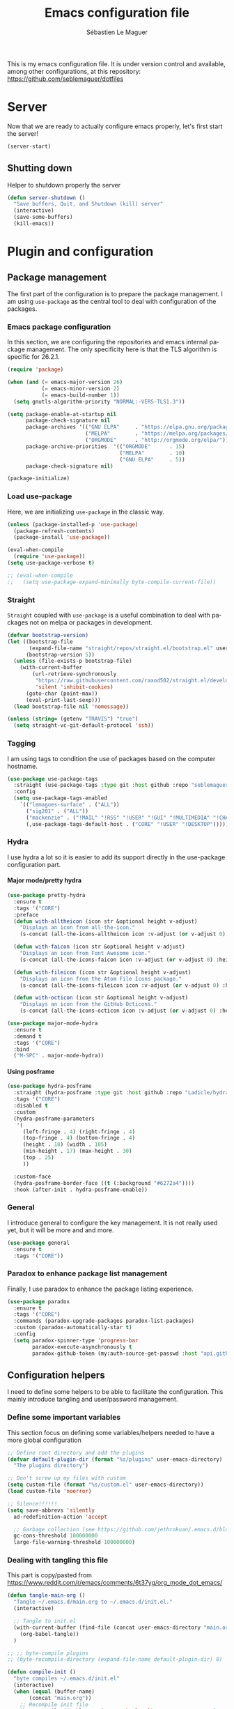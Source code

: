 #+TITLE: Emacs configuration file
#+AUTHOR: Sébastien Le Maguer
#+EMAIL: lemagues@tcd.ie
#+DESCRIPTION:
#+KEYWORDS:
#+LANGUAGE:  fr
#+OPTIONS:   H:10 num:t toc:t prop:t \n:nil @:t ::t |:t ^:t -:t f:t *:t <:t
#+SELECT_TAGS: export
#+EXCLUDE_TAGS: noexport
#+HTML_HEAD: <link rel="stylesheet" type="text/css" href="https://seblemaguer.github.io/css/default.css" />
#+PROPERTY: header-args :tangle "~/.emacs.d/init.el"

This is my emacs configuration file. It is under version control and available, among other
configurations, at this repository: https://github.com/seblemaguer/dotfiles

* Server
Now that we are ready to actually configure emacs properly, let's first start the server!

#+begin_src emacs-lisp
  (server-start)
#+end_src

** Shutting down
:PROPERTIES:
:FROM: https://github.com/munen/emacs.d
:END:

Helper to shutdown properly the server

#+begin_src emacs-lisp
(defun server-shutdown ()
  "Save buffers, Quit, and Shutdown (kill) server"
  (interactive)
  (save-some-buffers)
  (kill-emacs))
#+end_src

* Plugin and configuration
** Package management
The first part of the configuration is to prepare the package management. I am using =use-package= as
the central tool to deal with configuration of the packages.

*** Emacs package configuration
In this section, we are configuring the repositories and emacs internal package management. The only
specificity here is that the TLS algorithm is specific for 26.2.1.

#+begin_src emacs-lisp
  (require 'package)

  (when (and (= emacs-major-version 26)
             (= emacs-minor-version 2)
             (= emacs-build-number 1))
    (setq gnutls-algorithm-priority "NORMAL:-VERS-TLS1.3"))

  (setq package-enable-at-startup nil
        package-check-signature nil
        package-archives '(("GNU ELPA"     . "https://elpa.gnu.org/packages/")
                           ("MELPA"        . "https://melpa.org/packages/")
                           ("ORGMODE"      . "http://orgmode.org/elpa/"))
        package-archive-priorities  '(("ORGMODE"      . 15)
                                      ("MELPA"        . 10)
                                      ("GNU ELPA"     . 5))
        package-check-signature nil)

  (package-initialize)
#+end_src

*** Load use-package
Here, we are initializing =use-package= in the classic way.

#+begin_src emacs-lisp
  (unless (package-installed-p 'use-package)
    (package-refresh-contents)
    (package-install 'use-package))

  (eval-when-compile
    (require 'use-package))
  (setq use-package-verbose t)

  ;; (eval-when-compile
  ;;   (setq use-package-expand-minimally byte-compile-current-file))
#+end_src

*** Straight
=Straight= coupled with =use-package= is a useful combination to deal with packages not on melpa or packages in development.

 #+begin_src emacs-lisp
   (defvar bootstrap-version)
   (let ((bootstrap-file
          (expand-file-name "straight/repos/straight.el/bootstrap.el" user-emacs-directory))
         (bootstrap-version 5))
     (unless (file-exists-p bootstrap-file)
       (with-current-buffer
           (url-retrieve-synchronously
            "https://raw.githubusercontent.com/raxod502/straight.el/develop/install.el"
            'silent 'inhibit-cookies)
         (goto-char (point-max))
         (eval-print-last-sexp)))
     (load bootstrap-file nil 'nomessage))

   (unless (string= (getenv "TRAVIS") "true")
     (setq straight-vc-git-default-protocol 'ssh))
 #+end_src

*** Tagging
I am using tags to condition the use of packages based on the computer hostname.

#+begin_src emacs-lisp
  (use-package use-package-tags
    :straight (use-package-tags :type git :host github :repo "seblemaguer/use-package-tags")
    :config
    (setq use-package-tags-enabled
	  `(("lemagues-surface" . ("ALL"))
	    ("sig201" . ("ALL"))
	    ("mackenzie" . ("!MAIL" "!RSS" "!USER" "!GUI" "!MULTIMEDIA" "!CHAT" "!DESKTOP"))
	    (,use-package-tags-default-host . ("CORE" "!USER" "!DESKTOP")))))
#+end_src

*** Hydra
I use hydra a lot so it is easier to add its support directly in the use-package configuration part.

**** Major mode/pretty hydra
#+begin_src emacs-lisp
  (use-package pretty-hydra
    :ensure t
    :tags '("CORE")
    :preface
    (defun with-alltheicon (icon str &optional height v-adjust)
      "Displays an icon from all-the-icon."
      (s-concat (all-the-icons-alltheicon icon :v-adjust (or v-adjust 0) :height (or height 1)) " " str))

    (defun with-faicon (icon str &optional height v-adjust)
      "Displays an icon from Font Awesome icon."
      (s-concat (all-the-icons-faicon icon :v-adjust (or v-adjust 0) :height (or height 1)) " " str))

    (defun with-fileicon (icon str &optional height v-adjust)
      "Displays an icon from the Atom File Icons package."
      (s-concat (all-the-icons-fileicon icon :v-adjust (or v-adjust 0) :height (or height 1)) " " str))

    (defun with-octicon (icon str &optional height v-adjust)
      "Displays an icon from the GitHub Octicons."
      (s-concat (all-the-icons-octicon icon :v-adjust (or v-adjust 0) :height (or height 1)) " " str)))

  (use-package major-mode-hydra
    :ensure t
    :demand t
    :tags '("CORE")
    :bind
    ("M-SPC" . major-mode-hydra))
#+end_src

**** Using posframe
#+begin_src emacs-lisp
  (use-package hydra-posframe
    :straight (hydra-posframe :type git :host github :repo "Ladicle/hydra-posframe")
    :tags '("CORE")
    :disabled t
    :custom
    (hydra-posframe-parameters
     '(
       (left-fringe . 4) (right-fringe . 4)
       (top-fringe . 4) (bottom-fringe . 4)
       (height . 18) (width . 105)
       (min-height . 17) (max-height . 30)
       (top . 25)
       ))

    :custom-face
    (hydra-posframe-border-face ((t (:background "#6272a4"))))
    :hook (after-init . hydra-posframe-enable))
#+end_src

*** General
I introduce general to configure the key management. It is not really used yet, but it will be more and and more.

#+begin_src emacs-lisp
  (use-package general
    :ensure t
    :tags '("CORE"))
#+end_src

*** Paradox to enhance package list management
Finally, I use paradox to enhance the package listing experience.

#+begin_src emacs-lisp
  (use-package paradox
    :ensure t
    :tags '("CORE")
    :commands (paradox-upgrade-packages paradox-list-packages)
    :custom (paradox-automatically-star t)
    :config
    (setq paradox-spinner-type 'progress-bar
          paradox-execute-asynchronously t
          paradox-github-token (my:auth-source-get-passwd :host "api.github.com" :user "seblemaguer^paradox")))
#+end_src

*** COMMENT Auto-update
I was using auto update, but I think I will remove it soon.
#+begin_src emacs-lisp
  (use-package auto-package-update
    :ensure t
    :tags '("CORE")
    :config
    (setq auto-package-update-delete-old-versions t
          auto-package-update-hide-results t)
    (auto-package-update-maybe))
#+end_src

** Configuration helpers
I need to define some helpers to be able to facilitate the configuration. This mainly introduce
tangling and user/password management.

*** Define some important variables
This section focus on defining some variables/helpers needed to have a more global configuration

#+begin_src emacs-lisp
  ;; Define root directory and add the plugins
  (defvar default-plugin-dir (format "%s/plugins" user-emacs-directory)
    "The plugins directory")

  ;; Don't screw up my files with custom
  (setq custom-file (format "%s/custom.el" user-emacs-directory))
  (load custom-file 'noerror)

  ;; Silence!!!!!!
  (setq save-abbrevs 'silently
	ad-redefinition-action 'accept

	;; Garbage collection (see https://github.com/jethrokuan/.emacs.d/blob/master/config.org)
	gc-cons-threshold 100000000
	large-file-warning-threshold 100000000)
#+end_src

*** Dealing with tangling this file
This part is copy/pasted from https://www.reddit.com/r/emacs/comments/6t37yg/org_mode_dot_emacs/

#+begin_src emacs-lisp
  (defun tangle-main-org ()
    "Tangle ~/.emacs.d/main.org to ~/.emacs.d/init.el."
    (interactive)

    ;; Tangle to init.el
    (with-current-buffer (find-file (concat user-emacs-directory "main.org"))
      (org-babel-tangle))
    )

  ;; ;; byte-compile plugins
  ;; (byte-recompile-directory (expand-file-name default-plugin-dir) 0)

  (defun compile-init ()
    "byte compiles ~/.emacs.d/init.el"
    (interactive)
    (when (equal (buffer-name)
		 (concat "main.org"))
      ;; Recompile init file
      (byte-compile-disable-warning  'make-local) ;; FIXME: apparently people says this warning is simply wrong, so ignore it!
      (byte-recompile-file (format "%s/init.el" user-emacs-directory) t 0 nil)
      ))
#+end_src

*** Identification helper
Easy use wrapper around auth-* authentification emacs utils.

#+begin_src emacs-lisp
  (cl-defun my:auth-source-get-user (&rest spec &allow-other-keys)
    "Helper to get the user given the SPEC from authsource."
    (let ((founds (apply 'auth-source-search spec)))
      (when founds
        (plist-get (nth 0 founds) :user))))

  (cl-defun my:auth-source-get-passwd (&rest spec &allow-other-keys)
    "Helper to get the password given the SPEC from authsource."
    (let ((founds (apply 'auth-source-search spec)))
      (when founds
        (funcall (plist-get (nth 0 founds) :secret)))))
#+end_src

*** Load private part
#+begin_src emacs-lisp
  (defvar private-file "~/.emacs.d/private-variables.el"
    "Path to the file which stores my configuration.")

  (when (file-exists-p private-file)
    (load private-file))
#+end_src

** Debug helper
Explain-pause-mode is useful to monitor emacs and "profile" what is going on.
However, sometimes it tends to conflict with other part of my configuration.
Therefore, for now, it is disabled.
#+begin_src emacs-lisp
  (use-package explain-pause-mode
    :ensure straight
    :straight (explain-pause-mode :type git :host github :repo "lastquestion/explain-pause-mode")
    :disabled t
    :init
    (explain-pause-mode t)
    :bind
    (("C-<f1>" . explain-pause-top)))
#+end_src

** Minor-mode activation
I use some minor modes based on some filetypes.
This package is an helper which facilitates these activations.

#+begin_src emacs-lisp
  (use-package auto-minor-mode
    :ensure t
    :tags '("CORE"))
#+end_src

* User interaction
** Notification
Emacs is my entry point for almost everything.
Therefore, it is also useful to have the notifications handled directly in Emacs.
To do so, I rely on the couple sauron/alert.
Alert is the entry point for raising notifications while sauron is used to log the notifications.

This combination allows me to use the modeline as an indicator of the priority of the notification.
By doing so, I can be aware of a notification but choose to ignore it if I am focusing on something else.
If another notification of at most the same priority is raised, it will be logged but there won't be any visible cue.
However, if a notification of an higher priority is raised, the color of the modeline will be updated to reflect the priority of the notification.

*** Sauron
Sauron is the pivot of the notification system.
Due to some priority issues with ERC and some event that I would like to ignore with the notifications coming from the *org-agenda*, I use my own fork for now.

#+begin_src emacs-lisp
  (use-package sauron
    :straight (sauron :type git :host github :repo "djcb/sauron"
                      :fork (:host github
                                   :repo "seblemaguer/sauron"
                                   :branch "functional"))
    :tags '("NOTIFICATION")
    :commands (sauron-start-hidden)

    :config
    (defun sauron-keep-priority (msg props)
      "Function to define which event should keep the same priority
    and not be raised even if it is recent. The criterion is based on
    MSG and PROPS."
      (or
       (string= (plist-get props :sender) "root")
       (string= (plist-get props :event) "join")
       (string= (plist-get props :event) "quit")))

    (setq sauron-separate-frame nil ;; The notification is on the same window ?
          sauron-sticky-frame t
          sauron-max-line-length nil ;; No max. length for the line
          sauron-modules '(sauron-org) ;; reduced the default modules
          sauron-column-alist '(( timestamp  .  20)
                                ( origin     .  20)
                                ( priority   .   4)
                                ( message    . nil))
          sauron-org-exclude-todo-states (list "IN PROCESS" "EXEC_STARTED" "PAUSED" "DELEGATED" "WAITING")
          sauron-insensitivity-handler 'sauron-keep-priority)
  )
#+end_src

*** Sauron/Alert/Modeline integration
By using my plugin `sauron-mode-line`, I link Alert and Sauron.
By this way, all the Alert notifications are automatically transmitted to Sauron.
If a Sauron event is raised, it is transmitted to Alert to adapt the modeline bar.
This plugin is in charge to managing the communication and avoid any cycle.

#+begin_src emacs-lisp
  (use-package sauron-mode-line
    :tags '("NOTIFICATION")
    :custom
    (sauron-event-added-functions 'sauron-mode-line-notifier-from-sauron)

    :commands (sauron-mode-line-start-hidden)
    :hook (after-init . sauron-mode-line-start-hidden)
    :bind
    (("<f7>"   . sauron-mode-line-toggle-hide-show)
     ("C-<f7>" . sauron-mode-line-clear)))
#+end_src

** Global keys
In this section, we define the bindings used globally.
We can consider the following categories:
  - The functional bindings :: which allows the user to access to a functionality from anywhere (e.g. opening the version-control manager)
  - The remapped bindings :: which are homogeneizing or extending existing bindings in multiple modes

An helper to remind these bindings is also provided.

*** Functional bindings
This section defines the functional bindings.
Hydra is used as the provider for these bindings.
For now, we consider the following two ones: *main helpers* and *version control*

**** Main Helper
The main helper, mapped to *<f1>* contains the global operations which are interesting to access globally:
 - org-mode capturing and sniffing webpage
 - zooming
 - bookmarking and listing the bookmarks
 - Mail management: listing the synchronization process managed by *prodigy* and creating a new may

#+begin_src emacs-lisp
  (defun text-scale-reset ()
    "Reset the text scale to its original level (0)."
    (interactive)
    (text-scale-set 0))

  (pretty-hydra-define main-hydra
    (:color teal :hint nil :title "Main")
    ("Org related"
     (("c" counsel-org-capture "Org capture")
      ("g" org-web-tools-read-url-as-org "Get WEB URL"))

     "Help"
     (("f" describe-function "Describe function")
      ("v" describe-variable "Describe variable"))

     "Zooming"
     (("+" text-scale-increase "Zoom in"  :color pink)
      ("-" text-scale-decrease "Zoom out" :color pink)
      ("0" text-scale-reset "Reset zoom"))

     "Bookmark"
     (("b" list-bookmarks "List bookmarks")
      ("B" bookmark-set "Bookmark file"))

     "Mail related"
     (("m" mu4e-compose-new "New mail")
      ("p" prodigy "Open Prodigy"))

     "Backups"
     (("s" snapshot-timeline "List backups")
      ("S" snapshot-timemachine "Backup timemachine"))))

  (global-set-key (kbd "<f1>") 'main-hydra/body)
#+end_src

**** Project/Version control
The following functional binding is the entry point to deal with code project management.
It is mapped to *<f4>*
It deals with:
  - project management using *projectile*
  - version control using *magit*
  - fixme
  - flychecks
  - travis

#+begin_src emacs-lisp
  (pretty-hydra-define project-hydra
    (:color teal :hint nil :title "Project")
    ("Projects"
     (("d"   org-dashboard-display "ORG Dashboard")
      ("p"   projectile-hydra/body "Projectile"))

     "Version Control"
     (("m"   magit-hydra/body "Magit")
      ("t"   show-my-travis-projects "Travis"))

     "Checking/Notes"
     (("f"   fic-view-listing "Fixme listing")
      ("F"   flycheck-hydra/body "Flycheck"))
     ))

  (global-set-key (kbd "<f4>") 'project-hydra/body)
#+end_src

**** Toggling
:PROPERTIES:
:FROM:     https://github.com/jerrypnz/major-mode-hydra.el
:END:
#+begin_src emacs-lisp
  ;; (defvar jp-toggles--title (with-faicon "toggle-on" "Toggles" 1 -0.05))
  (defvar jp-toggles--title "Toggles")

  (pretty-hydra-define jp-toggles
    (:color amaranth :quit-key "q" :title jp-toggles--title)
    ("Basic"
     (("n" linum-mode "line number" :toggle t)
      ("w" whitespace-mode "whitespace" :toggle t)
      ("W" whitespace-cleanup-mode "whitespace cleanup" :toggle t)
      ("r" rainbow-mode "rainbow" :toggle t)
      ("L" page-break-lines-mode "page break lines" :toggle t))

     "Highlight"
     (("s" symbol-overlay-mode "symbol" :toggle t)
      ("l" hl-line-mode "line" :toggle t)
      ("x" highlight-sexp-mode "sexp" :toggle t)
      ("t" hl-todo-mode "todo" :toggle t))

     "Coding"
     (("p" smartparens-mode "smartparens" :toggle t)
      ("P" smartparens-strict-mode "smartparens strict" :toggle t)
      ("S" show-smartparens-mode "show smartparens" :toggle t)
      ("f" flycheck-mode "flycheck" :toggle t))

     "Emacs"
     (("D" toggle-debug-on-error "debug on error" :toggle (default-value 'debug-on-error))
      ("X" toggle-debug-on-quit "debug on quit" :toggle (default-value 'debug-on-quit)))))

  (global-set-key (kbd "<f3>") 'jp-toggles/body)
#+end_src

*** Remapped bindings
The following bindings are remapped to be homogeneous accross the different modes.
It concerns

**** Compilation
#+begin_src emacs-lisp
  (defhydra hydra-next-error (global-map "C-x")
      "
  Compilation errors:
  _j_: next error        _h_: first error    _q_uit
  _k_: previous error    _l_: last error
  "
      ("`" next-error     nil)
      ("j" next-error     nil :bind nil)
      ("k" previous-error nil :bind nil)
      ("h" first-error    nil :bind nil)
      ("l" (condition-case err
               (while t
                 (next-error))
             (user-error nil))
       nil :bind nil)
      ("q" nil            nil :color blue))
#+end_src

**** Commenting
I prefer to use a _C-c C-c_ to compile and therefore, the bindings to comment a section of the code should be remapped.
I select _C-c C-;_ to comment and _C-c C-:_ to uncomment.
Adding a toggle support for the commenting would be a good idea too

#+begin_src emacs-lisp
  (use-package cc-mode
    :bind
    (;; Global
     ("C-c C-;" .  comment-region)
     ("C-c C-:" .  uncomment-region)

     :map c-mode-base-map
          ("C-c C-;" .  comment-region)
          ("C-c C-:" .  uncomment-region)
     :map c++-mode-map
          ("C-c C-;" .  comment-region)
          ("C-c C-:" .  uncomment-region))
  )
#+end_src

**** Buffers

#+begin_src emacs-lisp
  (global-set-key (kbd "M-G") 'what-line)
#+end_src

**** Windows
#+begin_src emacs-lisp
  (global-set-key (kbd "C-c =") 'compare-windows)
#+end_src

**** Files
#+begin_src emacs-lisp
  (global-set-key (kbd "C-x C-r") 'counsel-recentf)
  (global-set-key (kbd "C-x C-d") 'dired)

  (global-set-key [(control c) ?1] 'find-name-dired)
  (global-set-key [(control c) ?2] 'find-grep-dired)
  (global-set-key [(control c) ?3] 'grep-find)
#+end_src

**** Mac key remapping
#+begin_src emacs-lisp
  (global-set-key (kbd "<end>") 'move-end-of-line)
  (global-set-key (kbd "<home>") 'move-beginning-of-line)
#+end_src

*** Reminder for bindings
#+begin_src emacs-lisp
  (use-package remind-bindings
    :ensure t
    :tags '("HELPER")
    :hook (after-init . remind-bindings-initialise)
    :bind (("<f10>" . 'remind-bindings-togglebuffer)   ;; toggle buffer
           ("C-<f10>" . 'remind-bindings-specific-mode))) ;; buffer-specific only
#+end_src

*** Capturing
**** DOCT
#+begin_src emacs-lisp
  (use-package doct
    :ensure t
    :tags '("ORG")
    :commands (doct))
#+end_src

**** Entry point
Also use https://github.com/karlicoss/grasp to connect with firefox.

#+begin_src emacs-lisp
  (use-package org-capture
    :tags '("ORG" "USER")
    :after org
    :commands (org-capture)
    :config
    (setq org-capture-templates
          (doct
           `(
             ("Book"
              :keys "p"
              :type entry
              :file "~/pCloudDrive/org/todo/todo.org"
              :headline "To read"
              :template-file ,(format "%s/third_parties/org-capture-templates/book.org" user-emacs-directory))

             ("CD"
              :keys "c"
              :type entry
              :file "~/pCloudDrive/org/todo/todo.org"
              :headline "CD"
              :template-file ,(format "%s/third_parties/org-capture-templates/cd.org" user-emacs-directory))

             ("Concert"
              :keys "C"
              :type entry
              :file "~/pCloudDrive/org/todo/todo.org"
              :headline "Concert"
              :template-file ,(format "%s/third_parties/org-capture-templates/concert.org" user-emacs-directory))

             ("Reference"
              :keys "f"
              :type entry
              :file "~/pCloudDrive/org/todo/todo.org"
              :headline "Reference task"
              :template-file ,(format "%s/third_parties/org-capture-templates/reference.org" user-emacs-directory))

             ("Bookmark"
              :keys "L"
              :type entry
              :file "~/pCloudDrive/org/todo/todo.org"
              :olp ("To review" "Bookmarks")
              :template-file ,(format "%s/third_parties/org-capture-templates/bookmark.org" user-emacs-directory))

             ("Mail"
              :keys "m"
              :type entry
              :file "~/pCloudDrive/org/todo/todo.org"
              :headline "Mailing"
              :template-file ,(format "%s/third_parties/org-capture-templates/mail.org" user-emacs-directory))

             ("Meeting"
              :keys "M"
              :type entry
              :file "~/pCloudDrive/org/todo/todo.org"
              :headline "To sort"
              :template-file ,(format "%s/third_parties/org-capture-templates/meeting.org" user-emacs-directory))

             ("RSS"
              :keys "r"
              :type entry
              :file "~/pCloudDrive/org/todo/todo.org"
              :olp ("To review" "RSS")
              :template-file ,(format "%s/third_parties/org-capture-templates/rss.org" user-emacs-directory))

             ("TODO"
              :keys "t"
              :type entry
              :file "~/pCloudDrive/org/todo/todo.org"
              :headline "To sort"
              :template-file ,(format "%s/third_parties/org-capture-templates/default.org" user-emacs-directory)
              :empty-lines-before 1)
             ))))
#+end_src

**** Cooking
#+begin_src emacs-lisp
    (use-package org-chef
      :ensure t
      :tags '("ORG" "USER")
      :after (org-capture)
      :config
      (add-to-list 'org-capture-templates
                   (doct '(
                           ("Cookbook"
                            :keys "o"
                            :type entry
                            :file "~/pCloudDrive/org/perso/cooking/cookbook.org"
                            :template ("* %^{Description}"
                                       "%(org-chef-get-recipe-from-url)")
                            :empty-lines 1)
                           ))))
#+end_src

**** ORG/Web tools
Org-web-tools is a nice package which allows to sniff a webpage and convert it into org-mode
format. This is really useful to homogeneise documentation.

#+begin_src emacs-lisp
  (use-package org-web-tools
    :ensure t
    :after (org)
    :tags '("CONNECTED"))
#+end_src

** Internal documentation
*** Key bindinds
#+begin_src emacs-lisp
  (use-package helm-descbinds
    :ensure t
    :tags '("DOCUMENTATION")
    :commands (helm-descbinds)
    :bind
    ("C-h b" . helm-descbinds))
#+end_src

*** Help
#+begin_src emacs-lisp
  (use-package helpful
    :ensure t
    :tags '("DOCUMENTATION")
    :commands (helpful-key helpful-symbol helpful-at-point)
    :bind (("C-h k" . helpful-key)
           ("C-h a" . helpful-symbol)
           ("C-h h" . helpful-at-point)))
#+end_src

** Visual
*** Mode line
**** Doom modeline
#+begin_src emacs-lisp
  (use-package doom-modeline
    :ensure t
    :tags '("VISUAL")
    :hook (after-init . doom-modeline-mode)

    :init
    (setq doom-modeline-icon t
          doom-modeline-major-mode-icon t
          doom-modeline-buffer-file-name-style 'truncate-upto-project
          doom-modeline-persp-name t
          doom-modeline-checker-simple-format t

          ;; Whether display environment version or not
          doom-modeline-env-version t

          ;; Or for individual languages
          doom-modeline-env-enable-python t
          doom-modeline-env-enable-ruby t
          doom-modeline-env-enable-perl t
          doom-modeline-env-enable-go t
          doom-modeline-env-enable-elixir t
          doom-modeline-env-enable-rust t

          ;; Change the executables to use for the language version string
          doom-modeline-env-python-executable "python"
          doom-modeline-env-ruby-executable "ruby"
          doom-modeline-env-perl-executable "perl"
          doom-modeline-env-go-executable "go"
          doom-modeline-env-elixir-executable "iex"
          doom-modeline-env-rust-executable "rustc"

          ;; Whether display irc notifications or not. Requires `circe' package.
          doom-modeline-irc t
          doom-modeline-irc-stylize 'identity

          ;; Versioning (github)
          doom-modeline-github t

          ;;
          doom-modeline-checker-simple-format t)

    ;; Activate time
    (defface egoge-display-time
      '((((type x w32 mac))
         ;; #060525 is the background colour of my default face.
         (:foreground "#060525" :inherit bold))
        (((type tty))
         (:foreground "blue")))
      "Face used to display the time in the mode line.")

    ;; This causes the current time in the mode line to be displayed in
    ;; `egoge-display-time-face' to make it stand out visually.
    (setq display-time-string-forms
          '((propertize (concat "[" 24-hours ":" minutes "] ")
                        'face 'egoge-display-time)))

    (display-time)

    ;; Activate battery
    (display-battery-mode)
    )
#+end_src


**** Anzu
#+begin_src emacs-lisp
  (use-package anzu
    :ensure t
    :tags '("VISUAL")
    :config
    (global-anzu-mode +1))
#+end_src

**** Minor mode menu
#+begin_src emacs-lisp
  (use-package minions
    :ensure t
    :tags '("VISUAL")
    :config (minions-mode 1))
#+end_src

*** Global theme
#+begin_src emacs-lisp
  (use-package flatfluc-theme
    :ensure t
    :tags '("VISUAL")
    :config
    (load-theme 'flatfluc t))
#+end_src

*** Frame
**** Title
#+begin_src emacs-lisp
  (defun frame-title-format ()
    "Return frame title with current project name, where applicable."
    (let ((file buffer-file-name))
      (if file
          (if (and (bound-and-true-p projectile-mode)
                   (projectile-project-p))
              (concat
               (format "[%s] " (projectile-project-name))
               (replace-regexp-in-string (format "^%s" (projectile-project-p)) "" (file-truename file)))
            (abbreviate-file-name file))
        "%b")))

  (when (display-graphic-p)
    (setq frame-title-format '((:eval (frame-title-format)))))
#+end_src

**** Remove unused part
#+begin_src emacs-lisp
  (defun disable-frame-bars ()
    (tool-bar-mode -1)
    (menu-bar-mode -1)
    (scroll-bar-mode -1))

  (if (display-graphic-p)
      (disable-frame-bars)
    (add-hook 'before-make-frame-hook 'disable-frame-bars))
#+end_src

*** Buffer
**** Org-mode
***** Faces
#+begin_src emacs-lisp
  (use-package org
    :ensure org-plus-contrib
    :tags '("VISUAL")
    :config

    (setq org-todo-keyword-faces
          '(("TODO"          :background "red1"          :foreground "black" :weight bold :box (:line-width 2 :style released-button))
            ("IN PROCESS"    :background "lightgray"     :foreground "black" :weight bold :box (:line-width 2 :style released-button))
            ("MEETING"       :foreground "red1"                              :weight bold)

            ;; Specific helpers
            ("REVIEW"        :background "orange"        :foreground "black" :weight bold :box (:line-width 2 :style released-button))
            ("MAIL"          :background "purple"        :foreground "black" :weight bold :box (:line-width 2 :style released-button))

            ;; I can't really do anything here!
            ("WAITING"       :background "orange"        :foreground "black" :weight bold :box (:line-width 2 :style released-button))
            ("PAUSED"        :background "orange"        :foreground "black" :weight bold :box (:line-width 2 :style released-button))
            ("EXEC_STARTED"  :background "light green"   :foreground "black" :weight bold :box (:line-width 2 :style released-button))
            ("DELEGATED"     :background "gold"          :foreground "black" :weight bold :box (:line-width 2 :style released-button))

            ;; Done but not complete
            ("CANCELLED"     :background "lime green"    :foreground "black" :weight bold :box (:line-width 2 :style released-button))
            ("POSTPONED"     :background "lime green"    :foreground "black" :weight bold :box (:line-width 2 :style released-button))

            ;; Done and I don't care to be complete
            ("EVENT"         :foreground "purple"                            :weight bold)
            ("NOTE"          :foreground "purple"                            :weight bold)
            ("RELEASE"       :foreground "purple"                            :weight bold)
            ("MANDATORY"     :foreground "red"                               :weight bold)

            ;; Done and complete
            ("DONE"          :background "forest green"  :foreground "lightgray" :weight bold :box (:line-width 2 :style released-button))
            )

            org-priority-faces '((?A . (:foreground "red" :weight bold))
                                 (?B . (:foreground "orange"  :weight bold))
                                 (?C . (:foreground "orange"))
                                 (?D . (:foreground "forest green"))
                                 (?E . (:foreground "forest green")))))
#+end_src

***** Pretty bullets
#+begin_src emacs-lisp
  (use-package org-superstar
    :ensure t
    :hook
    (org-mode . (lambda () (org-superstar-mode 1))))
#+end_src

***** TODO Fancy priority
Disabled as for now it is creating a conflict with emacs 27 daemon
#+begin_src emacs-lisp
  (use-package org-fancy-priorities
    :ensure t
    :disabled t
    :hook
    (org-agenda-mode . org-fancy-priorities-mode)
    (org-mode . org-fancy-priorities-mode)
    :config
    (setq org-fancy-priorities-list
          '((?A . "❗") (?B . "⬆") (?C . "⬇") (?D . "☕")
            (?1 . "⚡") (?2 . "⮬") (?3 . "⮮") (?4 . "☕")
            (?I . "Important"))))
#+end_src

**** Indentation
#+begin_src emacs-lisp
  (use-package highlight-indent-guides
    :ensure t
    :commands (highlight-indent-guides-mode)
    :hook
    (prog-mode . highlight-indent-guides-mode)
    :config
    (setq highlight-indent-guides-method 'column))
#+end_src

**** Column/line
#+begin_src emacs-lisp
  (use-package fill-column-indicator
    :ensure t
    :tags '("VISUAL")
    :config

    ;; Define a global mode but not sure I am going to use it
    (define-globalized-minor-mode
      global-fci-mode fci-mode
      (lambda ()
        (fci-mode 1))))

  (use-package visual-fill-column
    :tags '("VISUAL")
    :ensure t)

  (use-package hl-line+
    :load-path default-plugin-dir
    :config
    (global-hl-line-mode 1))

  ;; See column-number
  (column-number-mode t)
  (size-indication-mode t)
#+end_src

**** Paging
#+begin_src emacs-lisp
  (use-package page-break-lines
    :ensure t
    :tags '("VISUAL")
    :diminish page-break-lines-mode
    :config
    (global-page-break-lines-mode t))
#+end_src

**** Parenthesis
***** Smart parents
#+begin_src emacs-lisp
  (use-package smartparens
    :ensure t
    :tags '("VISUAL")
    :config

    ;; Activate smartparens globally
    (smartparens-global-mode t)
    (show-smartparens-global-mode t)

    ;; Activate smartparens in minibuffer
    (add-hook 'eval-expression-minibuffer-setup-hook #'smartparens-mode)

    ;; Do not pair simple quotes
    (sp-pair "'" nil :actions :rem))
#+end_src

***** Rainbow delimiter
#+begin_src emacs-lisp
  (use-package rainbow-delimiters
    :ensure t
    :tags '("VISUAL")
    :hook
    (prog-mode . rainbow-delimiters-mode))
#+end_src

**** Show current function
#+begin_src emacs-lisp
  (which-function-mode 1)
#+end_src

**** Diff
#+begin_src emacs-lisp
  (use-package diff-hl
    :ensure t
    :tags '("VISUAL")

    :hook ((after-init . global-diff-hl-mode)
           (dired-mode . diff-hl-dired-mode))

    :init (setq diff-hl-draw-borders t)
    :config

    ;; Highlight on-the-fly
    (diff-hl-flydiff-mode 1)

    ;; Set fringe style
    (fringe-mode 20)
    (setq-default fringes-outside-margins t)

    ;; Integration with magit
    (with-eval-after-load 'magit
      (add-hook 'magit-post-refresh-hook #'diff-hl-magit-post-refresh)))

  (use-package abridge-diff
    :ensure t
    :after magit ;; optional, if you'd like to use with magit
    :tags '("VISUAL")
    :init (abridge-diff-mode 1))
#+end_src

**** Faces/Colors
***** Rainbow
#+begin_src emacs-lisp
(use-package rainbow-mode
  :ensure t
  :commands (rainbow-mode))
#+end_src

***** Dired (using dired-rainbow)
#+begin_src emacs-lisp
  (use-package dired-rainbow
    :ensure t
    :tags '("VISUAL")
    :init
    (eval-after-load 'dired '(require 'dired-rainbow))

    :config

    (defconst dired-audio-files-extensions
      '("mp3" "MP3" "ogg" "OGG" "flac" "FLAC" "wav" "WAV")
      "Dired Audio files extensions")
    (dired-rainbow-define audio "#329EE8" dired-audio-files-extensions)

    (defconst dired-video-files-extensions
      '("vob" "VOB" "mkv" "MKV" "mpe" "mpg" "MPG" "mp4" "MP4" "ts" "TS" "m2ts"
        "M2TS" "avi" "AVI" "mov" "MOV" "wmv" "asf" "m2v" "m4v" "mpeg" "MPEG" "tp")
      "Dired Video files extensions")
    (dired-rainbow-define video "#455AFC" dired-video-files-extensions)

    (dired-rainbow-define html "#4e9a06" ("htm" "html" "xhtml"))
    (dired-rainbow-define xml "DarkGreen" ("xml" "xsd" "xsl" "xslt" "wsdl"))

    (dired-rainbow-define document "#ce5c00" ("doc" "docx" "odt" "pdb" "pdf" "ps" "rtf" "djvu"))
    (dired-rainbow-define image "#ff4b4b" ("jpg" "png" "jpeg" "gif"))

    (dired-rainbow-define sourcefile "#3F82FD" ("el" "groovy" "gradle" "py" "c" "cc" "h" "java" "pl" "rb"))

    (dired-rainbow-define executable "#8cc4ff" ("exe" "msi"))
    (dired-rainbow-define compressed "#ad7fa8" ("zip" "bz2" "tgz" "txz" "gz" "xz" "z" "Z" "jar" "war" "ear" "rar" "sar" "xpi" "apk" "xz" "tar"))
    (dired-rainbow-define packaged "#e6a8df" ("deb" "rpm"))
    (dired-rainbow-define encrypted "LightBlue" ("gpg" "pgp"))

    (dired-rainbow-define-chmod executable-unix "Green" "-.*x.*")

    (dired-rainbow-define log (:inherit default :italic t) ".*\\.log")
    )
#+end_src

***** Prism
#+begin_src emacs-lisp
  (use-package prism
    :straight (prism :type git :host github :repo "alphapapa/prism.el")
    :config
    (defun load-prism (frame)
      (with-selected-frame frame
        (remove-hook 'after-make-frame-functions 'load-prism)
        (prism-set-colors :num 16
          :desaturations (cl-loop for i from 0 below 16
                                  collect (* i 2.5))
          :lightens (cl-loop for i from 0 below 16
                             collect (* i 2.5))
          :colors (list "#C0392B" "#3498DB" "#16A085")

          :comments-fn
          (lambda (color)
            (prism-blend color
                         (face-attribute 'font-lock-comment-face :foreground) 0.25))

          :strings-fn
          (lambda (color)
            (prism-blend color "white" 0.5)))))


    (if (daemonp)
        (add-hook 'after-make-frame-functions 'load-prism)
      (load-prism (car (frame-list)))))
#+end_src

**** Flashing
#+BEGIN_SRC emacs-lisp
  (use-package goggles
    :ensure t
    :tags '("VISUAL")
    :config
    (goggles-mode)
    (setq-default goggles-pulse t))
#+END_SRC

**** Scrolling
#+begin_src emacs-lisp
  (use-package scrollkeeper
    :straight (scrollkeeper :type git :host github :repo "alphapapa/scrollkeeper.el")
    :tags '("VISUAL")
    :general ([remap scroll-up-command] #'scrollkeeper-contents-up
              [remap scroll-down-command] #'scrollkeeper-contents-down))
#+end_src

**** Emoji
#+begin_src emacs-lisp
  (use-package emojify
    :ensure t
    :tags '("VISUAL")
    :functions (emojify-set-emoji-data)
    :hook (erc-mode . emojify-mode)
    :config

    (setq emojify-user-emojis
          '(("(heart)" . (("name" . "Heart")
                          ("image" . "~/.emacs.d/emojis/emojione-v2.2.6-22/2665.png")
                          ("style" . "github")))))

    ;; If emojify is already loaded refresh emoji data
    (when (featurep 'emojify)
      (emojify-set-emoji-data)))

  (use-package company-emoji
    :ensure t
    :tags '("VISUAL"))

  (use-package flycheck-status-emoji
    :ensure t
    :after (flycheck)
    :tags '("VISUAL"))
#+end_src

*** Icons
#+begin_src emacs-lisp
  (use-package all-the-icons
    :ensure t
    :tags '("VISUAL"))

  (use-package all-the-icons-dired
    :ensure t
    :tags '("VISUAL"))

  (use-package all-the-icons-ivy
    :ensure t
    :tags '("VISUAL"))
#+end_src

*** Fonts
#+begin_src emacs-lisp
  (defun set-icon-fonts (CODE-FONT-ALIST)
    "Utility to associate many unicode points with specified fonts."
    (--each CODE-FONT-ALIST
      (-let (((font . codes) it))
        (--each codes
          (set-fontset-font t `(,it . ,it) font)))))

  (defun load-default-fonts ()
    (set-fontset-font "fontset-default" 'unicode "Dejavu Sans Mono")

    ;; The icons you see are not the correct icons until this is evaluated!
    (set-icon-fonts
     '(("fontawesome"
        ;;                         
        #xf07c #xf0c9 #xf0c4 #xf0cb #xf017 #xf101)

       ("all-the-icons"
        ;;    
        #xe907 #xe928)

       ("github-octicons"
        ;;                        
        #xf091 #xf059 #xf076 #xf075 #xf016 #xf00a)

       ("Symbola"
        ;; 𝕊    ⨂      ∅      ⟻    ⟼     ⊙      𝕋       𝔽
        #x1d54a #x2a02 #x2205 #x27fb #x27fc #x2299 #x1d54b #x1d53d
        ;; 𝔹    𝔇       𝔗
        #x1d539 #x1d507 #x1d517))))

  (defun load-fonts (frame)
    (select-frame frame)
    (load-default-fonts))

  (when (fboundp 'set-fontset-font)
    (if (daemonp)
        (add-hook 'after-make-frame-functions #'load-fonts)
      (load-default-fonts)))
#+end_src

** Dark room
Sometimes I just want to ignore everything except the current document. Darkroom is exactly designed for that

#+begin_src emacs-lisp
  (use-package darkroom
    :ensure t
    :tags '("PRODUCTION"))
#+end_src

** Buffer listing
#+begin_src emacs-lisp
  (use-package bufler
    :ensure t
    :tags '("BUFFER")
    :bind (("C-x C-b" . bufler)
           ("C-x b"   . bufler-switch-buffer))

    :custom
    (bufler-reverse nil)
    (bufler-face-prefix "prism-level-")
    (bufler-vc-state t)
    (bufler-list-group-separators '((0 . "\n")))
    (bufler-initial-face-depth 1)
    (bufler-groups (bufler-defgroups
                     (group (group-or "Help/Info"
                                      (mode-match "*Help*" (rx bos "help-"))
                                      (mode-match "*Info*" (rx bos "info-"))
                                      (mode-match "*Apropos*" (rx bos "apropos-"))))

                     (group (group-or "Mail"
                                      (mode-match "*Mu4e*" (rx bos "mu4e-"))))

                     (group (group-or "Chatty"
                                      (mode-match "ERC" (rx bos "erc-"))
                                      (name-match "*Slack*" (rx bos "*Slack"))
                                      (mode-match "Matrix" (rx bos "matrix-client-")))

                            (group (mode-match "ERC" (rx bos "erc-"))
                                   (group (name-match "Channels" (rx bos (or "#" "&"))))
                                   (group (name-match "Servers" ".*:[0-9]\\{4\\}"))
                                   ;; (auto-erc)
                                   )

                            (group (name-match "Slack" (rx bos "*Slack"))
                                   (group (group-not "Message" (name-match "Logging" "\\*Slack[^-]*Log -")))
                                   (group (name-match "Logging" "\\*Slack[^-]*Log -")))

                            (group (mode-match "Matrix" (rx bos "matrix-client-"))))

                     (group (mode-match "EMMS" (rx bos "emms-")))

                     (group (group-or "RSS"
                                      (mode-match "*Elfeed*" (rx bos "elfeed-"))
                                      (name-match "*Elfeed*" (rx bos "*elfeed"))
                                      (name-match "rss.org" (rx bos "rss.org"))))

                     (group (group-or "Todo"
                                      (name-match "Todo" (rx bos "todo.org"))))

                     ;; Subgroup collecting all special buffers (i.e. ones that are not
                     ;; file-backed), except `magit-status-mode' buffers (which are allowed to fall
                     ;; through to other groups, so they end up grouped with their project buffers).
                     (group (group-and "*Special*"
                                       (lambda (buffer)
                                         (unless (or (funcall (mode-match "Magit" (rx bos "magit-status"))
                                                              buffer)
                                                     (funcall (mode-match "Dired" (rx bos "dired"))
                                                              buffer)
                                                     (funcall (auto-file) buffer))
                                           "*Special*")))

                            ;; Subgroup collecting these "special special" buffers separately for convenience.
                            (group (name-match "**Special**"
                                               (rx bos "*" (or "Messages" "Warnings" "scratch" "Backtrace") "*")))

                            ;; For my- calendars
                            (group (name-match "*Calendar*" "^[*]?[Cc]alendar.*$"))

                            ;; Package management
                            (group (name-match "*Packages*" (rx bos (or "*Paradox" "*Packages*"))))

                            ;; Processes in background
                            (group (name-match "*Prodigy*" (rx bos "*prodigy-")))

                            ;; Subgroup collecting all other Magit buffers, grouped by directory.
                            (group (mode-match "*Magit* (non-status)" (rx bos (or "magit" "forge") "-"))
                                   (auto-directory))

                            ;; Subgroup for Helm buffers.
                            (mode-match "*Helm*" (rx bos "helm-"))

                            ;; Remaining special buffers are grouped automatically by mode.
                            (auto-mode))


                     (group (group-and "*Projectile*"
                                       (lambda (buffer)
                                         (unless (funcall (lambda (buf)
                                                            (with-current-buffer buf
                                                              (string= (projectile-project-name) "-"))) buffer)
                                           "*Projectile*")))

                            ;; Subgroup collecting buffers in a projectile project.
                            (auto-projectile)
                            (auto-mode))

                     ;; Subgroup collecting buffers in a projectile project.
                     (group
                      (auto-tramp)
                     (auto-mode))

                     ;; Subgroup collecting buffers in a version-control project,
                     ;; grouping them by directory.
                     (auto-mode)
                     (auto-directory))))

#+end_src

** Minibuffer
Minibuffer configuration part. Nothing really outstanding, just the classical stuff.

#+begin_src emacs-lisp
  (use-package minibuffer
    :tags '("CORE")
    ;; :hook
    ;; (eval-expression-minibuffer-setup .  #'eldoc-mode)
    :config
    (setq read-file-name-completion-ignore-case t
          completion-ignore-case t
          resize-mini-windows t)

    (file-name-shadow-mode 1))
#+end_src

*** Maple minibuffer
#+begin_src emacs-lisp
  (use-package maple-minibuffer
    :straight (maple-minibuffer :type git :host github :repo "honmaple/emacs-maple-minibuffer")
    :disabled t
    :tags '("CORE")
    :hook
    (after-init . maple-minibuffer-mode)

    :custom
    (maple-minibuffer:position-type 'frame-center)
    (maple-minibuffer:width 0.7)
    (maple-minibuffer:action '(read-from-minibuffer read-string))
    (maple-minibuffer:ignore-action '(evil-ex eval-expression org-schedule))
    (maple-minibuffer:ignore-regexp '("^helm-"))

    :config
    ;; more custom parameters for frame
    (defun maple-minibuffer:parameters ()
      "Maple minibuffer parameters."
      `((height . ,(or maple-minibuffer:height 10))
        (width . ,(or maple-minibuffer:width (window-pixel-width)))
        (left-fringe . 5)
        (right-fringe . 5))))

#+end_src
** EAF
#+begin_src emacs-lisp
  (use-package eaf
    :tags '("HELPER")
    :load-path "~/environment/src/20-tools/emacs/emacs-application-framework/emacs-application-framework")
#+end_src
** Interface with Firefox (GhostText)
https://github.com/GhostText/GhostText
#+begin_src emacs-lisp
  (use-package atomic-chrome
    :ensure t
    :hook
    (after-init . atomic-chrome-start-server)

    :commands
    (atomic-chrome-start-server)

    :init
    (setq atomic-chrome-server-ghost-text-port 4666
          atomic-chrome-default-major-mode 'org-mode)

    :bind
    (("s-c C-c" . atomic-chrome-close-current-buffer)
     :map  atomic-chrome-edit-mode-map
     ("C-c C-c" . nil)))
#+end_src
* Editor
** Global emacs edition configuration
#+begin_src emacs-lisp
  ;; Delete trailing-whitespace
  (add-hook 'before-save-hook 'delete-trailing-whitespace)

  ;; Unify the buffer name style
  (eval-after-load "uniquify"
    '(progn
       (setq uniquify-buffer-name-style 'forward)))

  ;; Redefine fill-column as my screen is not 80 chars :D
  (setq-default fill-column 100)

  ;; Startup
  (setq inhibit-startup-message t
        find-file-suppress-same-file-warnings t)

  ;; Copy / paste
  (setq mouse-drag-copy-region nil
        select-enable-primary nil
        select-enable-clipboard t
        select-active-regions t)
#+end_src

** Goto / scroll
#+begin_src emacs-lisp
  (use-package fast-scroll
    :ensure t
    :hook
    (fast-scroll-start      . (lambda () (flycheck-mode -1)))
    (fast-scroll-end        . (lambda () (flycheck-mode 1)))

    :config
    (fast-scroll-config)
    (fast-scroll-mode 1))

  (use-package goto-line-preview
    :ensure t
    :commands (goto-line-preview)
    :bind
    (("M-g" . goto-line-preview)))

  (use-package goto-last-point
    :ensure t
    :functions (goto-last-point-mode)
    :bind ("C-<" . goto-last-point)
    :config (goto-last-point-mode))
#+end_src

** Encoding
Define the global encoding as utf-8 english US related. Of course, it is possible de locally change
this information per buffer.

#+begin_src emacs-lisp
  (setq system-time-locale "en_US.utf8")
  (prefer-coding-system 'utf-8)
  (set-selection-coding-system 'utf-8)
#+end_src

** Searching / Replacing
*** Searching
Double-saber is really helpful to reduce the result of a search after the search itself.

#+begin_src emacs-lisp
  (use-package double-saber
    :ensure t
    :config
    (with-eval-after-load "ripgrep"
      (add-hook 'ripgrep-search-mode-hook
                (lambda ()
                  (double-saber-mode)
                  (setq-local double-saber-start-line 5)
                  (setq-local double-saber-end-text "Ripgrep finished"))))

    (with-eval-after-load "grep"
      (add-hook 'grep-mode-hook
                (lambda ()
                  (double-saber-mode)
                  (setq-local double-saber-start-line 5)
                  (setq-local double-saber-end-text "Grep finished"))))

    (with-eval-after-load "ggtags"
      (add-hook 'ggtags-global-mode-hook
                (lambda ()
                  (double-saber-mode)
                  (setq-local double-saber-start-line 5)
                  (setq-local double-saber-end-text "Global found")))))

  (with-eval-after-load "ivy"
    (add-hook 'ivy-occur-grep-mode-hook
              (lambda ()
                (double-saber-mode)
                (setq-local double-saber-start-line 5))))
#+end_src
*** Replacing
#+begin_src emacs-lisp
  (use-package comby
    :ensure t
    :commands (comby))
#+end_src

** Diff at point
#+begin_src emacs-lisp
  (use-package diff-at-point
    :ensure t
    :bind
    ("<C-M-return>" . diff-at-point-toggle)
    :tags '("HELPER")
    :config
    (defun diff-at-point-toggle ()
      (interactive)
      (cond
       ((string= major-mode "diff-mode")
        (diff-at-point-goto-source-and-close))
       (t
        (diff-at-point-open-and-goto-hunk)))))
#+end_src

** Helpers
#+begin_src emacs-lisp
(defun align-to-equals (begin end)
  "Align region to equal signs"
   (interactive "r")
   (align-regexp begin end "\\(\\s-*\\)=" 1 1 ))
#+end_src

* Process management
I want to have some services and processes managed directly in emacs. This services/processes are
closely related to my emacs use and there have to be shutdown when emacs is stopping.

** Services
The main use case (actually the only for now) is the imap notification system. To do so I use the
couple prodigy (to start the process in emacs) and imapnotify to actually activate the push
service. Internally, imapnotify is going to call emacsclient to notify the user about a new mail.

#+begin_src emacs-lisp
  (use-package prodigy
    :ensure t
    :demand t
    :tags '("REQUIRES_CONNECTION" "MAIL")
    :hook
    (kill-emacs . prodigy-force-stop-all-service)

    :config
    ;; Define services
    (when (fboundp 'define-mail-services)
      (define-mail-services))

    (defun prodigy-force-stop-all-service ()
      "Helper to force kill all service"
      (dolist (service prodigy-services)
	(prodigy-stop-service service t))))

  (use-package elcontext
    :ensure t
    :tags '("REQUIRES_CONNECTION" "MAIL")
    :config

    (defun elcontext-start-prodigy (name)
      "Helper to start properly the prodigy service NAME via elcontext."
      (prodigy-start-service
	  (prodigy-find-service name)))

    (when (fboundp 'list-mail-services)
      (dolist (name (list-mail-services))
	(setq elcontext--context-id name
	      elcontext--context-current (ht (:name name)
					     (:time (ht))
					     (:action `(elcontext-start-prodigy ,name))
					     (:location (ht))
					     (:directory (expand-file-name "~"))))
	(elcontext-add-context elcontext--context-id elcontext--context-current)))

    ;; Reinit everything
    (setq elcontext--context-id nil
	  elcontext--context-current (ht (:name nil)
					 (:time (ht))
					 (:action nil)
					 (:location (ht))))
    (elcontext-global-mode))
#+end_src

** Background process configuration
Starting process in background is really nice to avoid being spammed. So let's make it available

#+begin_src emacs-lisp
  (use-package bpr
    :ensure t
    :tags '("PROCESS")
    :config

    (defun encode-cd ()
      "Encode CD using abcde."
      (interactive)
      (bpr-spawn "abcde -1"))

    (defun my-bpr-on-start (process)
      "Routine to allow colors in comint buffer."
      (set-process-filter process 'comint-output-filter))

    (setq bpr-scroll-direction 1
          bpr-show-progress nil
          bpr-colorize-output t
          bpr-close-after-success t
          bpr-use-projectile t
          bpr-process-mode #'comint-mode
          bpr-window-creator #'split-window-vertically
          bpr-on-start 'my-bpr-on-start))
#+end_src

** Paging support for comint
In order to monitor each process started via comint, I use bifocal which splits the window accordingly.

#+begin_src emacs-lisp
  (use-package bifocal
    :ensure t
    :tags '("CORE")
    :disabled t
    :hook
    (inferior-python-mode . #'bifocal-mode)

    :config
    (bifocal-global-mode 1))
#+end_src

* Loading / saving
** Recent files
Opening recent files is always an easy and fast shortcut. Some files should be ignored though. That
leads to this configuration

#+begin_src emacs-lisp
  (use-package recentf
    :tags '("CORE")
    :init
    (recentf-mode 1)

    :config
    (setq recentf-max-menu-items 100)     ;; Increase limit

    ;; Emacs
    (add-to-list 'recentf-exclude (format "%s/.orhc-bibtex-cache" (getenv "HOME")))
    (add-to-list 'recentf-exclude (format "%s/configuration/emacs\\.d/\\(?!\\(main.*\\)\\)" (getenv "HOME")))
    (add-to-list 'recentf-exclude (format "%s/\\.emacs\\.d/.*" (getenv "HOME")))

    ;; Some caches
    (add-to-list 'recentf-exclude (format "%s/\\.ido\\.last" (getenv "HOME")))
    (add-to-list 'recentf-exclude (format "%s/\\.recentf" (getenv "HOME")))

    ;; elfeed
    (add-to-list 'recentf-exclude (format "%s/\\.elfeed/.*" (getenv "HOME")))
    (add-to-list 'recentf-exclude (format "%s/pCloudDrive/emacs/elfeed/.*" (getenv "HOME")))

    ;; Org-mode organisation
    (add-to-list 'recentf-exclude (format "%s/pCloudDrive/org/perso/emacs/.*" (getenv "HOME")))

    ;; Org/todo/calendars
    (add-to-list 'recentf-exclude ".*todo.org")
    (add-to-list 'recentf-exclude (format "%s/Calendars/.*" (getenv "HOME")))

    ;; Maildir
    (add-to-list 'recentf-exclude (format "%s/maildir.*" (getenv "HOME"))))
#+end_src

** Backup files
This section is dedicated to deal with backups. The main logic is to exlude some specific files
(either because of they are sensitive, either because they are just results of a process). For the
other ones, I want to have an easy way to navigate in it.

*** Global backup configuration
This the global backup configuration. For that I adapted a little bit the wonderful
snapshot-timemachine package.

#+begin_src emacs-lisp
    (use-package snapshot-timemachine
      :ensure t
      :tags '("CORE")
      :init


      (defun my-make-backup-file-name (FILE)
        (let* ((dirname backup-directory)
               (backup-filename (concat dirname (file-truename FILE))))
          (unless (file-exists-p (file-name-directory  backup-filename))
            (make-directory (file-name-directory backup-filename) t))
          backup-filename))

      ;; Redefine find-backup-filename to avoid the "!" replacement
      (defun find-backup-file-name (fn)
        "Find a file name for a backup file FN, and suggestions for deletions.
      Value is a list whose car is the name for the backup file
      and whose cdr is a list of old versions to consider deleting now.
      If the value is nil, don't make a backup.
      Uses `backup-directory-alist' in the same way as
      `make-backup-file-name--default-function' does."
        (let ((handler (find-file-name-handler fn 'find-backup-file-name)))
          ;; Run a handler for this function so that ange-ftp can refuse to do it.
          (if handler
              (funcall handler 'find-backup-file-name fn)
            (if (or (eq version-control 'never)
                    ;; We don't support numbered backups on plain MS-DOS
                    ;; when long file names are unavailable.
                    (and (eq system-type 'ms-dos)
                         (not (msdos-long-file-names))))
                (list (make-backup-file-name fn))
              (let* ((basic-name (make-backup-file-name fn))
                     (base-versions (concat (file-name-nondirectory basic-name)
                                            ".~"))
                     (backup-extract-version-start (length base-versions))
                     (high-water-mark 0)
                     (number-to-delete 0)
                     possibilities deserve-versions-p versions)
                (condition-case ()
                    (setq possibilities (file-name-all-completions
                                         base-versions
                                         (file-name-directory basic-name))
                          versions (sort (mapcar #'backup-extract-version
                                                 possibilities)
                                         #'<)
                          high-water-mark (apply 'max 0 versions)
                          deserve-versions-p (or version-control
                                                 (> high-water-mark 0))
                          number-to-delete (- (length versions)
                                              kept-old-versions
                                              kept-new-versions
                                              -1))
                  (file-error (setq possibilities nil)))
                (if (not deserve-versions-p)
                    (list (make-backup-file-name fn))
                  (cons (format "%s.~%d~" basic-name (1+ high-water-mark))
                        (if (and (> number-to-delete 0)
                                 ;; Delete nothing if there is overflow
                                 ;; in the number of versions to keep.
                                 (>= (+ kept-new-versions kept-old-versions -1) 0))
                            (mapcar (lambda (n)
                                      (format "%s.~%d~" basic-name n))
                                    (let ((v (nthcdr kept-old-versions versions)))
                                      (rplacd (nthcdr (1- number-to-delete) v) ())
                                      v))))))))))

      ;; Default Backup directory
      (defvar backup-directory "~/.emacs.d/backups/")
      (setq backup-directory-alist `((".*" . ,backup-directory)))
      (when (not (file-exists-p backup-directory))
        (make-directory backup-directory t))
      (setq make-backup-file-name-function #'my-make-backup-file-name)
      ;; Auto-save
      (defvar auto-save-directory "~/.emacs.d/auto-save/")
      (setq auto-save-file-name-transforms `((".*" ,auto-save-directory t)))
      (when (not (file-exists-p auto-save-directory))
        (make-directory auto-save-directory t))

      ;; Tramp backup
      (defvar tramp-backup-directory "~/.emacs.d/tramp-backups/")
      (setq tramp-backup-directory-alist `((".*" . ,tramp-backup-directory)))

      (when (not (file-exists-p tramp-backup-directory))
        (make-directory tramp-backup-directory t))

      (setq make-backup-files t               ; backup of a file the first time it is saved.
            backup-by-copying t               ; don't clobber symlinks
            version-control t                 ; version numbers for backup files
            delete-old-versions t             ; delete excess backup files silently
            delete-by-moving-to-trash t
            kept-old-versions 6               ; oldest versions to keep when a new numbered backup is made (default: 2)
            kept-new-versions 9               ; newest versions to keep when a new numbered backup is made (default: 2)
            auto-save-default t               ; auto-save every buffer that visits a file
            auto-save-timeout 20              ; number of seconds idle time before auto-save (default: 30)
            auto-save-interval 200            ; number of keystrokes between auto-saves (default: 300)
            )

      :config

      (defun snapshot-timemachine-backup-finder (file)
        "Find snapshots of FILE in rsnapshot backups."
        (let* ((file (expand-file-name file))
               (file-dir (file-name-directory file))
               (file-base (file-name-nondirectory file))
               (backup-files (directory-files (concat backup-directory file-dir) t
                                              (format "%s.*" file-base))))
          (seq-map-indexed (lambda (backup-file index)
                             (make-snapshot :id index
                                            :name (format "%d" index)
                                            :file backup-file
                                            :date (nth 5 (file-attributes backup-file))))
                           backup-files)))

      (setq snapshot-timemachine-snapshot-finder #'snapshot-timemachine-backup-finder))
#+end_src

*** Sensitive mode
There are some files which are not desired to be backed up. This part goal is to setup this
"avoiding saving" spécificities.

#+begin_src emacs-lisp
  (define-minor-mode sensitive-mode
    "For sensitive files like password lists.
  It disables backup creation and auto saving.

  With no argument, this command toggles the mode.
  Non-null prefix argument turns on the mode.
  Null prefix argument turns off the mode."
    ;; The initial value.
    nil
    ;; The indicator for the mode line.
    " Sensitive"
    ;; The minor mode bindings.
    nil
    (if (symbol-value sensitive-mode)
        (progn
          ;; disable backups
          (set (make-local-variable 'backup-inhibited) t)
          ;; disable auto-save
          (if auto-save-default
              (auto-save-mode -1)))
                                          ;resort to default value of backup-inhibited
      (kill-local-variable 'backup-inhibited)
                                          ;resort to default auto save setting
      (if auto-save-default
          (auto-save-mode 1))))

  (add-to-list 'auto-minor-mode-alist '("\\.git/.*\\'" . sensitive-mode))
  (add-to-list 'auto-minor-mode-alist '("emacs\\.d/.*\\'" . sensitive-mode))
  (add-to-list 'auto-minor-mode-alist '("emacs\\.d/emms/.*\\'" . sensitive-mode))
  (add-to-list 'auto-minor-mode-alist '("Calendars/.*.org\\'" . sensitive-mode))
  (add-to-list 'auto-minor-mode-alist '("\\.gpg\\'" . sensitive-mode))
#+end_src

** Large files
Some buffer specificities configuration like how to deal with trailing whitespaces or the
fill-column for example.

#+begin_src emacs-lisp
  ;; Open Large file
  (use-package vlf
    :ensure t
    :tags '("CORE")
    :hook (before-s)
    :config
    (require 'vlf-setup))
#+end_src

** Reload file at saved position
:PROPERTIES:
:FROM:     https://github.com/munen/emacs.d
:END:
Remember the cursor position of files when reopening them

#+begin_src emacs-lisp
  (use-package saveplace
    :ensure t
    :tags '("CORE")
    :init
    (setq save-place-file "~/.emacs.d/saveplace")
    :config
    (save-place-mode 1))
#+end_src

* File manager
** Dired
*** Run associated application - define helpers
First, globally association achieve thanks to *xdg-open*.  Also, by making some minor adaptations, I
defined some helpers to play video/audio using emms directly. It is mainly adapted from here:
https://github.com/kuanyui/.emacs.d/blob/master/rc/rc-emms.el
#+begin_src emacs-lisp
  (defun dired-open-native ()
    "Open marked files (or the file the cursor is on) from dired."
    (interactive)
    (let* ((files (dired-get-marked-files t current-prefix-arg))
           (n (length files)))
      (when (or (<= n 3)
                (y-or-n-p (format "Open %d files?" n)))
        (dolist (file files)
          (call-process "xdg-open" nil 0 nil file)))))

                                          ; The use of "gnome-open" here should probably be parameterized.
  (defun dired-open-current-directory-in-GUI-file-manager ()
    "Open the current directory in native GUI file namanger
  For those times when dired just wont do.
  "
    (interactive)
    (save-window-excursion
      (dired-do-async-shell-command
       "xdg-open .")))

  (defun emms-clear-playlist-if-any ()
    "Clear emms playlist (coming from: https://www.emacswiki.org/emacs/SimpleEmmsUserInterface )."
    (when emms-playlist-buffer
      (with-current-buffer emms-playlist-buffer)
        (emms-playlist-clear)))

  (defun file-audio-or-video-p (file-path)
    "Detect if the FILE-PATH is pointing to a video/audio file or not."
    (let* ((safe-path (replace-regexp-in-string "\"" "\\\"" (expand-file-name file-path)))
           (mime (shell-command-to-string (format "file --mime --brief \"%s\"" safe-path)))
           (type (car (split-string mime "/"))))
      (if (member type '(video audio))
          type
        nil)))

  ;; Disable video output to prevent a stupid new window.
  (defun dired-emms-play ()
    "Play current file from the dired buffer using emms"
    (interactive)
    (let ((file-path (dired-get-filename)))
      (if (or (member (file-name-extension file-path)
                      '("ogg" "mp3" "wav" "mpg" "mpeg" "wmv" "wma" "3gpp"
                        "mov" "avi" "divx" "ogm" "ogv" "asf" "mkv"
                        "rm" "rmvb" "mp4" "flac" "vrob" "m4a" "ape"
                        "flv" "webm"))
              (file-audio-or-video-p file-path))

          (progn
            (emms-play-dired)
            (emms-clear-playlist-if-any))))

    (dired-next-line 1))
#+end_src

*** Main configuration
Hydra mapping for dired taken from https://github.com/abo-abo/hydra/wiki/Dired and adapted.
#+begin_src emacs-lisp
  (use-package dired
    :tags '("FILE_MANAGEMENT")
    :functions
    (diredp-hide-subdir-nomove
     diredp-ediff
     dired-ediff-files
     diredp-compress-this-file)

    :mode-hydra
    (dired-mode
     (:color red)
     ("Basic"
      (("+" dired-create-directory "Create directory")
       ("C" dired-do-copy "Copy")
       ("D" dired-do-delete "Delete")
       ("R" dired-do-rename "Rename/Move")
       ("r" dired-do-rsync "Rsync")
       ("v" dired-view-file "View the file")
       ("O" dired-display-file "Display the file")
       ("S" dired-do-symlink "Symbolic link"))

      "Search"
      (("A" dired-do-find-regexp "Find")
       ("Q" dired-do-find-regexp-and-replace "Find and replace")
       ("F" dired-do-find-marked-files "Find and mark")
       ("o" dired-find-file-other-window "Find in an other window"))

      "Permissions"
      (("G" dired-do-chgrp "Change group")
       ("M" dired-do-chmod "Change permissions"))

      "Marking"
      (("m" dired-mark "Mark")
       ("t" dired-toggle-marks "Toggle mark")
       ("u" dired-unmark "Unmark")
       ("U" dired-unmark-all-marks "Unmark all"))

      "Diff"
      (("=" diredp-ediff "Ediff")
       ("e" dired-ediff-files "Ediff files"))

      "Display"
      (("(" dired-hide-details-mode "Show details" :toggle t)
       (")" dired-git-info-mode "Git info" :toggle t)
       ("s" dired-sort-toggle-or-edit "Sort")
       ("$" diredp-hide-subdir-nomove "Hide subdir")
       ("g" revert-buffer "Redisplay"))))

    :bind
    (:map dired-mode-map
          ("C-o" . dired-omit-mode)
          ("<C-return>" . dired-open-native)
          ("e" . dired-open-externally)
          ("p" . dired-emms-play)
          ("E" . ora-ediff-files))

    :init
    (defun ora-ediff-files ()
      (interactive)
      (let ((files (dired-get-marked-files))
            (wnd (current-window-configuration)))
        (if (<= (length files) 2)
            (let ((file1 (car files))
                  (file2 (if (cdr files)
                             (cadr files)
                           (read-file-name
                            "file: "
                            (dired-dwim-target-directory)))))
              (if (file-newer-than-file-p file1 file2)
                  (ediff-files file2 file1)
                (ediff-files file1 file2))
              (add-hook 'ediff-after-quit-hook-internal
                        (lambda ()
                          (setq ediff-after-quit-hook-internal nil)
                          (set-window-configuration wnd))))
          (error "no more than 2 files should be marked"))))

    (setq-default dired-omit-files "^\\.\\([a-zA-Z0-9].*\\)?$"
                  dired-omit-mode t)

    :config

    ;; Adapt ls for mac
    (when (eq system-type 'darwin)
      (use-package ls-lisp
        :defines ls-lisp-use-insert-directory-program
        :config
        (setq ls-lisp-use-insert-directory-program t
              insert-directory-program "/usr/local/bin/gls")))

    ;; Omitting
    (put 'dired-find-alternate-file 'disabled nil)

    (setq dired-dwim-target t

          ;; Compression
          auto-compression-mode t

          ;; Recursive
          dired-recursive-deletes 'top
          dired-recursive-copies 'always

          ;; Details information
          dired-listing-switches "--group-directories-first -alh"
          dired-details-hidden-string "[...]")
    )

  (use-package ls-lisp
    :config
    ;; Adapt ls lisp format
    (if (boundp 'ls-lisp-ignore-case)
        (setq ls-lisp-ignore-case t))
    (if (boundp 'ls-lisp-dirs-first)
        (setq ls-lisp-dirs-first t))
    (if (boundp 'ls-lisp-use-localized-time-format)
        (setq ls-lisp-use-localized-time-format t))
    (if (boundp 'ls-lisp-format-time-list)
        (setq ls-lisp-format-time-list '("%Y-%m-%d %H:%M" "%Y-%m-%d %H:%M"))))
#+end_src

*** peep-dired
#+begin_src emacs-lisp
  (use-package peep-dired
    :ensure t
    :tags '("FILE_MANAGEMENT")
    :config
    (define-key dired-mode-map (kbd "P") 'peep-dired))
#+end_src

*** dired-narrow
#+begin_src emacs-lisp
  (use-package dired-narrow
    :ensure t
    :tags '("FILE_MANAGEMENT")
    :config
    (define-key dired-mode-map (kbd "/") 'dired-narrow))
#+end_src

*** dired-single
#+begin_src emacs-lisp
  (use-package dired-single
    :ensure t
    :tags '("FILE_MANAGEMENT")
    :config
    (define-key dired-mode-map [return] 'dired-single-buffer)
    (define-key dired-mode-map [mouse-1] 'dired-single-buffer-mouse))
#+end_src

*** dired-collapse
#+begin_src emacs-lisp
  (use-package dired-collapse
    :ensure t
    :tags '("FILE_MANAGEMENT")
    :disabled t
    :hook
    (dired-mode . dired-collapse-mode))
#+end_src

*** dired-filter
#+begin_src emacs-lisp
  (use-package dired-filter
    :ensure t
    :tags '("FILE_MANAGEMENT")
    :hook
    (dired-mode . dired-filter-group-mode)

    :init
    (setq dired-filter-revert 'never
          dired-filter-group-saved-groups
          '(("default"
             ("previous"
              (regexp . "^\\.\\.$"))
             ("Directory"
              (directory))
             ("Git"
              (directory . ".git")
              (file . ".gitignore"))
             ("PDF"
              (extension . "pdf"))
             ("LaTeX"
              (extension "tex" "bib"))
             ("Source"
              (extension "c" "cpp" "hs" "rb" "py" "r" "cs" "el" "lisp" "html" "js" "css"))
             ("Doc"
              (extension "md" "rst" "txt"))
             ("Org"
              (extension . "org"))
             ("Archives"
              (extension "zip" "rar" "gz" "bz2" "tar"))
             ("Images"
              (extension "jpg" "JPG" "webp" "png" "PNG" "jpeg" "JPEG" "bmp" "BMP" "TIFF" "tiff" "gif" "GIF"))))))
#+end_src

*** dired-subtree
#+begin_src emacs-lisp
  (use-package dired-subtree
    :ensure t
    :tags '("FILE_MANAGEMENT")
    :bind (:map dired-mode-map
                ("i" . dired-subtree-insert)
                (";" . dired-subtree-remove)))
#+end_src

*** dired-git-info
#+begin_src emacs-lisp
  (use-package dired-git-info
    :ensure t
    :tags '("FILE_MANAGEMENT")
    :bind (:map dired-mode-map
                (")"  . dired-git-info-mode)))
#+end_src

#+end_src

*** Images
#+begin_src emacs-lisp
  (use-package image-dired+
    :ensure t
    :tags '("FILE_MANAGEMENT")
    :config
    (setq auto-image-file-mode t)
    (eval-after-load 'image-dired+ '(image-diredx-async-mode 1)))
#+end_src

*** Async
#+begin_src emacs-lisp
  (use-package async
    :ensure t
    :tags '("FILE_MANAGEMENT")
    :after dired
    :config

    (when (require 'dired-aux)
      (progn
        (require 'dired-async))
      (dired-async-mode 1)))
#+end_src

*** Dired / Rsync
#+begin_src emacs-lisp
  (use-package dired-rsync
    :ensure t
    :tags '("FILE_MANAGEMENT")
    :functions dired-do-rsync
    :config
    (bind-key "C-c C-r" 'dired-rsync dired-mode-map))
#+end_src
*** Toggle
#+begin_src emacs-lisp
  (use-package dired-toggle
    :ensure t
    :commands (dired-toggle)
    :bind (("C-<f8>" . #'dired-toggle)
           :map dired-mode-map
           ("q" . #'dired-toggle-quit)
           ([remap dired-find-file] . #'dired-toggle-find-file)
           ([remap dired-up-directory] . #'dired-toggle-up-directory)
           ("C-c C-u" . #'dired-toggle-up-directory))
    :hook
    (dired-toggle-mode . dired-toggle-hook)

    :init
    (defun dired-toggle-hook ()
      (interactive)
      (visual-line-mode 1)
      (setq-local visual-line-fringe-indicators '(nil right-curly-arrow))
      (setq-local word-wrap nil))

    :config
    (setq dired-toggle-window-size 32
          dired-toggle-window-side 'left))
#+end_src

** Images
*** Visualisation
#+begin_src emacs-lisp
  (use-package image+
    :ensure t
    :tags '("FILE_MANAGEMENT")
    :pretty-hydra
    ((:color red)
     ("Zoom"
      (("+" imagex-sticky-zoom-in "zoom in")
       ("-" imagex-sticky-zoom-out "zoom out")
       ("M" imagex-sticky-maximize "maximize"))

      "Rotation"
      (("r" imagex-sticky-rotate-right "rotate right")
       ("l" imagex-sticky-rotate-left "rotate left"))

      "I/O"
      (("O" imagex-sticky-restore-original "restore original")
       ("S" imagex-sticky-save-image "save file"))
      ))

    :hook
    (image-mode . (lambda () (require 'image+) (imagex-sticky-mode)))

    :bind (:map image-mode-map
		("/" . image+-hydra/body)))
#+end_src

*** Manipulation
#+begin_src emacs-lisp
  (use-package blimp
    :ensure t
    :tags '("FILE_MANAGEMENT")
    :hook
    (image-mode . blimp-mode))
#+end_src

** Diff
*** Global
#+begin_src emacs-lisp
  (use-package ediff
    :tags '("FILE_MANAGEMENT")
    :config
    (autoload 'diff-mode "diff-mode" "Diff major mode" t)
    (setq diff-switches "-u"
          ediff-auto-refine-limit (* 2 14000)
          ediff-window-setup-function 'ediff-setup-windows-plain
          ediff-split-window-function
          (lambda (&optional arg)
            (if (> (frame-width) 160)
                (split-window-horizontally arg)
              (split-window-vertically arg)))))
#+end_src

*** Helpers for region diff
#+begin_src emacs-lisp
  (defun diff-region ()
    "Select a region to compare"
    (interactive)
    (when (use-region-p) ; there is a region
      (let (buf)
        (setq buf (get-buffer-create "*Diff-regionA*"))
        (save-current-buffer
          (set-buffer buf)
          (erase-buffer))
        (append-to-buffer buf (region-beginning) (region-end)))
      )
    (message "Now select other region to compare and run `diff-region-now`"))

  (defun diff-region-now ()
    "Compare current region with region already selected by `diff-region`"
    (interactive)
    (when (use-region-p)
      (let (bufa bufb)
        (setq bufa (get-buffer-create "*Diff-regionA*"))
        (setq bufb (get-buffer-create "*Diff-regionB*"))
        (save-current-buffer
          (set-buffer bufb)
          (erase-buffer))
        (append-to-buffer bufb (region-beginning) (region-end))
        (ediff-buffers bufa bufb))
      ))
#+end_src

** Tramp
#+begin_src emacs-lisp
  (use-package tramp
    :defer t
    :tags '("FILE_MANAGEMENT")
    :custom (tramp-default-method "ssh"
             password-cache-expiry 60
             tramp-verbose 1
             tramp-auto-save-directory temporary-file-directory)
          ;; ;; Debug
          ;; tramp-verbose 9
          ;; tramp-debug-buffer t)
  )

  (use-package counsel-tramp
    :ensure t)
#+end_src

** Trash
#+begin_src emacs-lisp
  ;; Ask confirmation only once and move to trash
  (setq dired-recursive-deletes 'always)
  (setq delete-by-moving-to-trash t)

  (defun empty-trash()
    "Command to empty the trash (for now gnome/linux specific)"
    (interactive)
    (shell-command "rm -rf ~/.local/share/Trash/*"))

  (defun open-trash-dir()
    "Command to open the trash dir"
    (interactive)
    (find-file "~/.local/share/Trash/files"))
#+end_src

** Treemacs
*** Global
#+begin_src emacs-lisp
  (use-package treemacs
    :ensure t
    :tags '("FILE_MANAGEMENT")
    :bind (:map global-map
                ([f8]        . treemacs))
    :functions (treemacs-follow-mode treemacs-filewatch-mode)

    :config
    (setq treemacs-collapse-dirs                 (if treemacs-python-executable 3 0)
          treemacs-deferred-git-apply-delay      0.5
          treemacs-display-in-side-window        t
          treemacs-eldoc-display                 t
          treemacs-file-event-delay              5000
          treemacs-file-follow-delay             0.2
          treemacs-follow-after-init             t
          treemacs-git-integration               t
          treemacs-git-command-pipe              ""
          treemacs-goto-tag-strategy             'refetch-index
          treemacs-indentation                   2
          treemacs-indentation-string            " "
          treemacs-is-never-other-window         nil
          treemacs-max-git-entries               5000
          treemacs-missing-project-action        'ask
          treemacs-no-png-images                 nil
          treemacs-no-delete-other-windows       t
          treemacs-project-follow-cleanup        nil
          treemacs-persist-file                  (expand-file-name ".cache/treemacs-persist" user-emacs-directory)
          treemacs-position                      'left
          treemacs-recenter-distance             0.1
          treemacs-recenter-after-file-follow    nil
          treemacs-recenter-after-tag-follow     nil
          treemacs-recenter-after-project-jump   'always
          treemacs-recenter-after-project-expand 'on-distance
          treemacs-show-cursor                   nil
          treemacs-show-hidden-files             t
          treemacs-silent-filewatch              nil
          treemacs-silent-refresh                nil
          treemacs-sorting                       'alphabetic-desc
          treemacs-space-between-root-nodes      t
          treemacs-tag-follow-cleanup            t
          treemacs-tag-follow-delay              1.5
          treemacs-width                         35)

    (treemacs-follow-mode t)
    (treemacs-filewatch-mode t))
#+end_src

*** Projectile
#+begin_src emacs-lisp
  (use-package treemacs-projectile
    :ensure t
    :tags '("FILE_MANAGEMENT")
    :functions treemacs-projectile-create-header
    :after treemacs projectile
    :config
    (setq treemacs-header-function #'treemacs-projectile-create-header))
#+end_src

*** Magit
#+begin_src emacs-lisp
  (use-package treemacs-magit
    :tags '("FILE_MANAGEMENT")
    :after treemacs magit
    :ensure t)
#+end_src

*** Icons
#+begin_src emacs-lisp
  (use-package treemacs-icons-dired
    :tags '("FILE_MANAGEMENT")
    :ensure t
    :commands (treemacs-icons-dired-mode)
    :hook
    (dired-mode . treemacs-icons-dired--enable-highlight-correction)
    (dired-mode . treemacs--select-icon-set )
    (dired-mode . treemacs-icons-dired-mode))
#+end_src

* Coding / Development
** IDE
*** Buffer
**** TODO Undo
In order to have a better and more visual control of undoing, I use undo-propose for now. I used to
use undo-tree but corruption was a problem. However, having the navigation tree might be
easier. Therefore the section is still in *todo* status.

#+begin_src emacs-lisp
  (use-package undo-propose
    :ensure t
    :disabled t
    :tags '("CORE")
    :commands (undo-propose)
    :bind ("C-x u" . undo-propose))

  (use-package undo-tree
  :ensure t
  :init
  (global-undo-tree-mode))
#+end_src

**** Folding
For the folding, I am relying on outline-minor mode and more specifically outline-shine.

#+begin_src emacs-lisp
  (use-package outshine
    :straight (outshine :type git :host github :repo "alphapapa/outshine")
    :commands (outshine-cycle)
    :bind
    (:map outline-minor-mode-map
          ("<C-tab>"  . outshine-cycle)))
#+end_src

**** Helpers
I define here some global helpers used either in the rest of the file, either available to use at runtime

***** Editing as root
Defining a simple helper to edit file as root using tramp

#+begin_src emacs-lisp
  (defun edit-current-file-as-root ()
    "Edit the file that is associated with the current buffer as root"
    (interactive)
    (if (buffer-file-name)
        (find-file (concat "/sudo:localhost:" (buffer-file-name)))
      (message "Current buffer does not have an associated file.")))
#+end_src

*** Completion
This part focuses on completion configuration. Language specific configurations are not done here
but in the dedicate language configuration part. This section is just for global configuration.
**** Ivy/swipper/counsel
I do prefer vertical completion, which is why I use extensively Ivy and extensions.

#+begin_src emacs-lisp
  (use-package ivy
    :ensure t
    :tags '("COMPLETION")
    :config
    (ivy-mode)
    (setq ivy-display-style 'fancy
          ivy-use-virtual-buffers t
          enable-recursive-minibuffers t
          ivy-use-selectable-prompt t))

  (use-package counsel
    :ensure t
    :tags '("COMPLETION")
    :bind
    (("M-x" . counsel-M-x)
     ("C-x C-f" . counsel-find-file)))

  (use-package ivy-rich
    :ensure t
    :tags '("COMPLETION")
    :config
    (ivy-rich-mode 1)
    (setcdr (assq t ivy-format-functions-alist) #'ivy-format-function-line))
#+end_src

**** Company
In order to have inline completion, really important for coding, I use company. However I adapted
some facing attributes. Each language is also adding its backend when needed. Therefore, only global
configuration here.

#+begin_src emacs-lisp
  (use-package company
    :ensure t
    :tags '("COMPLETION")
    :init
    (setq company-backends '(company-capf company-files))

    :config
    ;; Global
    (setq company-idle-delay 1
          company-minimum-prefix-length 1
          company-show-numbers t
          company-tooltip-limit 20)

    ;; Activating globally
    (global-company-mode t))

  (use-package company-quickhelp
    :ensure t
    :after company
    :tags '("COMPLETION")
    :config
    (company-quickhelp-mode 1))
#+end_src

**** Helm
I use Helm for some specific cases which requires an important visibility space completion.

#+begin_src emacs-lisp
  (use-package helm
    :ensure t
    :tags '("COMPLETION")
    :functions helm-show-completion-default-display-function
    :config
    (setq helm-scroll-amount 4 ; scroll 4 lines other window using M-<next>/M-<prior>
          helm-quick-update t ; do not display invisible candidates
          helm-idle-delay 0.01 ; be idle for this many seconds, before updating in delayed sources.
          helm-input-idle-delay 0.01 ; be idle for this many seconds, before updating candidate buffer
          helm-show-completion-display-function #'helm-show-completion-default-display-function
          helm-split-window-default-side 'below ;; open helm buffer in another window
          helm-split-window-inside-p t ;; open helm buffer inside current window, not occupy whole other window
          helm-candidate-number-limit 200 ; limit the number of displayed canidates
          helm-move-to-line-cycle-in-source nil ; move to end or beginning of source when reaching top or bottom of source.
          )
    )
#+end_src

**** Compdef
The main problem here is I tend to "push" more than actually setting, I will have to refactor this!

#+begin_src emacs-lisp
(use-package compdef :ensure t :disabled t)
#+end_src

**** Templating
I use templates for 2 use cases: the buffer edition and the file specific templates. Both are relying on *yasnippet*.

***** Edition templates
The default configuration of yasnippet consists of activating it and plugging it with company.
Ivy-yasnippet is used for snippet discovery.

#+begin_src emacs-lisp
  (use-package yasnippet
    :ensure t
    :tags '("COMPLETION")
    :init
    (yas-global-mode 1))

  ;; Load snippets
  (use-package yasnippet-snippets
    :ensure t
    :tags '("COMPLETION")
    :config

    ;; Add third parties snippets
    (defvar third-parties-snippet-dir (format "%s/third_parties/snippets" user-emacs-directory)
      "Directory containing my own snippets")

    (defun third-parties-snippets-initialize ()
      (add-to-list 'yas-snippet-dirs 'third-parties-snippet-dir t)
      (yas-load-directory third-parties-snippet-dir t))

    (eval-after-load 'yasnippet '(third-parties-snippets-initialize)))

  ;; Connect with ivy to have a list on demand
  (use-package ivy-yasnippet
    :ensure t
    :tags '("COMPLETION")
    :requires (yasnippet ivy))
#+end_src

***** Filetype templates
This part is using yatemplate (an over-layer of yasnippet) coupled with auto-insert to have a set of
file type dedicated templates. The templates are available in =third_parties/templates= directory.

#+begin_src emacs-lisp
  (use-package yatemplate
    :ensure t
    :tags '("COMPLETION")
    :after yasnippet
    :config

    ;; Define template directory
    (setq yatemplate-dir (concat user-emacs-directory "/third_parties/templates"))

    ;; Coupling with auto-insert
    (setq auto-insert-alist nil)
    (yatemplate-fill-alist)
    ;; (add-hook 'find-file-hook 'auto-insert)
    )
#+end_src

**** Prescient
Prescient helps to sort candidates by last used first and then sorting by length.

#+begin_src emacs-lisp
  (use-package prescient
    :ensure t
    :tags '("COMPLETION")
    :config (prescient-persist-mode))

  (use-package ivy-prescient
    :ensure t
    :tags '("COMPLETION")
    :config (ivy-prescient-mode))

  (use-package company-prescient
    :ensure t
    :tags '("COMPLETION")
    :config (company-prescient-mode))
#+end_src

*** Language interaction (LSP)
LSP is a set of helper to interact with external "ide" tools and provide their functionalities into
emacs. It is the baseline of my configuration for java, kotlin and also python. I suspect I am going
to extend it even further in the feature.

#+begin_src emacs-lisp
  (use-package lsp-mode
    :ensure t
    :tags '("IDE")
    :mode-hydra
    (lsp-mode
     (:color red)
     ("Buffer"
      (("f"   lsp-format-buffer "Format")
       ("m"   lsp-ui-imenu "IMenu")
       ("x"   lsp-execute-code-action "Excute action"))

      "Server"
      (("M-s" lsp-describe-session "Describe")
       ("M-r" lsp-restart-workspace "Restart")
       ("S"   lsp-shutdown-workspace "Shutdown"))

      "Symbol"
      (("d"   lsp-find-declaration "Declaration")
       ("D"   lsp-ui-peek-find-definitions "Definition")
       ("R"   lsp-ui-peek-find-references "References")
       ("i"   lsp-ui-peek-find-implementation "Implementation")
       ("t"   lsp-find-type-definition "Type")
       ("s"   lsp-signature-help "Signature")
       ("o"   lsp-describe-thing-at-point "Documentation")
       ("r"   lsp-rename "Rename"))))

    :commands (lsp lsp-deferred)

    :bind
    (:map lsp-mode-map
          ("C-h M-h" . lsp-mode-hydra/body))

    :init
    (setq lsp-before-save-edits t
          lsp-inhibit-message t
          lsp-eldoc-render-all nil
          lsp-highlight-symbol-at-point nil
          lsp-prefer-flymake nil
          read-process-output-max (* 1024 1024)
          lsp-idle-delay 0.500))

  (use-package lsp-ui
    :ensure t
    :tags '("IDE")
    :after lsp-mode
    :commands lsp-ui-mode
    :config
    (setq lsp-ui-doc-enable t
          lsp-ui-doc-use-webkit nil
          lsp-ui-doc-delay 1.0
          lsp-ui-sideline-delay 1.0
          lsp-ui-doc-include-signature t
          lsp-ui-doc-position 'at-point
          lsp-eldoc-enable-hover nil ; Disable eldoc displays in minibuffer

          lsp-ui-sideline-enable t
          lsp-ui-sideline-show-hover nil
          lsp-ui-sideline-show-diagnostics nil
          lsp-ui-sideline-ignore-duplicate t))

  (use-package dap-mode
    :ensure t
    :tags '("IDE")
    :commands dap-debug
    :after lsp-mode
    :init
    (dap-mode t)
    (dap-ui-mode t))
#+end_src

*** Version control
**** Git
***** Magit
- Externally opening has been copied from https://gist.github.com/dotemacs/9a0433341e75e01461c9
- Pretty configuration is adapted from https://ekaschalk.github.io/post/pretty-magit/

****** Global
#+begin_src emacs-lisp
  (use-package magit
    :ensure t
    :tags '("VC")
    :commands (magit magit-hydra/body magit-get-current-branch)
    :pretty-hydra
    ((:color blue)
     ("Status/Info"
      (("d" magit-diff-range "Diff")
       ("l" magit-log-all "Log all")
       ("s" magit-status "Status")
       ("t" git-timemachine "Time machine")) ;; FIXME: works only if git-timemachine installed

      "Remote"
      (("f" magit-pull-branch "Pull")
       ("p" magit-push-other "Push"))

      "Operations"
      (("c" magit-commit-create "Commit")
       ("<" project-hydra/body "back"))))

    :bind
    (:map magit-mode-map
	  ("o" . magit-open-repo))

    :config

    ;; Ignore recent commit
    (setq magit-status-sections-hook
	  '(magit-insert-status-headers
	    magit-insert-merge-log
	    magit-insert-rebase-sequence
	    magit-insert-am-sequence
	    magit-insert-sequencer-sequence
	    magit-insert-bisect-output
	    magit-insert-bisect-rest
	    magit-insert-bisect-log
	    magit-insert-untracked-files
	    magit-insert-unstaged-changes
	    magit-insert-staged-changes
	    magit-insert-stashes
	    magit-insert-unpulled-from-upstream
	    magit-insert-unpulled-from-pushremote
	    magit-insert-unpushed-to-upstream
	    magit-insert-unpushed-to-pushremote))

    ;; Update visualization
    (setq pretty-magit-alist nil
	  pretty-magit-prompt nil)

    (defmacro pretty-magit (WORD ICON PROPS &optional NO-PROMPT?)
      "Replace sanitized WORD with ICON, PROPS and by default add to prompts."
      `(prog1
	   (add-to-list 'pretty-magit-alist
			(list (rx bow (group ,WORD (eval (if ,NO-PROMPT? "" ":"))))
			      ,ICON ',PROPS))
	 (unless ,NO-PROMPT?
	   (add-to-list 'pretty-magit-prompt (concat ,WORD ":")))))

    ;; Operations
    (pretty-magit "add:"      ?  (:foreground "#375E97" :height 1.2) t)
    (pretty-magit "update:"   ?↑   (:foreground "#375E97" :height 1.2) t)
    (pretty-magit "fix:"      ?  (:foreground "#FB6542" :height 1.2) t)
    (pretty-magit "clean:"    ?  (:foreground "#FFBB00" :height 1.2) t)
    (pretty-magit "doc:"      ?  (:foreground "#3F681C" :height 1.2) t)

    ;; Meta information
    (pretty-magit "master"    ?  (:box nil :height 1.2)             t)
    (pretty-magit "origin"    ?  (:box nil :height 1.2)             t)
    (pretty-magit "upstream"  ?  (:box nil :height 1.2)             t)

    (defun add-magit-faces ()
      "Add face properties and compose symbols for buffer from pretty-magit."
      (interactive)
      (with-silent-modifications
	(--each pretty-magit-alist
	  (-let (((rgx icon props) it))
	    (save-excursion
	      (goto-char (point-min))
	      (while (search-forward-regexp rgx nil t)
		(compose-region
		 (match-beginning 1) (match-end 1) icon)
		(when props
		  (add-face-text-property
		   (match-beginning 1) (match-end 1) props))))))))

    (advice-add 'magit-status :after 'add-magit-faces)
    (advice-add 'magit-refresh-buffer :after 'add-magit-faces)

    ;; Opening repo externally
    (defun parse-url (url)
      "convert a git remote location as a HTTP URL"
      (if (string-match "^http" url)
	  url
	(replace-regexp-in-string "\\(.*\\)@\\(.*\\):\\(.*\\)\\(\\.git?\\)"
				  "https://\\2/\\3"
				  url)))
    (defun magit-open-repo ()
      "open remote repo URL"
      (interactive)
      (let ((url (magit-get "remote" "origin" "url")))
	(progn
	  (browse-url (parse-url url))
	  (message "opening repo %s" url))))
    )
#+end_src

****** Diff
#+begin_src emacs-lisp
  (use-package magit-tbdiff
    :ensure t
    :tags '("VC")
    :after magit)
#+end_src

****** Todo
#+begin_src emacs-lisp
  (use-package magit-todos
    :ensure t
    :disabled t
    :tags '("VC")
    :commands (magit-todos-mode)
    :hook (magit-mode . magit-todos-mode)
    :config
    (setq magit-todos-recursive t
          magit-todos-depth 100)
    :custom (magit-todos-keywords (list "TODO" "FIXME")))
#+end_src

***** Git ignore
#+begin_src emacs-lisp
  (use-package gitignore-mode
    :ensure t
    :tags '("VC"))

  (use-package helm-gitignore
    :ensure t
    :tags '("VC"))
#+end_src

***** Config edition
#+begin_src emacs-lisp
  (use-package gitconfig-mode
    :ensure t
    :tags '("VC")
    :mode
    ("/\.gitconfig\'"    . gitconfig-mode)
    ("/vcs/gitconfig\'"    . gitconfig-mode))
#+end_src

***** Helpers for edition
#+begin_src emacs-lisp
  (use-package gitattributes-mode
    :ensure t
    :tags '("VC"))
#+end_src

***** Git prefix
#+begin_src emacs-lisp
  (use-package git-msg-prefix
    :ensure t
    :tags '("VC")
    :config
    (setq git-msg-prefix-log-flags " --since='1 week ago' "
          git-msg-prefix-regex "^\\([^:]*: \\)"
          git-msg-prefix-input-method 'ivy-read)
    ;; (add-hook 'git-commit-mode-hook 'git-msg-prefix)
    )
#+end_src

***** Commit navigation
#+begin_src emacs-lisp
  (use-package git-timemachine
    :ensure t
    :commands (git-timemachine-toggle)
    :tags '("VC"))
#+end_src

***** Send patch by email
#+begin_src emacs-lisp
  (use-package gitpatch
    :ensure t
    :tags '("VC")
    :config
    (setq gitpatch-mail-attach-patch-key "C-c i"))
#+end_src

***** Exploring repository
#+begin_src emacs-lisp
  (use-package github-explorer
    :ensure t
    :tags '("VC"))
#+end_src

***** TODO Reviewing
#+begin_src emacs-lisp
  (use-package github-review
    :ensure t)
#+end_src

**** Mercurial
***** Monky
#+begin_src emacs-lisp
  (use-package monky
    :ensure t
    :commands (monky-status monky-pull)
    :tags '("VC"))
#+end_src

***** Configuration
#+begin_src emacs-lisp
  (use-package hgignore-mode
    :ensure t
    :tags '("VC"))

  (use-package hgrc-mode
    :ensure t
    :tags '("VC"))
#+end_src

**** Providers
***** Forge
#+begin_src emacs-lisp
  (use-package forge
    :ensure t
    :demand t
    :tags '("VC")
    :after magit
    :custom-face
    (forge-topic-closed ((t (:strike-through t :inherit magit-dimmed)))))
#+end_src

***** Gist
#+begin_src emacs-lisp
  (use-package gist
    :ensure t
    :tags '("VC")
    :mode-hydra
    (gist-list-mode
     (:color red)
     ("Basic"
      (("F" gist-fetch-current "Fetch")
       ("+" gist-add-buffer "Add buffer")
       ("-" gist-remove-file "Remove file")
       ("g" gist-list-reload "List reload")
       ("k" gist-kill-current "Kill current"))

      "Information"
      (("e" gist-edit-current-description "Edit description")
       ("y" gist-print-current-url "Print URL"))

      "Starring"
      (("^" gist-unstar "Unstar")
       ("*" gist-star "Start"))

      "Remote"
      (("b" gist-browse-current-url "Browse current URL")
       ("f" gist-fork "Fork")))))
#+end_src

***** Gitlab
#+begin_src emacs-lisp
  (use-package gitlab
    :ensure t
    :tags '("VC"))

  (use-package ivy-gitlab
    :ensure t
    :tags '("VC"))
#+end_src

***** Browsing at remote
#+begin_src emacs-lisp
  (use-package browse-at-remote
    :ensure t
    :tags '("VC"))
#+end_src

**** Continuous building
#+begin_src emacs-lisp
  (use-package travis
    :ensure t
    :tags '("VC")
    :commands (show-my-travis-projects)
    :config

    (require 'travis-utils)

    (defun travis--get-github-token ()
      "Retrieve the Travis token ID."
      (my:auth-source-get-passwd :host "travis-ci.org" :user "seblemaguer"))

    (defun show-my-travis-projects ()
      (interactive)
      (travis-show-projects "seblemaguer")))
#+end_src

*** Project management
**** Configuration projectile
The commands are based on http://endlessparentheses.com/improving-projectile-with-extra-commands.html?source=rss
#+begin_src emacs-lisp
  (use-package projectile
    :ensure t
    :tags '("PROJECT")
    :pretty-hydra
    ((:color teal :hint nil :title "PROJECTILE: %(projectile-project-root)")
     ("Find File"
      (("d"   counsel-projectile-find-dir "Find dir")
       ("s-f" counsel-projectile-find-file "Find file")
       ("ff"  counsel-projectile-find-file-dwim "File dwim")
       ("fd"  counsel-projectile-find-file-in-directory "Find file in directory")
       ("r"   counsel-projectile-recentf "Recentf"))

      "Search/Tags"
      (("a"   counsel-projectile-ag "Ag chairs")
       ("o"   counsel-projectile-multi-occur "Multi-occur")
       ("g"   ggtags-update-tags "Update tags"))

      "Buffers"
      (("K"   counsel-projectile-kill-buffers "Kill buffers"))

      "Cache"
      (("p"   counsel-projectile-switch-project "Switch to project")
       ("x"   counsel-projectile-remove-known-project "Remove known project")
       ("X"   counsel-projectile-cleanup-known-projects "Clean known projects")
       ("z"   counsel-projectile-cache-current-file "Cache current file"))))

    :config

    ;; Global configuration
    (setq projectile-switch-project-action 'neotree-projectile-action
          projectile-enable-caching t
          projectile-create-missing-test-files t
          projectile-switch-project-action #'projectile-commander
          projectile-ignored-project-function 'file-remote-p)

    ;; Defining some helpers
    (def-projectile-commander-method ?s
      "Open a *shell* buffer for the project."
      ;; This requires a snapshot version of Projectile.
      (projectile-run-shell))

    (def-projectile-commander-method ?c
      "Run `compile' in the project."
      (projectile-compile-project nil))

    (def-projectile-commander-method ?\C-?
      "Go back to project selection."
      (projectile-switch-project))

    ;; Keys
    (define-key projectile-mode-map (kbd "C-x p") 'projectile-command-map)

    ;; Activate globally
    (projectile-mode)

    ;; Needed to avoid tramp hanging in buffer listing
    (defadvice projectile-project-root (around ignore-remote first activate)
      (unless (file-remote-p default-directory) ad-do-it))
    )
#+end_src

**** Todos/projectile
#+begin_src emacs-lisp
  (use-package org-projectile
    :ensure t
    :tags '("PROJECT")
    :disabled t
    :config
    (org-projectile-per-project)
    (setq org-projectile-per-project-filepath "todo.org"
          org-agenda-files
          (append org-agenda-files (org-projectile-todo-files))))
#+end_src

**** Completion
#+begin_src emacs-lisp
  (use-package counsel-projectile
    :ensure t
    :tags '("PROJECT")
    :after projectile
    :functions
    (counsel-projectile-find-file-in-directory
     counsel-projectile-kill-buffers
     counsel-projectile-multi-occur
     counsel-projectile-recentf
     counsel-projectile-remove-known-project
     counsel-projectile-cleanup-known-projects
     counsel-projectile-cache-current-file
     counsel-projectile-invalidate-cache
     ggtags-update-tags ;; FIXME: a require should be put somewhere maybe
     ))
#+end_src

*** Compilation
I develop with emacs, so compiling is actually a big part of my life. Therefore, I modified baseline
compilation mechanisms as well as fly checking.

**** Baseline compilation
I just modify a little bit the default compilation to be a little more "user friendly".

#+begin_src emacs-lisp
  (defun my-compile-autoclose (buffer string)
    "Auto close compile log if there are no errors"
    (when (and (not (string-match-p (buffer-name buffer) "*grep*"))
               (string-match "finished" string))
          (delete-window (get-buffer-window buffer t))
          (bury-buffer-internal buffer)))

  (use-package compile
    :defer
    :diminish compilation-in-progress
    :tags '("COMPILATION")
    :hook
    (compilation-filter-hook . my-colorize-compilation-buffer)
    :init
    (setq compilation-scroll-output t)
    :config
    (defun my-colorize-compilation-buffer ()
          (read-only-mode 'toggle)
          (ansi-color-apply-on-region compilation-filter-start (point))
          (read-only-mode 'toggle))
    (add-to-list 'compilation-finish-functions #'my-compile-autoclose)

    (setq compilation-always-kill t
          compilation-ask-about-save nil
          compilation-scroll-output 'first-error)

    ;; the next-error function weirdly stops at "In file included from
    ;; config.cpp:14:0:". Stop that:
    ;; http://stackoverflow.com/questions/15489319/how-can-i-skip-in-file-included-from-in-emacs-c-compilation-mode
    (setcar (nthcdr 5 (assoc 'gcc-include compilation-error-regexp-alist-alist)) 0)
    )
#+end_src

**** Flychecking
For the fly checking, I use flycheck instead of flymake. So I adapted it for my needs by also adding proselint support.

#+begin_src emacs-lisp
  ;; Disable checking doc
  (use-package flycheck
    :ensure t
    :tags '("CORE")
    :commands (flycheck-error-list-set-filter flycheck-next-error flycheck-previous-error flycheck-first-error)
    :pretty-hydra
    ((:pre (progn (setq hydra-hint-display-type t) (flycheck-list-errors))
	   :post (progn (setq hydra-hint-display-type nil) (quit-windows-on "*Flycheck errors*"))
	   :color teal :hint nil)

     ("Errors"
      (("f"  flycheck-error-list-set-filter                            "Filter")
       ("j"  flycheck-next-error                                       "Next")
       ("k"  flycheck-previous-error                                   "Previous")
       ("gg" flycheck-first-error                                      "First")
       ("G"  (progn (goto-char (point-max)) (flycheck-previous-error)) "Last")
       ("<"  project-hydra/body "back"))))

    :config
    (setq-default flycheck-disabled-checkers '(emacs-lisp-checkdoc))

    (flycheck-define-checker proselint
      "A linter for prose."
      :command ("proselint" source-inplace)
      :error-patterns
      ((warning line-start (file-name) ":" line ":" column ": "
		(id (one-or-more (not (any " "))))
		(message) line-end))
      :modes (text-mode markdown-mode gfm-mode org-mode))
    )

  (use-package flycheck-posframe
    :ensure t
    :after flycheck
    :hook (flycheck-mode . flycheck-posframe-mode)
    :config
    (setq flycheck-posframe-warning-prefix "\u26a0 "))
#+end_src

**** Task runner
#+begin_src emacs-lisp
  (use-package taskrunner
    :ensure straight
    :straight (taskrunner :type git :host github :repo "emacs-taskrunner/emacs-taskrunner"
                          :fork (:host github :repo "seblemaguer/emacs-taskrunner"))
    :tags '("COMPILATION"))

  (use-package ivy-taskrunner
    :ensure straight
    :straight (ivy-taskrunner :type git :host github :repo "emacs-taskrunner/ivy-taskrunner")
    :tags '("COMPILATION")
    :bind ("C-c C-g b" . ivy-taskrunner))
#+end_src
*** Dealing with comment
**** Separedit
#+begin_src emacs-lisp
  (use-package separedit
    :ensure t
    :bind ("C-c '" . separedit)
    :config
    (setq separedit-default-mode 'markdown-mode)) ;; or org-mode
#+end_src

**** Fixme keywords management
To deal with the fixme, I relie on two part: fic-mode for the highlighting and occur for the
listing.

#+begin_src emacs-lisp
  (use-package fic-mode
    :ensure t
    :tags '("CORE")
    :hook
    (prog-mode . fic-mode)
    :init

    (defun fic-view-listing ()
      "Use occur to list related FIXME keywords"
      (interactive)
      (occur "\\<\\(FIXME\\|WRITEME\\|WRITEME!\\|TODO\\|BUG\\):?")))
#+end_src

*** Formatting
**** format-all
We can globally reformat the buffer relying on external tool. =format-all= is here for this.

#+begin_src emacs-lisp
  (use-package format-all
    :ensure t
    :commands (format-all-buffer format-all-mode))
#+end_src
*** Documentation
#+begin_src emacs-lisp
  (use-package man
    :ensure t
    :tags '("DOCUMENTATION")
    :config
    (setq Man-notify-method 'pushy
          woman-manpath `("/usr/share/man/" "/usr/local/man/" ;; System
                          ,(format "%s/local/man" user-emacs-directory) ;; Private environment
                          )))
#+end_src

** Programming language specific configurations
Now that we have achieved the global configuration, I am going to focus on the language specific
configuration.

*** C/C++
C and C++ configuration is mainly relying on irony. Some minor adaptations, like the compilation
part, are also integrated.
**** Irony main configuration
We just load irony add support for c derivative mode.
#+begin_src emacs-lisp
  (use-package irony
    :ensure t
    :tags '("LANGUAGE")
    :hook ((c-mode . irony-mode)
           (objc-mode . irony-mode)
           (c++-mode . irony-mode)))
#+end_src

**** Checking/documentation
#+begin_src emacs-lisp
  (use-package flycheck-irony
    :ensure t
    :tags '("LANGUAGE")
    :after (flycheck irony))

  (use-package irony-eldoc
    :ensure t
    :tags '("LANGUAGE")
    :after (irony))
#+end_src

**** Completion
For the completion, I am relying on company and irony. The configuration consists of add irony
into company backend.
#+begin_src emacs-lisp
  (use-package company-irony
    :ensure t
    :tags '("LANGUAGE")
    ;; :compdef irony-mode
    ;; :company company-irony
    :hook
    (irony-mode . company-irony-hook)

    :init
    (defun company-irony-hook ()
      (make-local-variable 'company-backends)
      (set 'company-backends (append '(company-irony) company-backends))))

  (use-package company-irony-c-headers
    :ensure t
    :tags '("LANGUAGE")
    ;; :compdef irony-mode
    ;; :company company-irony-c-headers
    :hook
    (irony-mode . company-irony-c-headers-hook)

    :init
    (defun company-irony-c-headers-hook ()
      (make-local-variable 'company-backends)
      (set 'company-backends (append '(company-irony-c-headers) company-backends))))
#+end_src

**** Adapt compilation
Sometimes, I don't want to have a makefile or any complicated project compilation. So I just use
gcc/g++. Therefore, here, either there is a makefile and use it, either there is none and I use
gcc/++ directly.
#+begin_src emacs-lisp
  (use-package smart-compile
    :ensure t
    :tags '("LANGUAGE")
    :bind (("C-c C-c" . smart-compile)

           :map c-mode-base-map
           ("C-c C-c" . smart-compile)))
#+end_src

**** C++ specificities
For C++, I use a dedicated font lock.
#+begin_src emacs-lisp
  (use-package modern-cpp-font-lock
    :ensure t
    :tags '("LANGUAGE"))
#+end_src

*** Configuration and log files
This part is dedicated to unix and more general configuration files as well as logs.
**** Default unix configuration
Config-general-mode is applied for all unix configuration files.
#+begin_src emacs-lisp
  (use-package config-general-mode
    :ensure t
    :tags '("LANGUAGE")
    :mode ("\\.conf$" "\\.*rc$"))
#+end_src

**** Authinfo
I developed a dedicated mode for syntax highlighting authinfo files. For now, it is not stable
enough to be on melpa so I use straight.
#+begin_src emacs-lisp
  (use-package colored-authinfo-mode
    :straight (colored-authinfo-mode :repo "seblemaguer/colored-authinfo-mode" :type git :host github)
    :tags '("LANGUAGE")
    :mode ("\\.authinfo\\(?:\\.gpg\\)\\'" . colored-authinfo-mode))
#+end_src

**** Apache
#+begin_src emacs-lisp
  (use-package apache-mode
    :ensure t
    :tags '("LANGUAGE")
    :mode ("\\.htaccess\\'" "httpd\\.conf\\'" "srm\\.conf\\'"
           "access\\.conf\\'" "sites-\\(available\\|enabled\\)/"))
#+end_src

**** SSH configuration
#+begin_src emacs-lisp
  (use-package ssh-config-mode
    :ensure t
    :tags '("LANGUAGE")
    :mode ("/\\.ssh/config\\'" "/system/ssh\\'" "/sshd?_config\\'" "/known_hosts\\'" "/authorized_keys2?\\'")
    :hook (ssh-config-mode . turn-on-font-lock)

    :config
    (autoload 'ssh-config-mode "ssh-config-mode" t))
#+end_src

**** Logview
#+begin_src emacs-lisp
  (use-package logview
    :ensure t
    :tags '("LANGUAGE")

    :commands logview-mode
    :mode
    ("\\.log\\(?:\\.[0-9]+\\)?\\'" . logview-mode)
    ("syslog\\(?:\\.[0-9]+\\)?\\'" . logview-mode))
#+end_src

**** yaml
#+begin_src emacs-lisp
  (use-package yaml-mode
    :ensure t
    :tags '("LANGUAGE")
    :mode (".yaml$")
    :hook
    (yaml-mode . yaml-mode-outline-hook)

    :init
    (defun yaml-outline-level ()
      "Return the outline level based on the indentation, hardcoded at 2 spaces."
      (s-count-matches "[ ]\\{2\\}" (match-string 0)))

    (defun yaml-mode-outline-hook ()
      (outline-minor-mode)
      (setq outline-regexp "^\\([ ]\\{2\\}\\)*\\([-] \\)?\\([\"][^\"]*[\"]\\|[a-zA-Z0-9_-]*\\): *\\([>|]\\|&[a-zA-Z0-9_-]*\\)?$")
      (setq outline-level 'yaml-outline-level))
    )

  (use-package yaml-tomato
    :ensure t
    :tags '("LANGUAGE"))
#+end_src

**** vimrc
#+begin_src emacs-lisp
  (use-package vimrc-mode
    :ensure t
    :tags '("LANGUAGE")
    :mode ("^\\.vimrc\\'"))
#+end_src

*** CSS
#+begin_src emacs-lisp
  (use-package scss-mode
    :ensure t
    :tags '("LANGUAGE")
    :defines scss-compile-at-save
    :mode ("\\.scss\\'")
    :config
    (setq scss-compile-at-save 'nil))
#+end_src

*** CSV
 #+begin_src emacs-lisp
   (use-package csv-mode
     :ensure t
     :tags '("LANGUAGE")
     :config

     ;; Define separators
     (setq csv-separators '("," ";" ":" " ")))

   ;; Subpackages
   (use-package csv-nav
     :ensure t
     :tags '("LANGUAGE")
     :disabled t)
 #+end_src

*** Cue
#+begin_src emacs-lisp
  (use-package cue-mode
    :straight (cue-mode :repo "seblemaguer/cue-mode" :type git :host github)
    :tags '("LANGUAGE")
    :mode ("\\.cue$"))
#+end_src

*** Emacs Lisp
**** Global configuration
#+begin_src emacs-lisp
  (use-package emacs-lisp-mode
    :mode-hydra
    ("Eval"
     (("b" eval-buffer "buffer")
      ("e" eval-defun "defun")
      ("r" eval-region "region"))

     "REPL"
     (("I" ielm "ielm"))

     "Test"
     (("t" ert "prompt")
      ("T" (ert t) "all")
      ("F" (ert :failed) "failed"))

     "Doc"
     (("d" describe-foo-at-point "thing-at-pt")
      ("f" describe-function "function")
      ("v" describe-variable "variable")
      ("i" info-lookup-symbol "info lookup"))))
#+end_src

**** Buffer content
#+begin_src emacs-lisp
  ;; Package lint
  (use-package package-lint
    :ensure t
      :tags '("COMPILATION"))

  ;; Pretty print for lisp
  (use-package ipretty
    :ensure t
      :tags '("LANGUAGE"))
#+end_src

**** ELPL
#+begin_src emacs-lisp
  (use-package elpl
    :ensure t
    :commands (elpl))
#+end_src

*** Graphviz
#+begin_src emacs-lisp
  (use-package graphviz-dot-mode
    :ensure t
    :tags '("LANGUAGE")
    :init
    (defvar default-tab-width nil)

    :mode ("\\.dot\\'"))
#+end_src

*** Java based
**** Global (lsp-java)
#+begin_src emacs-lisp
  (use-package lsp-java
    :ensure t
    :tags '("LANGUAGE")
    :hook
    (java-mode . lsp)

    :config
    (setq lsp-java-save-action-organize-imports nil))

  (use-package dap-java :disabled t)
  (use-package lsp-java-treemacs :disabled t)
#+end_src

**** Snippets
#+begin_src emacs-lisp
  (use-package java-snippets
    :ensure t
    :tags '("LANGUAGE"))
#+end_src

**** Javadoc
#+begin_src emacs-lisp
  (use-package javadoc-lookup
    :ensure t
    :tags '("LANGUAGE")
    :config
    (when (file-exists-p "/usr/share/doc/openjdk-8-jdk/api")
      (javadoc-add-roots "/usr/share/doc/openjdk-8-jdk/api"))

    (javadoc-add-artifacts [org.lwjgl.lwjgl lwjgl "2.8.2"]
                           [com.nullprogram native-guide "0.2"]
                           [org.apache.commons commons-math3 "3.0"]
                           ;; [de.dfki.lt.jtok jtok-core "1.9.3"]
                           ))

#+end_src

*** Groovy
**** Global groovy
#+begin_src emacs-lisp
  (use-package groovy-mode
    :ensure t
    :tags '("LANGUAGE")
    :mode ("\.groovy$" "\.gradle$")
    :interpreter ("gradle" "groovy")
    :hook
    (groovy-mode .  (lambda () (inf-groovy-keys)))
    (groovy-mode . lsp-deferred)

    :config
    (autoload 'run-groovy "inf-groovy" "Run an inferior Groovy process")
    (autoload 'inf-groovy-keys "inf-groovy" "Set local key defs for inf-groovy in groovy-mode")

    (setq lsp-groovy-server-file "~/environment/local/lib/groovy-language-server-all.jar"))

  ;; Subpackages
  (use-package groovy-imports
    :ensure t
    :tags '("LANGUAGE"))
#+end_src

**** Gradle specificities
#+begin_src emacs-lisp
  (use-package flycheck-gradle
    :ensure t
    :commands (flycheck-gradle-setup)
    :tags '("LANGUAGE")
    :init
    (mapc
     (lambda (x)
       (add-hook x #'flycheck-gradle-setup))
     '(java-mode-hook kotlin-mode-hook groovy-mode-hook)))
#+end_src

*** Kotlin
#+begin_src emacs-lisp
  (use-package kotlin-mode
    :ensure t
    :tags '("LANGUAGE")
    :mode "\\.kts?\\'"
    :hook
    (kotlin-mode . lsp-deferred)

    :config
    (setq kotlin-tab-width 4))
#+end_src

*** Latex
**** Global
#+begin_src emacs-lisp
  (use-package tex-site
    :ensure auctex
    :tags '("LANGUAGE")
    :after (tex latex)
    :hook
    (LaTeX-mode . turn-off-auto-fill)
    (LaTeX-mode . (lambda () (TeX-fold-mode t)))
    (LaTeX-mode . LaTeX-math-mode)
    (LaTeX-mode . outline-minor-mode)
    (LaTeX-mode . TeX-source-correlate-mode)

    :config
    ;; Pdf activated by default
    (TeX-global-PDF-mode 1)

    ;; Diverse
    (setq-default TeX-master nil)
    (setq TeX-parse-self t
          TeX-auto-save t)

    ;; Minor helpers for comment and quotes
    (add-to-list 'LaTeX-verbatim-environments "comment")
    (setq TeX-open-quote "\\enquote{"
          TeX-close-quote "}")

    ;; Indentation
    (setq LaTeX-indent-level 4
          LaTeX-item-indent 0
          TeX-brace-indent-level 4
          TeX-newline-function 'newline-and-indent)

    (defadvice LaTeX-fill-region-as-paragraph (around LaTeX-sentence-filling)
      "Start each sentence on a new line."
      (let ((from (ad-get-arg 0))
            (to-marker (set-marker (make-marker) (ad-get-arg 1)))
            tmp-end)
        (while (< from (marker-position to-marker))
          (forward-sentence)
          ;; might have gone beyond to-marker --- use whichever is smaller:
          (ad-set-arg 1 (setq tmp-end (min (point) (marker-position to-marker))))
          ad-do-it
          (ad-set-arg 0 (setq from (point)))
          (unless (or
                   (bolp)
                   (looking-at "\\s *$"))
            (LaTeX-newline)))
        (set-marker to-marker nil)))
    (ad-activate 'LaTeX-fill-region-as-paragraph)

    ;; PDF/Tex correlation
    (setq TeX-source-correlate-method 'synctex)

    ;; Keys
    (define-key LaTeX-mode-map (kbd "C-c C-=") 'align-current))
#+end_src

**** Bibtex
***** Global
#+begin_src emacs-lisp
  (use-package bibtex
    :tags '("LANGUAGE")
    :config
    (defun bibtex-generate-autokey ()
      (let* ((bibtex-autokey-names nil)
             (bibtex-autokey-year-length 4)
             (bibtex-autokey-name-separator "\0")
             (names (split-string (bibtex-autokey-get-names) "\0"))
             (year (bibtex-autokey-get-year))
             (name-char (cond ((= (length names) 1) 4)
                              ((= (length names) 2) 2)
                              (t 1)))
             (existing-keys (bibtex-parse-keys))
             key)
        (setq names (s-upper-camel-case (car names)))
        (setq key (format "%s:%s" year names))

        (let ((ret key))
          (loop for c from ?a to ?z
                while (assoc ret existing-keys)
                do (setq ret (format "%s:%c" key c)))
          ret)))

    (setq bibtex-align-at-equal-sign t
          bibtex-autokey-name-year-separator ""
          bibtex-autokey-year-title-separator ""
          bibtex-autokey-titleword-first-ignore '("the" "a" "if" "and" "an")
          bibtex-autokey-titleword-length 100
          bibtex-autokey-titlewords 1))
#+end_src

***** TODO Utilities
#+begin_src emacs-lisp
  (defvar bibtex-plugin-dir (concat default-plugin-dir "/bibtex-utils")
    "Directory containing some bibtex helpers")
  (add-to-list 'load-path bibtex-plugin-dir)
#+end_src

***** Formatting
#+begin_src emacs-lisp
  (use-package bibclean-format
    :ensure t
    :hook
    (bibtex-mode . bibclean-format-on-save-mode)

    :commands (bibclean-format)

    :bind
    (:map bibtex-mode-map
          ("C-c f" . bibclean-format))
    :config
    (setq bibclean-format-args '("--max-width" "0" "--align-equal")))
#+end_src

**** Reftex
#+begin_src emacs-lisp
  (use-package reftex
    :tags '("LANGUAGE")
    :hook
    (LaTeX-mode . turn-on-reftex)   ; with AUCTeX LaTeX mode
    :config
    (setq reftex-save-parse-info t
          reftex-enable-partial-scans t
          reftex-use-multiple-selection-buffers t
          reftex-plug-into-AUCTeX t
          reftex-vref-is-default t
          reftex-cite-format
          '((?\C-m . "\\cite[]{%l}")
            (?t . "\\textcite{%l}")
            (?a . "\\autocite[]{%l}")
            (?p . "\\parencite{%l}")
            (?f . "\\footcite[][]{%l}")
            (?F . "\\fullcite[]{%l}")
            (?x . "[]{%l}")
            (?X . "{%l}"))

          font-latex-match-reference-keywords
          '(("cite" "[{")
            ("cites" "[{}]")
            ("footcite" "[{")
            ("footcites" "[{")
            ("parencite" "[{")
            ("textcite" "[{")
            ("fullcite" "[{")
            ("citetitle" "[{")
            ("citetitles" "[{")
            ("headlessfullcite" "[{"))

          reftex-cite-prompt-optional-args nil
          reftex-cite-cleanup-optional-args t))
#+end_src

**** Completion
#+begin_src emacs-lisp
  ;; Completion
  (setq TeX-auto-global (format "%s/auctex/style" user-emacs-directory))

  (use-package company-auctex
    :ensure t
    :tags '("LANGUAGE")
    :hook
    (LaTeX-mode . company-auctex-hook)

    :init
    (defun company-auctex-hook ()
      (make-local-variable 'company-backends)
      (company-auctex-init)))

  (use-package company-reftex
    :ensure t
    :tags '("LANGUAGE")
    ;; :compdef (latex-mode org-mode)
    ;; :company (company-reftex-labels company-reftex-citations)
    :hook
    (LaTeX-mode . company-reftex-hook)
    (org-mode   . company-reftex-hook)

    :init
    (defun company-reftex-hook ()
      (make-local-variable 'company-backends)
      (set 'company-backends (append '(company-reftex-labels company-reftex-citations) company-backends))))

  (use-package company-math
    :ensure t
    :tags '("LANGUAGE")
    :disabled t
    ;; :compdef (latex-mode org-mode)
    ;; :company company-math-symbols-unicode
    :hook
    (LaTeX-mode . company-math-hook)
    (org-mode   . company-math-hook)

    :init
    (defun company-math-hook ()
      (make-local-variable 'company-backends)
      (set 'company-backends (append '(company-math-symbols-unicode) company-backends))))
#+end_src

**** Compilation
#+begin_src emacs-lisp
  ;; Escape mode
  (defun TeX-toggle-escape nil
    (interactive)
    "Toggle Shell Escape"
    (setq LaTeX-command
          (if (string= LaTeX-command "latex")
              "latex -shell-escape"
            "latex"))
    (message (concat "shell escape "
                     (if (string= LaTeX-command "latex -shell-escape")
                         "enabled"
                       "disabled"))
             )
    )

  (use-package auctex-latexmk
    :ensure t
    :tags '("LANGUAGE")
    :config
    (setq auctex-latexmk-inherit-TeX-PDF-mode t)
    (auctex-latexmk-setup))

  (setq TeX-show-compilation nil)

  ;; Redine TeX-output-mode to get the color !
  (define-derived-mode TeX-output-mode TeX-special-mode "LaTeX Output"
    "Major mode for viewing TeX output.
    \\{TeX-output-mode-map} "
    :syntax-table nil
    (set (make-local-variable 'revert-buffer-function)
         #'TeX-output-revert-buffer)

    (set (make-local-variable 'font-lock-defaults)
         '((("^!.*" . font-lock-warning-face) ; LaTeX error
            ("^-+$" . font-lock-builtin-face) ; latexmk divider
            ("^\\(?:Overfull\\|Underfull\\|Tight\\|Loose\\).*" . font-lock-builtin-face)
            ;; .....
            )))

    ;; special-mode makes it read-only which prevents input from TeX.
    (setq buffer-read-only nil))
#+end_src

**** Preview
#+begin_src emacs-lisp
  (use-package xenops
    :ensure t
    :commands (xenops-mode xenops-doctor)
    :hook
    (latex-mode . xenops-mode))
#+end_src
**** TikZ/PGF
#+begin_src emacs-lisp
  (use-package tikz-mode
    :ensure straight
    :straight (tikz-mode :type git :host github :repo "seblemaguer/tikz-mode"))
#+end_src
*** Ledger
 #+begin_src emacs-lisp
   (use-package ledger-mode
     :ensure t
     :tags '("LANGUAGE")
     :mode ("\\.ledger$"))

   (use-package flycheck-ledger
     :ensure t
     :tags '("LANGUAGE")
     :after (flycheck ledger-mode))
 #+end_src

*** Lua
#+begin_src emacs-lisp
  (use-package lua-mode
    :ensure t
    :tags '("LANGUAGE"))
#+end_src

*** Matlab
#+begin_src emacs-lisp
  (use-package matlab-load
    :ensure matlab-mode
    :tags '("LANGUAGE")
    :defines (matlab-shell-command-switches mlint-programs)
    :no-require t
    :mode ("\\.m$" . matlab-mode)
    :commands (matlab-shell)

    :config
    ;; (eval-after-load 'company
    ;;   '(add-to-list 'company-backends 'company-matlab))

    ;; (eval-after-load 'flycheck
    ;;   '(require 'flycheck-matlab-mlint)))

    ;; Command defines
    (setq matlab-shell-command-switches '("-nodesktop -nosplash")
          mlint-programs '("mlint" "glnxa64/mlint")))
#+end_src

*** Markdown
**** Global
#+begin_src emacs-lisp
  (use-package markdown-mode
    :ensure t
    :tags '("LANGUAGE")
    :mode ("\\.md$"))

  (use-package markdown-mode+
    :ensure t
    :tags '("LANGUAGE")
    :after markdown-mode)
#+end_src

**** Syntax highlight in block
#+begin_src emacs-lisp
  (use-package poly-markdown
    :ensure t
    :disabled t
    :tags '("LANGUAGE"))
#+end_src

**** Visualize GFM rendering
#+begin_src emacs-lisp
  (use-package grip-mode
    :ensure t
    :commands (grip-mode)
    :tags '("GUI")
    :bind (:map markdown-mode-command-map
           ("g" . grip-mode)))
#+end_src

*** Org
**** Global
#+begin_src emacs-lisp
  (use-package org
    :ensure org-plus-contrib
    :tags '("ORG")

    :config

    ;; Global
    (setq org-startup-indented t
          org-startup-folded t
          org-enforce-todo-dependencies t
          org-cycle-separator-lines 2
          org-blank-before-new-entry '((heading) (plain-list-item . auto))
          org-insert-heading-respect-content nil
          org-reverse-note-order nil
          org-show-following-heading t
          org-show-hierarchy-above t
          org-show-siblings '((default))
          org-id-method 'uuidgen
          org-deadline-warning-days 30
          org-table-export-default-format "orgtbl-to-csv"
          org-src-window-setup 'other-window
          org-clone-delete-id t
          org-cycle-include-plain-lists t
          org-src-fontify-natively t
          org-src-tab-acts-natively t
          org-hide-emphasis-markers t
          org-global-properties '(("Effort_ALL" . "0:15 0:30 0:45 1:00 2:00 3:00 4:00 5:00 6:00 0:00")
                                  ("STYLE_ALL" . "habit"))

          ;; Todo part
          org-todo-keywords '(;; Baseline sequence
                              (sequence "TODO(t)" "DELEGATED(e)" "EXEC_STARTED(S)" "IN PROCESS(s)"  "MEETING(M)" "WAITING(w)" "PAUSED(p)" "|" "DONE(d)" "CANCELLED(c@/!)" "POSTPONED(o@/!)")

                              ;; Specific "to complete"
                              (sequence "REVIEW(r)" "RELEASE(R)" "MAIL(m)" "|")

                              ;; Note information
                              (sequence "|" "NOTE(N)" "EVENT(E)" "MANDATORY(M)"))

          org-todo-state-tags-triggers '(("CANCELLED" ("CANCELLED" . t))
                                         ("POSTPONED" ("POSTPONED" . t)))

          ;; Priority definition
          org-highest-priority ?A
          org-lowest-priority ?E
          org-default-priority ?C

          ;; Archiving
          org-archive-mark-done t
          org-log-done 'time

          ;; Refiling
          org-refile-targets '((nil . (:maxlevel . 6))
                               (org-agenda-files . (:maxlevel . 6)))
          org-completion-use-ido nil
          org-refile-use-outline-path 'file
          org-outline-path-complete-in-steps nil
          org-refile-allow-creating-parent-nodes 'confirm))

    ;; FIXME: to sort !
    (use-package org-checklist :defer t)
    (use-package ob-exp :defer t)
    (use-package ox-bibtex :defer t)
    (use-package org-protocol :defer t)
#+end_src

**** Editing
***** Global
#+begin_src emacs-lisp
  (setq org-list-allow-alphabetical t
        org-highlight-latex-and-related '(latex)
        org-ditaa-jar-path "/usr/share/ditaa/ditaa.jar"
        org-babel-results-keyword "results" ;; Display images directly in the buffer
        org-confirm-babel-evaluate nil
        org-startup-with-inline-images t)

  ;; Add languages
  (use-package jupyter
    :ensure t
    :tags '("ORG" "USER")
    :defer t
    :init
    (org-babel-do-load-languages 'org-babel-load-languages
                                 '((jupyter . t)))
    :config
    (org-babel-jupyter-override-src-block "python"))

  (org-babel-do-load-languages 'org-babel-load-languages
                               '((emacs-lisp . t)
                                 (dot . t)
                                 (ditaa . t)
                                 (R . t)
                                 (python . t)
                                 (ruby . t)
                                 (gnuplot . t)
                                 (clojure . t)
                                 (shell . t)
                                 (ledger . t)
                                 (org . t)
                                 (plantuml . t)
                                 (latex . t)))

                                          ; Define specific modes for specific tools
  (add-to-list 'org-src-lang-modes '("plantuml" . plantuml))
  (add-to-list 'org-src-lang-modes '("dot" . graphviz-dot))
#+end_src

***** Yanking
#+begin_src emacs-lisp
  (use-package org-rich-yank
    :ensure t
    :tags '("ORG")
    :commands (org-rich-yank)
    :bind (:map org-mode-map ("C-M-y" . org-rich-yank)))
#+end_src

***** Id generations
#+begin_src emacs-lisp
  (use-package org-id+
    :straight (org-id+ :repo "seblemaguer/org-id-plus" :type git :host github)
    :commands (org-id+-add-ids-to-headlines-in-file)
    :tags '("ORG"))
#+end_src

***** Latex toggle fragment
 #+begin_src emacs-lisp
  (use-package org-fragtog
    :ensure t
    :tags '("ORG")
    :hook
    (org-mode . org-fragtog-mode))
#+end_src

**** Exporting
***** HTML
#+begin_src emacs-lisp
  (use-package htmlize
    :ensure t
    :tags '("ORG"))

  (use-package ox-html
    :after ox
    :requires (htmlize)
    :functions (endless/export-audio-link endless/export-video-link)
    :tags '("ORG")
    :config
    (setq org-html-xml-declaration '(("html" . "")
                                     ("was-html" . "<?xml version=\"1.0\" encoding=\"%s\"?>")
                                     ("php" . "<?php echo \"<?xml version=\\\"1.0\\\" encoding=\\\"%s\\\" ?>\"; ?>"))
          org-export-html-inline-images t
          org-export-with-sub-superscripts nil
          org-export-html-style-extra "<link rel=\"stylesheet\" href=\"org.css\" type=\"text/css\" />"
          org-export-html-style-include-default nil
          org-export-htmlize-output-type 'css ; Do not generate internal css formatting for HTML exports
          )

    (defun endless/export-audio-link (path desc format)
      "Export org audio links to hmtl."
      (cl-case format
        (html (format "<audio src=\"%s\" controls>%s</audio>" path (or desc "")))))
    (org-link-set-parameters "audio" :ignore #'endless/export-audio-link)

    (defun endless/export-video-link (path desc format)
      "Export org video links to hmtl."
      (cl-case format
        (html (format "<video controls src=\"%s\">%s</video>" path (or desc "")))))
    (org-link-set-parameters "video" :ignore #'endless/export-video-link)

    (add-to-list 'org-file-apps '("\\.x?html?\\'" . "/usr/bin/firefox %s")))

  (use-package ox-reveal
    :ensure t
    :tags '("ORG")
    :requires (ox-html htmlize))
#+end_src

***** LaTeX
#+begin_src emacs-lisp
  (use-package ox-latex
    :tags '("ORG")
    :after ox
    :config
    (setq org-latex-listings t
          org-export-with-LaTeX-fragments t
          org-latex-pdf-process (list "latexmk -shell-escape -bibtex -f -pdf %f")))
#+end_src

***** Beamer
#+begin_src emacs-lisp
  (use-package ox-beamer
    :tags '("ORG")
    :after ox)
#+end_src

***** Docbook
#+begin_src emacs-lisp
(setq org-export-docbook-xsl-fo-proc-command "fop %s %s"
      org-export-docbook-xslt-proc-command "xsltproc --output %s /usr/share/xml/docbook/stylesheet/nwalsh/fo/docbook.xsl %s")
#+end_src

***** Markdown
#+begin_src emacs-lisp
  (use-package ox-gfm
      :ensure t
      :tags '("ORG")
      :after ox
      :config (require 'ox-gfm))
#+end_src

***** Pandoc
#+begin_src emacs-lisp
  (use-package ox-pandoc
    :ensure t
    :tags '("ORG")
    :disabled t
    :defines (org-pandoc-options-for-docx org-pandoc-options-for-beamer-pdf org-pandoc-options-for-latex-pdf)
    :config
    ;; default options for all output formats
    (setq org-pandoc-options '((standalone . t))
          ;; cancel above settings only for 'docx' format
          org-pandoc-options-for-docx '((standalone . nil))
          ;; special settings for beamer-pdf and latex-pdf exporters
          org-pandoc-options-for-beamer-pdf '((pdf-engine . "xelatex"))
          org-pandoc-options-for-latex-pdf '((pdf-engine . "xelatex"))))
#+end_src

**** Querying
It is useful to find some items in org files based on a query.
#+begin_src emacs-lisp
  (use-package org-ql
    :ensure t)
#+end_src

*** PDF
**** Global
  #+begin_src emacs-lisp
    (use-package pdf-tools
      :ensure t
      :tags '("DOCUMENT" "GUI")
      :functions
      (pdf-history-backward
       pdf-history-forward
       pdf-links-action-perfom
       pdf-links-isearch-link
       pdf-view-enlarge
       pdf-view-shrink
       pdf-view-scale-reset
       pdf-view-fit-height-to-window
       pdf-view-fit-width-to-window
       pdf-view-fit-page-to-window
       pdf-view-next-page-command
       pdf-view-previous-page-command
       pdf-view-dark-minor-mode)

      :hook
      (pdf-view-mode . (lambda ()
                         (pdf-misc-size-indication-minor-mode)
                         (pdf-links-minor-mode)
                         (pdf-isearch-minor-mode)
                         (cua-mode 0)))

      :bind
      (:map pdf-view-mode-map
            ("/" . pdf-tools-hydra/body)
            ("<s-spc>" .  pdf-view-scroll-down-or-next-page)
            ("<C-s>" . isearch-forward)
            ("g"  . pdf-view-first-page)
            ("G"  . pdf-view-last-page)
            ("l"  . image-forward-hscroll)
            ("h"  . image-backward-hscroll)
            ("j"  . pdf-view-next-page)
            ("k"  . pdf-view-previous-page)
            ("e"  . pdf-view-goto-page)
            ("u"  . pdf-view-revert-buffer)
            ("al" . pdf-annot-list-annotations)
            ("ad" . pdf-annot-delete)
            ("aa" . pdf-annot-attachment-dired)
            ("am" . pdf-annot-add-markup-annotation)
            ("at" . pdf-annot-add-text-annotation)
            ("y"  . pdf-view-kill-ring-save)
            ("i"  . pdf-misc-display-metadata)
            ("s"  . pdf-occur)
            ("b"  . pdf-view-set-slice-from-bounding-box)
            ("r"  . pdf-view-reset-slice))

      :pretty-hydra
      ((:color blue :hint nil)
       ("Move"
        (("g" pdf-view-first-page "First")
         ("G" pdf-view-last-page "Last")
         ("p" pdf-view-previous-page-command "Previous" :color red)
         ("n" pdf-view-next-page-command "Next ":color red)
         ("e" pdf-view-goto-page "Page")
         ("h" image-backward-hscroll "Scroll left" :color red)
         ("l" image-forward-hscroll "Scroll right" :color red))

        "History"
        (("B" pdf-history-backward "Backward" :color red)
         ("N" pdf-history-forward "Forward" :color red))

        "Scale/Fit"
        (("+" pdf-view-enlarge "Enlarge" :color red)
         ("-" pdf-view-shrink "Shrink" :color red)
         ("0" pdf-view-scale-reset "Reset")
         ("H" pdf-view-fit-height-to-window "Fit height")
         ("W" pdf-view-fit-width-to-window "Fit width")
         ("P" pdf-view-fit-page-to-window "Fit page")
         ("b" pdf-view-set-slice-from-bounding-box "Set slice from bounding box")
         ("r" pdf-view-reset-slice "Reset slice"))

        "Annotations"
        (("al" pdf-annot-list-annotations "List")
         ("am" pdf-annot-add-markup-annotation "Markup")
         ("at" pdf-annot-add-text-annotation "Text")
         ("ad" pdf-annot-delete "Delete")
         ("aa" pdf-annot-attachment-dired "Dired")
         ("y"  pdf-view-kill-ring-save "Yank"))

        "Search/Link"
        (("s" pdf-occur "Search")
         ("o" pdf-outline "Outline")
         ("F" pdf-links-action-perfom "Link")
         ("f" pdf-links-isearch-link "Search link"))

        "Do"
        (("d" pdf-view-dark-minor-mode "Dark mode")
         ("i" pdf-misc-display-metadata "Info")
         ("u" pdf-view-revert-buffer "Revert buffer"))))

      :magic ("%PDF" . pdf-view-mode)

      :config
      ;; Install what need to be installed !
      (pdf-tools-install t t t)

      ;; open pdfs scaled to fit page
      (setq-default pdf-view-display-size 'fit-page)

      ;; automatically annotate highlights
      (setq pdf-annot-activate-created-annotations t)

      ;; more fine-grained zooming
      (setq pdf-view-resize-factor 1.1))

    (use-package pdf-view-restore
      :ensure t
      :after pdf-tools
      :tags '("DOCUMENT" "GUI")
      :hook
      (pdf-view-mode-hook . pdf-view-restore-mode))
  #+end_src

**** Grepping
#+begin_src emacs-lisp
  (use-package pdfgrep
    :ensure t
      :tags '("DOCUMENT" "GUI")
    :config
    (pdfgrep-mode))
#+end_src

**** COMMENT Org specific
  #+begin_src emacs-lisp
    (use-package org-pdfview
      :ensure t
      :tags '("LANGUAGE" "GUI")
      :config

      (add-to-list 'org-file-apps
                   '("\\.pdf\\'" . (lambda (file link) (org-pdfview-open link)))))
  #+end_src

*** Perl
#+begin_src emacs-lisp
  (use-package cperl-mode
    :tags '("LANGUAGE")
    :defines (compile-dwim-check-tools)
    :config
    (defalias 'perl-mode 'cperl-mode)
    (cperl-set-style "BSD")

    ;; Documentation
    (cperl-lazy-install)
    (setq cperl-lazy-help-time 2)

    ;; Folding
    (add-hook 'cperl-mode-hook 'hs-minor-mode)

    ;; Interactive shell
    (autoload 'run-perl "inf-perl" "Start perl interactive shell" t)

    ;; Debugger
    (autoload 'perldb-ui "perldb-ui" "perl debugger" t)

    ;; Executable perl
    (when (and buffer-file-name
               (not (string-match "\\.\\(pm\\|pod\\)$" (buffer-file-name))))
      (add-hook 'after-save-hook 'executable-chmod nil t))
    (set (make-local-variable 'compile-dwim-check-tools) nil))
#+end_src

*** Praat
#+begin_src emacs-lisp
  (use-package praat-mode
    :tags '("LANGUAGE")
    :mode ("\\.praat" "\\.[tT][Gg]"))
#+end_src

*** Python
**** Global configuration
#+begin_src emacs-lisp
  (use-package python
    :tags '("LANGUAGE")
    :mode
    ("\\.py\\'" . python-mode)
    ("\\.wsgi$" . python-mode)

    :init
    (setq-default indent-tabs-mode nil)

    :config
    (setq python-indent-offset 4
          python-shell-interpreter "ipython"
          python-shell-interpreter-args "--simple-prompt -i"))
#+end_src

**** Lsp
#+begin_src emacs-lisp
  (use-package lsp-pyright
    :ensure t
    :commands (lsp lsp-deferred)
    :tags '("LANGUAGE" "IDE")
    :hook (python-mode . (lambda ()
                            (require 'lsp-pyright)
                            (lsp))))
#+end_src

**** Pipenv
#+begin_src emacs-lisp
  (use-package pipenv
    :ensure t
    :tags '("LANGUAGE")
    :hook
    ((python-mode . pipenv-mode))

    :init
    (setq pipenv-projectile-after-switch-function
          #'pipenv-projectile-after-switch-extended))
#+end_src

**** Conda
#+begin_src emacs-lisp
  (use-package conda
    :ensure t
    :tags '("LANGUAGE")
    :init
    (setq conda-anaconda-home (expand-file-name "~/environment/local/miniconda3"))

    (defun conda-hook ()
      "Conda activation hook for python mode."
      (setq conda-message-on-environment-switch nil)
      (conda-env-autoactivate-mode t))

    :hook
    (python-mode . conda-hook)

    :config
    ;; If you want interactive shell support, include:
    (conda-env-initialize-interactive-shells)

    ;; If you want eshell support, include:
    (conda-env-initialize-eshell))
#+end_src

**** Interpreter configuration
#+begin_src emacs-lisp
  (use-package ein
    :ensure t
    :tags '("LANGUAGE")
    :config

    (cond
     ((eq system-type 'darwin) (setq ein:console-args '("--gui=osx" "--matplotlib=osx" "--colors=Linux")))
     ((eq system-type 'gnu/linux) (setq ein:console-args '("--gui=gtk3" "--matplotlib=gtk3" "--colors=Linux"))))

    (setq ein:query-timeout 1000))
#+end_src

**** Sphinx documentation
#+begin_src emacs-lisp
  (use-package sphinx-doc
    :ensure t
    :tags '("LANGUAGE")
    :hook
    (python-mode . (lambda () (sphinx-doc-mode t))))
#+end_src

*** R
**** ESS configuration
#+begin_src emacs-lisp
  ;; ESS for R programming
  (use-package ess
    :ensure t
    :tags '("LANGUAGE")
    :config
    (setq ess-default-style 'RRR+))

  (use-package ess-smart-underscore
    :ensure t
    :tags '("LANGUAGE")
    :disabled t
    :after ess)

  (use-package ess-view
    :ensure t
    :tags '("LANGUAGE")
    :commands (ess-view-mode)
    :after ess)
#+end_src

**** Support drag & drop
#+begin_src emacs-lisp
  (use-package extend-dnd
    :ensure t
    :tags '("LANGUAGE")
    :config
    (extend-dnd-activate))
#+end_src

*** Shell
**** Completion
#+begin_src emacs-lisp
  (use-package company-shell
    :ensure t
    :tags '("LANGUAGE")
    ;; :compdef (sh-mode eshell-mode)
    ;; :company (company-shell company-shell-env company-fish-shell)
    :hook
    (shell-mode . company-shell-hook)

    :init
    (defun company-shell-hook ()
      (make-local-variable 'company-backends)
      (set 'company-backends (append '(company-shell company-shell-env company-fish-shell) company-backends))))
#+end_src
**** Modern helpers
#+begin_src emacs-lisp
  (use-package modern-sh
    :ensure t
    :disabled t
    :hook (sh-mode . embed-modern-sh-mode-toggle)
    :bind
    (:map modern-sh-mode-map
          ("C-<f6>"  . modern-sh-menu))
    :init
    (defun embed-modern-sh-mode-toggle ()
        (when (buffer-file-name)
          (modern-sh-mode))))
#+end_src
*** PlantUML
#+begin_src emacs-lisp
  (use-package plantuml-mode
    :ensure t
    :tags '("LANGUAGE")
    :after org
    :mode ("\\.plantuml\\'")
    :config
    (setq plantuml-jar-path "/opt/plantuml/plantuml.jar"
          org-plantuml-jar-path plantuml-jar-path))
#+end_src

*** Web configuration
**** Global web configuration
#+begin_src emacs-lisp
    (use-package web-mode
      :ensure t
      :tags '("LANGUAGE")
      :mode
      (
       ".twig$"
       ".html?$"
       ".hbs$"
       ".vue$"
       ".php$"
       ".tpl$"
       ".mustache$"
       )
      :init
      (setq web-mode-code-indent-offset 2
            web-mode-css-indent-offset 2
            web-mode-enable-auto-closing t
            web-mode-enable-auto-expanding t
            web-mode-enable-auto-indentation t
            web-mode-enable-auto-opening t
            web-mode-enable-auto-pairing t
            web-mode-enable-css-colorization t
            web-mode-markup-indent-offset 2)

      :config
      ;; Template
      (setq web-mode-engines-alist
            '(("php"    . "\\.phtml\\'")
              ("blade"  . "\\.blade\\."))
            )

      )

    (use-package web-beautify
      :ensure t
      :tags '("LANGUAGE")
      :commands (web-beautify-css
                 web-beautify-css-buffer
                 web-beautify-html
                 web-beautify-html-buffer
                 web-beautify-js
                 web-beautify-js-buffer))

    (use-package web-completion-data
      :ensure t
      :tags '("LANGUAGE"))

    (use-package web-mode-edit-element
      :ensure t
      :tags '("LANGUAGE"))
#+end_src

**** EMMET
#+begin_src emacs-lisp
  (use-package emmet-mode
    :ensure t
    :tags '("LANGUAGE")
    :diminish (emmet-mode . "ε")
    :bind* (("C-)" . emmet-next-edit-point)
            ("C-(" . emmet-prev-edit-point))
    :commands (emmet-mode
               emmet-next-edit-point
               emmet-prev-edit-point)
    :hook
    ((sgml-mode-hook . emmet-mode)
     (html-mode . emmet-mode)
     (web-mode . emmet-mode))
    :init
    (setq emmet-indentation 2
          emmet-move-cursor-between-quotes t))
#+end_src

**** Completion
#+begin_src emacs-lisp
  (use-package company-web
    :ensure t
    :tags '("LANGUAGE")
    ;; :compdef web-mode
    ;; :company company-web-html
    :hook
    (web-mode . company-web-hook)

    :init
    (defun company-web-hook ()
      (make-local-variable 'company-backends)
      (set 'company-backends (append '(company-web-html) company-backends))))
#+end_src

**** Javascript
***** Global
#+begin_src emacs-lisp
  (use-package js2-mode
    :ensure t
    :tags '("LANGUAGE")
    :mode
    ("\\.js\\'")
    :hook
    (js2-mode . js2-imenu-extras-mode))

  (use-package js2-refactor
    :ensure t
    :tags '("LANGUAGE")
    :hook
    (js2-mode . js2-refactor-mode)

    :commands (js2-refactor-mode js2-refactor-hydra/body)
    :pretty-hydra
    ((:color blue :hint nil)
     ("Functions"
      (("ef" js2r-extract-function)
       ("em" js2r-extract-method)
       ("lp" js2r-localize-parameter)
       ("ip" js2r-introduce-parameter)
       ("tf" js2r-toggle-function-expression-and-declaration)
       ("ta" js2r-toggle-arrow-function-and-expression)
       ("ao" js2r-arguments-to-object))

      "Variables"
      (("ev" js2r-extract-var)
       ("iv" js2r-inline-var)
       ("rv" js2r-rename-var)
       ("vt" js2r-var-to-this)
       ("ag" js2r-add-to-globals-annotation)
       ("ti" js2r-ternary-to-if)
       ("sv" js2r-split-var-declaration))

      "Buffer"
      (("wi" js2r-wrap-buffer-in-iife)
       ("ig" js2r-inject-global-in-iife)
       ("ee" js2r-expand-node-at-point)
       ("cc" js2r-contract-node-at-point)
       ("uw" js2r-unwrap))

      "Sexp"
      (("k" js2r-kill)
       ("ss" js2r-split-string)
       ("sl" js2r-forward-slurp)
       ("ba" js2r-forward-barf))

      "Debugging"
      (("lt" js2r-log-this)
       ("dt" js2r-debug-this))
      ))

    :config
    (js2r-add-keybindings-with-prefix "C-c C-r")
    (define-key js2-mode-map (kbd "C-k") #'js2r-kill)

    ;; js-mode (which js2 is based on) binds "M-." which conflicts with xref, so
    ;; unbind it.
    (define-key js-mode-map (kbd "M-.") nil))

  (use-package xref-js2
    :ensure t
    :tags '("LANGUAGE")
    :disabled t
    :hook
    (js2-mode . (lambda () (add-hook 'xref-backend-functions #'xref-js2-xref-backend nil t))))

  (use-package indium
    :ensure t
    :tags '("LANGUAGE")
    :diminish indium-interaction-mode
    :defer t
    :hook
    (js2-mode . #'indium-interaction-mode)

    :config
    (setq indium-update-script-on-save t))

  (use-package gulp-task-runner
    :ensure t
    :tags '("LANGUAGE")
    :commands (gulp))

  (use-package js-auto-beautify
    :ensure t
    :tags '("LANGUAGE"))

  (use-package js-import
    :ensure t
    :tags '("LANGUAGE"))
#+end_src

***** JSON
#+begin_src emacs-lisp
  (use-package json-mode
    :ensure t
    :tags '("LANGUAGE")
    :mode
    ("\\.json$"))

  ;; Subpackage
  (use-package json-reformat
    :ensure t
    :tags '("LANGUAGE"))
#+end_src

***** AngularJS
Extracted from https://github.com/zakame/emacs-for-javascript
#+begin_src emacs-lisp
  (use-package react-snippets
    :ensure t
    :tags '("LANGUAGE"))

  (use-package angular-mode
    :ensure t
    :tags '("LANGUAGE"))

  (use-package angular-snippets
    :ensure t
    :tags '("LANGUAGE")
    :config
    (eval-after-load "web-mode"
      '(bind-key "C-c C-d" 'ng-snip-show-docs-at-point web-mode-map)))
#+end_src

***** Nodenv
#+begin_src emacs-lisp
  (use-package nodenv
    :ensure t
    :tags '("LANGUAGE")
    :disabled t
    :hook
    (js-mode . #'nodenv-mode))
#+end_src

***** Some helpers
#+begin_src emacs-lisp
  (defun grunt-serve ()
    "Spawns 'grunt serve' process"
    (interactive)
    ;; Set dynamic config for process.
    ;; Variables below are applied only to particular process
    (let* ((bpr-scroll-direction 1) (bpr-show-progress nil))
      (bpr-spawn "$(npm bin)/grunt serve --color")
      (bpr-open-last-buffer)))
#+end_src

*** XML
#+begin_src emacs-lisp
  (use-package nxml-mode
    :tags '("LANGUAGE")
    :mode ("\\.xml$" . nxml-mode)
    :commands (pretty-print-xml-region)
    :init
    ;; Mapping xml to nxml
    (fset 'xml-mode 'nxml-mode)

    :hook
    (nxml-mode . (lambda ()
                   (outline-minor-mode)
                   (setq outline-regexp "^[ \t]*\<[a-zA-Z]+")))
    :config

    ;; Global configuration
    (setq nxml-child-indent 2
          nxml-auto-insert-xml-declaration-flag t
          nxml-slash-auto-complete-flag t
          nxml-bind-meta-tab-to-complete-flag t)

    ;; Helper to format
    (defun pretty-print-xml-region (begin end)
      "Pretty format XML markup in region. You need to have nxml-mode
  http://www.emacswiki.org/cgi-bin/wiki/NxmlMode installed to do
  this.  The function inserts linebreaks to separate tags that have
  nothing but whitespace between them.  It then indents the markup
  by using nxml's indentation rules."
      (interactive "r")
      (save-excursion
        (nxml-mode)
        (goto-char begin)
        (while (search-forward-regexp "\>[ \\t]*\<" nil t)
          (backward-char) (insert "\n"))
        (indent-region begin end))))
#+end_src

* Writing
** Biblio
This part focus on bibliography/library configuration. The goal is to have a global configuration to
organize read papers or "to read" papers. This is mainly based on https://codearsonist.com/reading-for-programmers
#+begin_src emacs-lisp
  (use-package ivy-bibtex
    :ensure t
    :tags '("PRODUCTION" "USER")
    :config
    (setq ivy-bibtex-bibliography "~/pCloudDrive/org/work/biblio/index.bib" ;; where your references are stored
          ivy-bibtex-library-path "~/pCloudDrive/org/work/biblio/lib/" ;; where your pdfs etc are stored
          ivy-bibtex-notes-path "~/pCloudDrive/org/work/biblio/index.org" ;; where your notes are stored
          bibtex-completion-bibliography "~/pCloudDrive/org/work/biblio/index.bib" ;; writing completion
          bibtex-completion-notes-path "~/pCloudDrive/org/work/biblio/index.org"))

  (use-package org-ref
    :ensure t
    :tags '("ORG" "USER")
    :hook
    (org-export-before-parsing . orcp-citeproc)
    :init
    (setq org-ref-completion-library 'org-ref-ivy-cite
          org-ref-notes-directory "~/pCloudDrive/org/work/biblio"
          org-ref-bibliography-notes "~/pCloudDrive/org/work/biblio/index.org"
          org-ref-default-bibliography '("~/pCloudDrive/org/work/biblio/index.bib")
          org-ref-pdf-directory "~/pCloudDrive/org/work/biblio/lib/"))

  (use-package org-noter
    :ensure t
    :tags '("ORG" "USER")
    :bind ("C-x i" . org-noter)
    :config
    (setq org-noter-property-doc-file "INTERLEAVE_PDF"
          org-noter-property-note-location "INTERLEAVE_PAGE_NOTE"))

  (use-package gscholar-bibtex
    :ensure t
    :tags '("WRITING" "CONNECTED")
    :commands (gscholar-bibtex)
    )
#+end_src

** Inspiration helpers
As I write papers, it is useful to have some helper to start to have the inspiration.
#+begin_src emacs-lisp
  (use-package academic-phrases
    :ensure t
    :tags '("WRITING" "CONNECTED"))

  (use-package mw-thesaurus
    :ensure straight
    :straight (mw-thesaurus :type git :fetcher github :repo "agzam/mw-thesaurus.el")
    :commands (mw-thesaurus-lookup-at-point))
#+end_src

** Grammar checking
*** For english
#+begin_src emacs-lisp
  (use-package grammarly
    :ensure t
    :tags '("WRITING" "CONNECTED"))
#+end_src

*** For french
#+begin_src emacs-lisp
  (use-package flycheck-grammalecte
    :ensure t
    :disabled t
    :tags '("WRITING"))
#+end_src
** Translation
*** WordReference
#+begin_src emacs-lisp
  (use-package wordreference
    :load-path default-plugin-dir
    :commands (wordreference wordreference-at-point))
#+end_src
*** Google
#+begin_src emacs-lisp
  (use-package go-translate
    :ensure t
    :bind (("\C-ct" . go-translate)
           ("\C-cT" . go-translate-popup))
    :config
    (setq go-translate-local-language "en"
          go-translate-target-language "fr"
          go-translate-extra-directions '(("bg" . "en")
                                          ("en" . "bg")
                                          ("en" . "fr"))
          go-translate-buffer-follow-p t))
#+end_src
* "Entertainment"
** Communication
*** Mail
**** TTLS
  #+begin_src emacs-lisp
    (use-package starttls
      :tags '("CONNECTED")
      :if (< emacs-major-version 27)
      :config
      (setq starttls-use-gnutls t
            starttls-gnutls-program "gnutls-cli"
            starttls-extra-arguments '("--insecure")
            auth-sources '("~/.authinfo.gpg")))

  #+end_src

**** Message composition
#+begin_src emacs-lisp
  (use-package message
    :tags '("REQUIRES_CONNECTION" "MAIL")
    :hook
    (message-setup . (lambda () (footnote-mode t)))

    :config
    (setq message-auto-save-directory nil
          message-citation-line-function 'message-insert-formatted-citation-line
          message-citation-line-format  "\n\n-----------------------\nOn %a, %b %d %Y (%-H:%M %Z), %N wrote:\n"
          message-sendmail-f-is-evil nil
          message-kill-buffer-on-exit t
          message-signature-file (format "%s/third_parties/mail/signature" user-emacs-directory)
          message-fill-column 100)
    )
#+end_src

**** Composing/Sending
***** SMTP configuration
  #+begin_src emacs-lisp
    (use-package smtpmail-multi
      :ensure t
      :tags '("REQUIRES_CONNECTION" "MAIL")
      :config
      ;; Get account informations from private file
      (when (fboundp 'set-smtpmail-multi-accounts)
        (set-smtpmail-multi-accounts))

      ;; Define default environment
      (setq user-full-name "Sébastien Le Maguer"
            smtpmail-multi-default-account 'tcd
            message-send-mail-function 'smtpmail-multi-send-it
            mail-host-address "tcd.ie"

            ;; Debug part
            smtpmail-debug-info nil
            smtpmail-debug-verbose nil)
      )
  #+end_src
***** HTML Composing
#+begin_src emacs-lisp
  (use-package org-mime
    :ensure t
    :commands (mu4e-compose-new)
    :hook
    (org-ctrl-c-ctrl-c . htmlize-and-send)

    :config
    (defun htmlize-and-send ()
      "When in an org-mu4e-compose-org-mode message, htmlize and send it."
      (interactive)
      (when (member 'org~mu4e-mime-switch-headers-or-body post-command-hook)
        (org-mime-htmlize)
        (message-send-and-exit))))
#+end_src
***** Checking attachment
#+begin_src emacs-lisp
  (use-package message-attachment-reminder
    :ensure t
    :commands (message-attachment-reminder-warn-if-no-attachments)
    :hook
    (message-send . message-attachment-reminder-warn-if-no-attachments))
#+end_src
**** Mu4e
***** Global
#+begin_src emacs-lisp
  (use-package mu4e
    :tags '("REQUIRES_CONNECTION" "MAIL")
    :commands (mu4e)
    :load-path "~/environment/local/share/emacs/site-lisp/mu4e"
    :pretty-hydra
    ((:color blue :hint nil)
     ("General"
      (("n" mu4e-headers-next "Next")
       ("p" mu4e-headers-previous "Previous")
       ("[" mu4e-select-next-unread "Next unred")
       ("]" mu4e-select-previous-unread "Previous unred")
       ("y" mu4e-select-other-view "Switch view")
       ("R" mu4e-compose-reply "Reply")
       ("C" mu4e-compose-new "Compose")
       ("F" mu4e-compose-forward "Forward")
       ("o" my/org-capture-mu4e "Org capture"))                  ; differs from built-in

      "Search"
      (("s" mu4e-headers-search "Search")
       ("S" mu4e-headers-search-edit "Edit prev. query")
       ("/" mu4e-headers-search-narrow "Narrow search")
       ("b" mu4e-headers-search-bookmark "Search bookmark")
       ("B" mu4e-headers-search-bookmark-edit "Edit bookmark")
       ("{" mu4e-headers-query-prev "Previous query")              ; differs from built-in
       ("}" mu4e-headers-query-next "Next query")              ; differs from built-in
       ("C-+" mu4e-headers-split-view-grow "Show more")
       ("C--" mu4e-headers-split-view-shrink "Show less"))

      "Mark"
      (("!" mu4e-headers-mark-for-read "Read")
       ("?" mu4e-headers-mark-for-unread "Unread")
       ("r" mu4e-headers-mark-for-refile "Refile")
       ("u" mu4e-headers-mark-for-unmark "Unmark")
       ("U" mu4e-mark-unmark-all "Unmark *")
       ("d" mu4e-headers-mark-for-trash "Trash")
       ("D" mu4e-headers-mark-for-delete "Delete")
       ("m" mu4e-headers-mark-for-move "Move")
       ("a" mu4e-headers-action "Action")                  ; not really a mark per-se
       ("A" mu4e-headers-mark-for-action "Mark for action")         ; differs from built-in
       ("*" mu4e-headers-mark-for-something "*thing")

       ("#" mu4e-mark-resolve-deferred-marks "Deferred")
       ("%" mu4e-headers-mark-pattern "Pattern")
       ("&" mu4e-headers-mark-custom "Custom")
       ("+" mu4e-headers-mark-for-flag "Flag")
       ("-" mu4e-headers-mark-for-unflag "Unflag")
       ("t" mu4e-headers-mark-subthread "Subthread")
       ("T" mu4e-headers-mark-thread "Thread"))

      "Miscellany"
      (("q" mu4e~headers-quit-buffer "Quit")
       ("H" mu4e-display-manual "Help")
       ("|" mu4e-view-pipe "Through shell")                       ; does not seem built-in any longer
       ("`" mu4e-update-mail-and-index "Update")           ; differs from built-in
       (";" mu4e-context-switch "Switch context")
       ("j" mu4e~headers-jump-to-maildir "Jump to maildir"))

      "Switches"
      (("O" mu4e-headers-change-sorting "Sorting")
       ("P" mu4e-headers-toggle-threading "Threading")
       ("Q" mu4e-headers-toggle-full-search "Full searching")
       ("V" mu4e-headers-toggle-skip-duplicates "Skip dups")
       ("W" mu4e-headers-toggle-include-related "Include related"))))

    :bind
    (([f2] . mu4e)

     :map mu4e-headers-mode-map
     ("|" . mu4e-view-pipe)
     ("." . mu4e-hydra/body)

     :map mu4e-main-mode-map
     ("u" . mu4e-update-mail-and-index)

     :map message-mode-map
     ("C-c C-a" . mail-add-attachment))

    :hook
    (mu4e-compose-mode . format-hook-message)

    :custom
    ;; File management
    (mu4e-maildir "~/mail")
    (mu4e-attachment-dir "~/Downloads")
    (mu4e-change-filenames-when-moving t)

    ;; User interaction
    (mail-user-agent 'mu4e-user-agent)
    (mu4e-compose-forward-as-attachment t)
    (mu4e-hide-index-messages t)
    (mu4e-compose-context-policy 'ask-if-none)
    (mu4e-confirm-quit nil)
    (mu4e-compose-dont-reply-to-self t)
    (mu4e-update-interval nil)

    ;; Gui
    (mu4e-view-show-addresses t)
    (mu4e-view-show-images t)
    (mu4e-view-use-gnus t)
    (mu4e-use-fancy-chars t)

    ;; headers
    (mu4e-headers-date-format "%a %d %b %Y")
    (mu4e-headers-time-format "%H:%M:%S")
    (mu4e-headers-fields      '((:human-date    .  18)
                                (:size          .   6)
                                (:flags         .   6)
                                (:mailing-list  . 10)
                                (:from          .  22)
                                (:subject       .  nil)))

    :config
    (defun mu4e-eaf-wrapper (msg)
      "Wrapper to be able to add `eaf-open-mail-as-html' in `mu4e-view-actions'."
      (eaf-open-mail-as-html))

    (add-to-list 'mu4e-view-actions
                 '("ViewHTML" . mu4e-eaf-wrapper) t)

    ;; use imagemagick, if available
    (when (fboundp 'imagemagick-register-types)
      (imagemagick-register-types))

    (defun format-hook-message ()
      "Specify some formatting rules for email message writing."
      ;; (set-fill-column 100)
      (auto-fill-mode 0)
      (visual-fill-column-mode)
      (setq visual-line-fringe-indicators '(left-curly-arrow right-curly-arrow))
      (visual-line-mode))

    (defun mu4e~headers-line-apply-flag-face (msg line)
      line)

    (defun mu4e~headers-field-apply-basic-properties (msg field val width)
      (case field
        (:subject
         (propertize
          (concat
           (mu4e~headers-thread-prefix (mu4e-message-field msg :thread))
           (truncate-string-to-width val 600))
          'face
          (let ((flags (mu4e-message-field msg :flags)))
            (cond
             ((memq 'trashed flags) 'mu4e-trashed-face)
             ((memq 'draft flags) 'mu4e-draft-face)
             ((or (memq 'unread flags) (memq 'new flags))
              'mu4e-unread-face)
             ((memq 'flagged flags) 'mu4e-flagged-face)
             ((memq 'replied flags) 'mu4e-replied-face)
             ((memq 'passed flags) 'mu4e-forwarded-face)
             (t 'mu4e-header-face)))))
        (:thread-subject
         (propertize
          (mu4e~headers-thread-subject msg)
          'face 'font-lock-doc-face))
        ((:maildir :path :message-id) val)
        ((:to :from :cc :bcc)
         (propertize
          (mu4e~headers-contact-str val)
          'face 'font-lock-function-name-face))
        (:from-or-to (mu4e~headers-from-or-to msg))
        (:date
         (propertize
          (format-time-string mu4e-headers-date-format val)
          'face 'font-lock-string-face))
        (:mailing-list (mu4e~headers-mailing-list val))
        (:human-date
         (propertize
          (mu4e~headers-human-date msg)
          'help-echo (format-time-string
                      mu4e-headers-long-date-format
                      (mu4e-msg-field msg :date))
          'face 'font-lock-string-face))
        (:flags
         (propertize (mu4e~headers-flags-str val)
                     'help-echo (format "%S" val)
                     'face 'font-lock-type-face))
        (:tags
         (propertize
          (mapconcat 'identity val ", ")
          'face 'font-lock-builtin-face))
        (:size (mu4e-display-size val))
        (t (mu4e~headers-custom-field msg field))))
    )
#+end_src

***** Context (mailboxes separation)
#+begin_src emacs-lisp
  (use-package mu4e-context
    :after mu4e
    :tags '("REQUIRES_CONNECTION" "MAIL")
    :config
    ;; Define the contexts (configuration defined in a private file)
    (when (fboundp 'set-mu4e-contexts)
      (set-mu4e-contexts))

    ;; Adapt the environment
    (setq mu4e-context-policy 'pick-first
          ;; mu4e-compose-context-policy nil

          mu4e-user-mail-address-list (delq nil
                                            (mapcar (lambda (context)
                                                      (when (mu4e-context-vars context)
                                                        (cdr (assq 'user-mail-address (mu4e-context-vars context)))))
                                                    mu4e-contexts))))
#+end_src

***** Notification
#+begin_src emacs-lisp
  (use-package mu4e-alert
    :ensure t
    :after (sauron-mode-line)
    :tags '("REQUIRES_CONNECTION" "MAIL" "NOTIFICATION")
    :config
    ;; Just notify the counting
    (setq mu4e-alert-email-notification-types '(count))

    ;; Set the style to sauron
    (mu4e-alert-set-default-style 'sauron-mode-line-style)

    ;; Enable everything!
    (mu4e-alert-enable-notifications)
    (mu4e-alert-enable-mode-line-display))
#+end_src

***** Integration with org-mode
#+begin_src emacs-lisp
  (use-package org-mu4e
    :after mu4e
    :tags '("REQUIRES_CONNECTION" "MAIL"))
#+end_src

*** Chat
**** IRC
***** Global
#+begin_src emacs-lisp
  (use-package erc
    :ensure t
    :tags '("CONNECTED" "CHAT" "ERC")
    :commands (erc)
    :hook
    (erc-mode . erc-format-buffer)

    :preface
    (defun my-irc-password (server)
      "Return the password for the `SERVER'."
      (my:auth-source-get-passwd :host server))

    (defun erc-format-buffer ()
      "Function to be hooked with any erc buffer to apply a dedicated format"
      (erc-truncate-mode t)
      (erc-fill-disable)
      (set (make-local-variable 'scroll-conservatively) 1000)
      (visual-line-mode))

    :custom
    (erc-autojoin-channels-alist '(
                                   ;; ("freenode.net" "#emacs" "#latex" "#org-mode")
                                   ("gitter.im"
                                    "#linux-surface/support" "#linux-surface/community"
                                    "#magit/magit" "#scimax/community" "#emacs-lsp/lsp-mode")))
    (erc-autojoin-timing 'ident)
    (erc-prompt-for-nickserv-password nil)

    ;; Reconnection
    (erc-server-reconnect-attempts 5)
    (erc-server-reconnect-timeout 3)
    (erc-lurker-threshold-time 43200)

    ;; Exclusion
    (erc-hide-list '("JOIN" "PART" "QUIT"))
    (erc-lurker-hide-list '("JOIN" "PART" "QUIT"))
    (erc-track-exclude-types '("JOIN" "MODE" "NICK" "PART" "QUIT"
                               "324" "329" "332" "333" "353" "477"))

    ;; Formatting
    (erc-interpret-mirc-color t)
    (erc-timestamp-format "[%H:%M] ")
    (erc-fill-prefix "      ")
    (erc-insert-timestamp-function 'erc-insert-timestamp-left)

    :config
    (erc-track-minor-mode 1)
    (erc-track-mode 1)
    (erc-services-mode 1)

    ;; Reload plugins
    (erc-update-modules)
    )
#+end_src

***** Some useful plugins
#+begin_src emacs-lisp
  (use-package erc-gitter
    :straight (erc-gitter :type git :host github :repo "jleechpe/erc-gitter")
    :tags '("CONNECTED" "CHAT" "ERC"))

  (use-package erc-colorize
    :ensure t
    :tags '("CONNECTED" "CHAT" "ERC"))

  (use-package erc-hl-nicks
    :ensure t
    :tags '("CONNECTED" "CHAT" "ERC"))

  (use-package erc-youtube
    :ensure t
    :tags '("CONNECTED" "CHAT" "ERC"))

  (use-package erc-image
    :ensure t
    :tags '("CONNECTED" "CHAT" "ERC"))
#+end_src

***** Notification activation
#+begin_src emacs-lisp
  (use-package sauron-erc
    :ensure sauron
    :tags '("CONNECT" "CHAT" "ERC" "NOTIFICATION")
    :commands (sauron-erc-start)
    :custom
    (sauron-prio-erc-default           1)
    (sauron-prio-erc-privmsg-root      1)
    (sauron-prio-erc-privmsg-default   1)
    (sauron-prio-erc-privmsg-for-me    2)
    (sauron-prio-erc-privmsg-mentioned 2))
#+end_src

**** Slack
***** Global
#+begin_src emacs-lisp
  (use-package slack
    :ensure t
    :tags '("CONNECTED")
    :commands (slack-start)
    :no-require t
    :defines (url-http-method url-http-data url-http-extra-headers url-callback-function url-callback-arguments oauth--token-data)

    :custom
    (slack-profile-image-file-directory (format "%s/slack/profile_pictures" user-emacs-directory))
    (slack-image-file-directory         (format "%s/slack/images" user-emacs-directory))
    (slack-buffer-emojify               t)

    :hook
    (slack-mode . slack-set-timestamp-margin)
    (slack-mode . company-slack-hook)

    :config

    (defun company-slack-hook ()
      (make-local-variable 'company-backends)
      (setq company-backends (copy-tree company-backends))
      (set 'company-backends (append '(company-slack-backend) company-backends)))

    ;; Create directory in case of
    (make-directory slack-profile-image-file-directory t)
    (make-directory slack-image-file-directory t)

    ;; Register the teams (configuration defined in a private file)
    (when (fboundp 'slack-register-teams)
      (slack-register-teams))

    ;; Define formatting time!
    (defun slack-set-timestamp-margin ()
      "Hook function to define the timestamp in the margins"
      (interactive)
      (setq lui-time-stamp-position 'right-margin
            lui-time-stamp-format "[%H:%M - %a %d %b %Y ]"
            right-margin-width (length (format-time-string lui-time-stamp-format))))
    )
#+end_src

***** Helm-slack
#+begin_src emacs-lisp
  (use-package helm-slack
    :straight (helm-slack :type git :host github :repo "yuya373/helm-slack")
    :tags '("CONNECTED")
    :after (slack))
#+end_src
**** Global helpers
#+begin_src emacs-lisp
  (defun communication-start ()
    "Routine to start all chats."
    (interactive)

    ;; ERC
    (erc-start)

    ;; Slack
    (slack-start)

    ;; Matrix
    (matrix-connect)
    )

  (defun communication-shutdown ()
    "Routine to shutdown all chats"
    (interactive)

    ;; Erc
    (dolist (erc-buf list-erc-servers)
      (when (get-buffer erc-buf)
        (with-current-buffer erc-buf
          (erc-quit-server "time to go back to the real life"))))

    ;; Slack
    (slack-ws-close)

    ;; Matrix
    (matrix-client-disconnect)

    ;; Clean buffers
    (dolist (buf (buffer-list))
      (cond ((string-prefix-p "*Slack " (buffer-name buf))
             (kill-buffer buf))
            ((string= (with-current-buffer buf major-mode) "erc-mode")
             (kill-buffer buf))
            )))

  (defun communication-start-or-switch ()
    (interactive)
    (if (get-buffer (car list-erc-servers))
        (erc-track-switch-buffer 1)
      (communication-start)))

  (global-set-key (kbd "S-<f2>") 'communication-start-or-switch)
  (global-set-key (kbd "C-<f2>") 'communication-shutdown)
#+end_src

** Music
*** Global
#+begin_src emacs-lisp
  (use-package emms
    :ensure t
    :tags '("MULTIMEDIA")
    :commands (emms emms-browse-by-artist)
    :bind
    (("<f5>"            . emms-browse-by-artist)
     ("S-<f5>"          . emms-playlist-mode-go)
     ("<XF86AudioPlay>" . emms-pause)
     ("<XF86AudioStop>" . emms-stop)
     ("<XF86AudioPrev>" . emms-previous)
     ("<XF86AudioNext>" . emms-next))

    :config

    (emms-all)

    ;; Use mpv player
    (setq emms-player-list '(emms-player-mpv))

    ;; A minor macos adaptation
    (when (eq system-type 'darwin)
      (setq emms-source-file-gnu-find "/usr/local/bin/gfind"))

    ;; Some behaviour definition
    (setq later-do-interval 0.0001
          emms-directory "~/.emacs.d/emms"
          emms-playlist-buffer-name "*Music*"
          emms-source-file-default-directory (expand-file-name "~/Music")
          emms-source-file-directory-tree-function 'emms-source-file-directory-tree-find
          emms-show-format "NP: %s"
          emms-playlist-default-major-mode 'emms-playlist-mode
          emms-repeat-playlist t
          emms-mode-line-mode-line-function nil  ;; Don't want any info in the mode line
          emms-mode-line-titlebar-function 'emms-mode-line-playlist-current) ;; Put info in the titlebar

    ;; Visualisation activation/deactivation
    (emms-mode-line nil)
    (setq emms-playing-time-display-format " [♪ %s]")
    ;; (emms-playing-time-disable-display)

    ;; Enable cache
    (when (fboundp 'emms-cache)
      (emms-cache 1))

    ;; Adapt track description format
    (defun track-description (track)
      "Return a description of the current TRACK."
      (if (and (emms-track-get track 'info-artist)
               (emms-track-get track 'info-title))
          (let ((pmin (emms-track-get track 'info-playing-time-min))
                (psec (emms-track-get track 'info-playing-time-sec))
                (ptot (emms-track-get track 'info-playing-time))
                (art  (emms-track-get track 'info-artist))
                (tit  (emms-track-get track 'info-title))
                (alb  (emms-track-get track 'info-album)))
            (cond ((and pmin psec) (format "%s - %s - %s [%02d:%02d]" art alb tit pmin psec))
                  (ptot (format  "%s - %s - %s [%02d:%02d]" art alb tit (/ ptot 60) (% ptot 60)))
                  (t (emms-track-simple-description track))))
        (emms-track-simple-description track)))
    (setq emms-track-description-function 'track-description)

    ;; taken from http://emacs.stackexchange.com/questions/21747/emms-how-can-i-have-a-progress-bar?rq=1
    (defun emms-indicate-seek (_sec)
      "Show the progress bar when seek."
      (let* ((total-playing-time (emms-track-get
                                  (emms-playlist-current-selected-track)
                                  'info-playing-time))
             (elapsed/total (/ (* 100 emms-playing-time) total-playing-time)))
        (with-temp-message (format "[%-100s] %2d%% ([%02d:%02d]/[%02d:%02d])"
                                   (make-string elapsed/total ?=)
                                   elapsed/total
                                   (/ emms-playing-time 60) (% emms-playing-time 60)
                                   (/ total-playing-time 60) (% total-playing-time 60))
          (sit-for 2))))
    (add-hook 'emms-player-seeked-functions #'emms-indicate-seek 'append))

  (use-package emms-info-libtag
    :after emms
    :config

    (setq emms-info-asynchronously nil
          emms-info-functions '(emms-info-libtag)))
#+end_src

*** Tagging using emms
I actually use this part for minor correction. The tags are done when abcde is converting the cd
#+begin_src emacs-lisp
  (use-package emms-mark-ext
    :ensure t
    :disabled t
    :tags '("MULTIMEDIA")
    :hook
    (emms-playlist-mode . emms-mark-ext-hook)
    :commands (emms-mark-ext-hook))
#+end_src

*** Browser
#+begin_src emacs-lisp
  (use-package emms-browser
    :after emms
    :tags '("MULTIMEDIA")
    :hook
    (emms-browser-show-display . (lambda () (hl-line-mode 1)))

    :config
    (emms-browser-make-filter "all-files" (emms-browser-filter-only-type 'file))

    (setq emms-browser-info-artist-format "%i☢ %n"
          emms-browser-info-album-format "%i%cS [%y] %n"
          emms-browser-info-title-format "%i♪ %T. %t [%d]"
          emms-browser-playlist-info-album-format "%cS %a - %A : "
          emms-browser-playlist-info-title-format "%T. %t [%d]"))
#+end_src

*** Release
#+begin_src emacs-lisp
  (use-package metal-archives
    :straight (metal-archives :type git
                              :host github
                              :repo "seblemaguer/metal-archives.el"
                              :files ("metal-archives.el"))
    )

  (use-package metal-archives-shopping-list
    :straight (metal-archives-shopping-list :type git
                              :host github
                              :repo "seblemaguer/metal-archives.el"
                              :files ("metal-archives-shopping-list.el"))
    :tags '("REQUIRES_CONNECTION" "USER")
    :commands (metal-archives-shopping-list-update
               metal-archives-retrieve-next-releases
               metal-archives-load-artists-map)
    :hook
    (kill-emacs . metal-archives-shopping-list-update)
    (after-init . metal-archives-load-artists-map)

    :custom
    (metal-archives-shopping-list-target-file "~/pCloudDrive/org/perso/music/shopping_list.org")
    (metal-archives-shopping-list-root-node "CD")

    :init
    (add-to-list 'org-agenda-files metal-archives-shopping-list-target-file)

    :config
    (setq metal-archives-favorite-handle 'metal-archives-shopping-list-add-release-and-alert))
#+end_src

** RSS
*** Global
#+begin_src emacs-lisp
  (use-package elfeed
    :ensure t
    :tags '("REQUIRES_CONNECTION" "RSS")
    :commands (elfeed elfeed-update)
    :no-require t
    :bind (([f9] . elfeed))

    :config
    ;; Change the storage directory
    (setq elfeed-db-directory "~/pCloudDrive/emacs/elfeed"

          ;; Formatting dates
          elfeed-search-date-format '("%Y-%m-%d %H:%M" 17 :left)))
#+end_src

*** Org connection
#+begin_src emacs-lisp
  (use-package elfeed-org
    :ensure t
    :tags '("REQUIRES_CONNECTION" "RSS")
    :hook (after-init . loading-elfeed)
    :commands (elfeed-org)
    :init
    (defun loading-elfeed ()
      (when (file-exists-p "~/pCloudDrive/org/perso/emacs/rss.org")
        (progn
          (elfeed-org)
          (setq rmh-elfeed-org-files (list "~/pCloudDrive/org/perso/emacs/rss.org"))
          (rmh-elfeed-org-process rmh-elfeed-org-files rmh-elfeed-org-tree-id)))

      (elfeed-update-background-start))
    )
#+end_src

*** Goodies
#+begin_src emacs-lisp
  (use-package elfeed-goodies
    :ensure t
    :tags '("REQUIRES_CONNECTION" "RSS")
    :disabled t
    :config
    (elfeed-goodies/setup))
#+end_src

*** Youtube specificities
#+begin_src emacs-lisp
  (use-package youtube-dl
    :straight (youtube-dl :repo "skeeto/youtube-dl-emacs" :type git :host github)
    :tags '("CONNECTED")
    :bind ("C-x y" . youtube-dl-list)
    :config
    (setq youtube-dl-directory "~/Downloads")

    ;; FIXME: should be moved !
    (defun expose (function &rest args)
      "Return an interactive version of FUNCTION, 'exposing' it to the user."
      (lambda ()
        (interactive)
        (apply function args)))

    (defun elfeed-show-youtube-dl ()
      "Download the current entry with youtube-dl."
      (interactive)
      (pop-to-buffer (youtube-dl (elfeed-entry-link elfeed-show-entry))))

    (cl-defun elfeed-search-youtube-dl (&key slow)
      "Download the current entry with youtube-dl."
      (interactive)
      (let ((entries (elfeed-search-selected)))
        (dolist (entry entries)
          (if (null (youtube-dl (elfeed-entry-link entry)
                                :title (elfeed-entry-title entry)
                                :slow slow))
              (message "Entry is not a YouTube link!")
            (message "Downloading %s" (elfeed-entry-title entry)))
          (elfeed-untag entry 'unread)
          (elfeed-search-update-entry entry)
          (unless (use-region-p) (forward-line)))))

    (defalias 'elfeed-search-youtube-dl-slow
      (expose #'elfeed-search-youtube-dl :slow t))

    (define-key elfeed-show-mode-map "d" 'elfeed-show-youtube-dl)
    (define-key elfeed-search-mode-map "d" 'elfeed-search-youtube-dl)
    (define-key elfeed-search-mode-map "D" 'elfeed-search-youtube-dl-slow)
    (define-key elfeed-search-mode-map "L" 'youtube-dl-list))
#+end_src

*** Notification part
#+begin_src emacs-lisp
  (use-package sauron-elfeed
    :tags '("REQUIRES_CONNECTION" "RSS")
    :commands (elfeed-update-background-start sauron-elfeed-start)
    :hook (after-init . sauron-elfeed-start)
    :config
    (cl-loop for feed in elfeed-feeds
             do (when (member 'mustread (cdr feed))
                  (puthash (car feed) 3 sauron-elfeed-prio-hash))))

#+end_src

* Web
** Globalize clickable url
#+begin_src emacs-lisp
  ;; Activate clickage everywhere
  (use-package goto-addr
    :tags '("CONNECTED")
    :config
    (define-globalized-minor-mode global-goto-address-mode
      goto-address-mode goto-address-mode :group 'goto-address)

    (global-goto-address-mode)

    (define-globalized-minor-mode global-goto-address-prog-mode
      goto-address-prog-mode goto-address-prog-mode :group 'goto-address))
#+end_src

** Searching
*** Google
#+begin_src emacs-lisp
  (use-package google
    :ensure t
    :tags '("CONNECTED"))

  (use-package google-maps
    :ensure t
    :tags '("CONNECTED"))
#+end_src

*** Youtube
#+begin_src emacs-lisp
  (use-package ytel
    :ensure t
    :tags '("CONNECTED" "MULTIMEDIA")
    :commands (ytel)
    :bind (("<C-f9>" . ytel)
           :map ytel-mode-map
           ("<return>" . ytel-watch)
           ("d"        . ytel-download))
    :custom (ytel-sort-criterion 'upload_date)
    :config
    (defun ytel-download ()
      "Download video at point"
      (interactive)
      (let* ((video (ytel-get-current-video))
             (id    (ytel-video-id video)))
        (youtube-dl (concat "https://www.youtube.com/watch?v=" id))))

    (defun ytel-watch ()
      "Stream video at point in mpv."
      (interactive)
      (let* ((video (ytel-get-current-video))
             (id    (ytel-video-id video)))
        (start-process "ytel mpv" nil
                       "mpv"
                       (concat "https://www.youtube.com/watch?v=" id)))))
        ;; "--ytdl-format=bestvideo[height<=?720]+bestaudio/best")))
#+end_src

*** Codesearch
#+begin_src emacs-lisp
  (use-package counsel-codesearch
    :ensure t
    :tags '("CONNECTED"))
#+end_src

** Stackexchange
#+begin_src emacs-lisp
  (use-package sx
    :ensure t
    :tags '("CONNECTED")
    :functions (sx-open-link)
    :config
    (bind-keys :prefix "C-c s"
               :prefix-map my-sx-map
               :prefix-docstring "Global keymap for SX."
               ("q" . sx-tab-all-questions)
               ("i" . sx-inbox)
               ("o" . sx-open-link)
               ("u" . sx-tab-unanswered-my-tags)
               ("a" . sx-ask)
               ("s" . sx-search)))
#+end_src

** Reddit
#+begin_src emacs-lisp
  (use-package md4rd
    :ensure t
    :tags '("CONNECTED")
    :pretty-hydra
    ((:color blue :hint none)
     ("Basic"
      (("o" md4rd-open "Open")
       ("t" md4rd-widget-toggle-line "Toggle line"))

      "Voting"
      (("u" md4rd-upvote "Upvote")
       ("d" md4rd-downvote "Downvote"))

      "Expanding"
      (("e" md4rd-widget-expand-all "Expand all")
       ("c" md4rd-widget-collapse-all "Collapse all"))))

    :bind (:map md4rd-mode-map
                ("u" . md4rd-upvote)
                ("d" . md4rd-downvote)
                ("o" . md4rd-open)
                ("t" . md4rd-widget-toggle-line)
                ("e" . md4rd-widget-expand-all)
                ("c" . md4rd-widget-collapse-all)
                ("TAB" . widget-forward)
                ("<backtab>" . widget-backward)
                ("/" . md4rd-hydra/body))

    :config
    (setq md4rd-subs-active '(lisp+Common_Lisp emacs)))
#+end_src

* TODO Planification
** Calendar / Agenda
*** Org-mode part
**** Global
#+begin_src emacs-lisp
  (use-package org-agenda
    :tags '("ORG" "USER")
    :commands (org-agenda)
    :init
    (defun color-org-header (tag backcolor)
      "Highlight the line in org-agenda in the given BACKCOLOR if TAG is present on the line."
      (interactive)
      (goto-char (point-min))
      (while (re-search-forward tag nil t)
        (add-text-properties (line-beginning-position) (+ (line-end-position) 1)
                             `(face (:background, backcolor)))))

    ;; Agenda is used at startup, it is better
    (setq initial-buffer-choice '(lambda () (get-buffer org-agenda-buffer-name)))

    :hook
    (org-agenda-finalize . (lambda ()
                             (save-excursion
                               (color-org-header "CalendarMe:" "RosyBrown1")
                               (color-org-header "CalendarAdapt:" "PaleGreen1"))))
    :mode-hydra
    (org-agenda-mode
     (:color blue)
     ("Time window"
      (("d" org-agenda-day-view "Day")
       ;; (if (eq 'day (org-agenda-cts)) "[x]" "[ ]"))
       ("w" org-agenda-week-view "Week")
       ;; (if (eq 'week (org-agenda-cts)) "[x]" "[ ]"))
       ("t" org-agenda-fortnight-view "Fortnight")
       ;; (if (eq 'fortnight (org-agenda-cts)) "[x]" "[ ]"))
       ("m" org-agenda-month-view "Month")
       ;; (if (eq 'month (org-agenda-cts)) "[x]" "[ ]"))
       ("y" org-agenda-year-view "Year")
        ;; (if (eq 'year (org-agenda-cts)) "[x]" "[ ]")))
      )))


  :bind
  (([f12] . org-agenda)

   :map org-agenda-mode-map
   ("v"  . org-agenda-hydra/body))

  :config

  ;; Agenda files
  (when (file-exists-p "~/pCloudDrive/org/todo/todo.org")
    (add-to-list 'org-agenda-files "~/pCloudDrive/org/todo/todo.org"))

  ;; (when (file-exists-p "~/pCloudDrive/org/organisation/bookmarks.org")
  ;;   (add-to-list 'org-agenda-files "~/pCloudDrive/org/organisation/bookmarks.org"))

  (when (file-exists-p "~/Calendars")
    (setq org-agenda-files (append org-agenda-files (directory-files "~/Calendars/" t "^.*\\.org$"))))

  ;; Deadline management
  (setq org-agenda-include-diary nil
        org-deadline-warning-days 7
        org-timeline-show-empty-dates t
        org-agenda-span 'day
        org-agenda-prefix-format '((agenda . " %i %-15:c%?-15t% s")
                                   (todo . " %i %-15:c")
                                   (tags . " %i %-15:c")
                                   (search . " %i %-15:c"))

        org-agenda-category-icon-alist `(
                                         ;; Tools / utils
                                         ("[Ee]macs"
                                          ,(format "%s/third_parties/icons/emacs24.png" user-emacs-directory)
                                          nil nil :ascent center)

                                         ("[Oo]rg"
                                          ,(format "%s/third_parties/icons/org.png" user-emacs-directory)
                                          nil nil :ascent center)

                                         ("^[Hh][Tt][Ss]$"
                                          ,(format "%s/third_parties/icons/hts.png" user-emacs-directory)
                                          nil nil :ascent center)

                                         ("^[Mm]ary[tT]\\{2\\}[sS]$"
                                          ,(format "%s/third_parties/icons/marytts.png" user-emacs-directory)
                                          nil nil :ascent center)

                                         ("^SFB$"
                                          ,(format "%s/third_parties/icons/sfb.png" user-emacs-directory)
                                          nil nil :ascent center)

                                         ("[Ss]ystem"
                                          ,(format "%s/third_parties/icons/debian.png" user-emacs-directory)
                                          nil nil :ascent center)

                                         ("[Tt]ools?"
                                          ,(format "%s/third_parties/icons/wrench.png" user-emacs-directory)
                                          nil nil :ascent center)

                                         ("[Ex]pe\\(riment\\)s?"
                                          ,(format "%s/third_parties/icons/expes.png" user-emacs-directory)
                                          nil nil :ascent center)

                                         ;; Admin / meeting
                                         ("[Aa]dmin"
                                          ,(format "%s/third_parties/icons/admin.png" user-emacs-directory)
                                          nil nil :ascent center)

                                         ("[Mm]eeting"
                                          ,(format "%s/third_parties/icons/meeting.png" user-emacs-directory)
                                          nil nil :ascent center)

                                         ("[Aa]ppointments?"
                                          ,(format "%s/third_parties/icons/appointment.png" user-emacs-directory)
                                          nil nil :ascent center)

                                         ("[Vv]isitors"
                                          ,(format "%s/third_parties/icons/visitors.png" user-emacs-directory)
                                          nil nil :ascent center)

                                         ("synsig"
                                          ,(format "%s/third_parties/icons/isca.png" user-emacs-directory)
                                          nil nil :ascent center)

                                         ("\\([Tt]rip\\|[Dd]eplacement\\)"
                                          ,(format "%s/third_parties/icons/trip.png" user-emacs-directory)
                                          nil nil :ascent center)

                                         ("Train"
                                          ,(format "%s/third_parties/icons/train.png" user-emacs-directory)
                                          nil nil :ascent center)

                                         ;; Deadlines / dates
                                         ("\\([Pp]resentations?\\)"
                                          ,(format "%s/third_parties/icons/meeting.png" user-emacs-directory)
                                          nil nil :ascent center)

                                         ("\\([Pp]apers?\\|[Bb]lio\\|[Aa]rticles?\\|[Rr]eading\\|[Ww]riting\\)"
                                          ,(format "%s/third_parties/icons/book.png" user-emacs-directory)
                                          nil nil :ascent center)

                                         ("[Mm]ails?"
                                          ,(format "%s/third_parties/icons/gnus.png" user-emacs-directory)
                                          nil nil :ascent center)

                                         ("[Rr]eview?"
                                          ,(format "%s/third_parties/icons/review.png" user-emacs-directory)
                                          nil nil :ascent center)

                                         ;; Personnal dates
                                         ("Medical"
                                          ,(format "%s/third_parties/icons/medical.png" user-emacs-directory)
                                          nil nil :ascent center)

                                         ("\\(Party\\|Celeb\\)"
                                          ,(format "%s/third_parties/icons/party.png" user-emacs-directory)
                                          nil nil :ascent center)

                                         ("Anniv"
                                          ,(format "%s/third_parties/icons/anniversary.png" user-emacs-directory)
                                          nil nil :ascent center)

                                         ("\\([Hh]olidays\\|[Vv]acations?\\)"
                                          ,(format "%s/third_parties/icons/holidays.png" user-emacs-directory)
                                          nil nil :ascent center)

                                         ("Concert"
                                          ,(format "%s/third_parties/icons/music.png" user-emacs-directory)
                                          nil nil :ascent center)

                                         ;; Personnal diverse
                                         ("CD"
                                          ,(format "%s/third_parties/icons/cd.png" user-emacs-directory)
                                          nil nil :ascent center)

                                         ("Book"
                                          ,(format "%s/third_parties/icons/book.png" user-emacs-directory)
                                          nil nil :ascent center)

                                         ("[Pp]rojects?"
                                          ,(format "%s/third_parties/icons/project.png" user-emacs-directory)
                                          nil nil :ascent center)

                                         (".*" '(space . (:width (16))))))

  (defun org-agenda-cts ()
    (let ((args (get-text-property
                 (min (1- (point-max)) (point))
                 'org-last-args)))
      (nth 2 args)))
  )
#+end_src

**** Super agenda
#+begin_src emacs-lisp
  (use-package org-super-agenda
    :ensure t
    :tags '("ORG")
    :config

    ;; Create groups
    (setq org-super-agenda-groups
          '(
            ;; CD part
            (:name "Interesting releases"
                   :and (:todo "RELEASE" :date t )
                   :order 8)

            (:name "Ordered Releases"
                   :and (:category "Release" :todo "WAITING")
                   :order 8)

            (:name "Releases"
                   :and (:category "Release" :not (:todo "WAITING"))
                   :order 9)

            (:name "Today"  ; Optionally specify section name
                   :time-grid t  ; Items that appear on the time grid
                   )

            ;; Important thing
            (:name "Important"
                   :and (:priority "A" :date t)
                   :order 2)

            ;; Some standby thingy
            (:name "In process"
                   :todo "PAUSED"
                   :order 7)

            ;; Deadlines
            (:name "Overdue"
                   :deadline past
                   :order 3)
            (:name "Due Today"
                   :deadline today
                   :order 3)
            (:name "Due Soon"
                   :deadline future
                   :order 4)

            ;; Schedule
            (:name "Scheduled, past but opened"
                   :and (:scheduled past :not (:todo "PAUSED") :not (:todo "WAITING") :not (:todo "RELEASE"))
                   :order 5)
            (:name "Scheduled in the next couple of days"
                   :and (:scheduled future :not (:todo "PAUSED") :not (:todo "WAITING") :not (:todo "RELEASE"))
                   :order 6)
            ))

    ;; Activate mode
    (org-super-agenda-mode t)
    (org-agenda nil "a"))
#+end_src

*** Excorporate
 #+begin_src emacs-lisp
   (use-package calfw
     :ensure t
     :tags '("CALENDAR" "REQUIRES_CONNECTION"))

   (use-package excorporate
     :ensure t
     :tags '("CALENDAR" "REQUIRES_CONNECTION")

     :init
     (setq excorporate-configuration '("lemagues@tcd.ie" . "https://outlook.office365.com/EWS/Exchange.asmx")
           excorporate-calendar-show-day-function 'exco-calfw-show-day)

     :config
     (excorporate))
 #+end_src

** GTD
*** Clock management
:PROPERTIES:
:FROM:     https://sachachua.com/blog/2007/12/clocking-time-with-emacs-org/
:END:
#+begin_src emacs-lisp
  (use-package org-mru-clock
    :ensure t
    :tags '("ORG")
    :bind* (("C-c C-x i" . org-mru-clock-in)
            ("C-c C-x C-j" . org-mru-clock-select-recent-task))
    :init
    (setq org-mru-clock-how-many 100
          org-mru-clock-keep-formatting t
          org-mru-clock-completing-read #'ivy-completing-read
          org-clock-persist t)

    (defun sacha/org-clock-in-if-starting ()
      "Clock in when the task is marked IN PROCESS."
      (when (and (string= org-state "IN PROCESS")
                 (not (string= org-last-state org-state)))
        (org-clock-in)))

    (defadvice org-clock-in (after sacha activate)
      "Set this task's status to 'IN PROCESS'."
      (org-todo "IN PROCESS"))

    (defun sacha/org-clock-out-if-waiting-or-pausing ()
      "Clock in when the task is marked STARTED."
      (when (and (or (string= org-state "TODO")
                     (string= org-state "WAITING")
                     (string= org-state "PAUSED")
                     (string= org-state "EXEC_STARTED"))
                 (not (string= org-last-state org-state))
                 (org-clock-is-active))
        (org-clock-out)))

    :hook
    (org-after-todo-state-change . sacha/org-clock-out-if-waiting-or-pausing)
    (org-after-todo-state-change . sacha/org-clock-in-if-starting)

    :config
    (org-clock-persistence-insinuate))
#+end_src

**** Webpage overview
#+begin_src emacs-lisp
  (use-package org-analyzer
    :ensure t
    :custom (org-analyzer-org-directory  "~/pCloudDrive/org/todo")
    :commands (org-analyzer-start))
#+end_src

*** Archiving
I prefer to keep the architecture, so for the archiving I am based on the discussion here:
https://github.com/daviderestivo/galactic-emacs/blob/master/lisp/org-archive-subtree.el

#+begin_src emacs-lisp
  (use-package org-archive
    :config
    (setq org-archive-default-command 'org-archive-subtree)

    (defadvice org-archive-subtree (around fix-hierarchy activate)
      (let* ((fix-archive-p (and (not current-prefix-arg)
                                 (not (use-region-p))))
             (afile  (car (org-archive--compute-location
                           (or (org-entry-get nil "ARCHIVE" 'inherit) org-archive-location))))
             (buffer (or (find-buffer-visiting afile) (find-file-noselect afile))))
        ad-do-it
        (when fix-archive-p
          (with-current-buffer buffer
            (goto-char (point-max))
            (while (org-up-heading-safe))
            (let* ((olpath (org-entry-get (point) "ARCHIVE_OLPATH"))
                   (path (and olpath (split-string olpath "/")))
                   (level 1)
                   tree-text)
              (when olpath
                (org-mark-subtree)
                (setq tree-text (buffer-substring (region-beginning) (region-end)))
                (let (this-command) (org-cut-subtree))
                (goto-char (point-min))
                (save-restriction
                  (widen)
                  (-each path
                    (lambda (heading)
                      (if (re-search-forward
                           (rx-to-string
                            `(: bol (repeat ,level "*") (1+ " ") ,heading)) nil t)
                          (org-narrow-to-subtree)
                        (goto-char (point-max))
                        (unless (looking-at "^")
                          (insert "\n"))
                        (insert (make-string level ?*)
                                " "
                                heading
                                "\n"))
                      (cl-incf level)))
                  (widen)
                  (org-end-of-subtree t t)
                  (org-paste-subtree level tree-text)))))))))
#+end_src

**** Cleaning helper
:PROPERTIES:
:FROM:     https://www.emacswiki.org/emacs/org-extension.el
:END:

#+begin_src emacs-lisp
  (defun org-archive-all-done-item ()
    "Archive all item that have with prefix DONE."
    (interactive)
    (save-excursion
      (outline-show-all)
      (goto-char (point-min))
      (if (search-forward-regexp "^[\\*]+ \\(DONE\\|CANCELLED\\)" nil t)
          (progn
            (goto-char (point-min))
            (while (search-forward-regexp "^[\\*]+ \\(DONE\\|CANCELLED\\)" nil t)
              (org-advertized-archive-subtree))
            (message "Archive finished"))
        (message "No need to archive"))))

  (defun org-clean-done-item ()
    "Delete all item that have with prefix DONE."
    (interactive)
    (save-excursion
      (outline-show-all)
      (goto-char (point-min))
      (if (search-forward-regexp "^[\\*]+ \\(DONE\\|CANCELLED\\)" nil t)
          (progn
            (goto-char (point-min))
            (while (search-forward-regexp "^[\\*]+ \\(DONE\\|CANCELLED\\)" nil t)
              (org-cut-subtree))
            (message "Cleaning DONE tasks finished"))
        (message "No need to clean"))))
#+end_src

*** Monitoring
**** Dashboard
#+begin_src emacs-lisp
  (use-package org-dashboard
    :ensure t
    :commands (org-dashboard-display))
#+end_src

**** Sidebar
#+begin_src emacs-lisp
  (use-package org-sidebar
    :ensure t
    :commands (org-sidebar))
#+end_src
** Roaming
**** Global configuration
#+BEGIN_SRC emacs-lisp
  (use-package org-roam
    :ensure t
    :tags '("ORG" "USER")
    :hook
    (after-init . org-roam-mode)
    :custom
    (org-roam-directory "~/pCloudDrive/org")
    :bind (:map org-roam-mode-map
                (("C-c n l" . org-roam)
                 ("C-c n f" . org-roam-find-file))
                :map org-mode-map
                (("C-c n i" . org-roam-insert))
                (("C-c n I" . org-roam-insert-immediate))))
#+END_SRC

**** Visualization server
#+BEGIN_SRC emacs-lisp
  (use-package org-roam-server
    :ensure t
    :tags '("ORG" "USER" "GUI"))
#+END_SRC

** Helpers
#+begin_src emacs-lisp
  (defun calendar-insert-date ()
    "Capture the date at point, exit the Calendar, insert the date."
    (interactive)
    (seq-let (month day year) (save-match-data (calendar-cursor-to-date))
      (calendar-exit)
      (insert (format "%02d-%02d-%02d" year month day))))

  (define-key calendar-mode-map (kbd "RET") 'calendar-insert-date)
#+end_src

* Shell
** Global
The key configuration is mainly coming from https://github.com/jcf/emacs.d the rest is coming from http://www.modernemacs.com/post/custom-eshell/ with some adaptation
#+begin_src emacs-lisp
  (use-package eshell
    :demand
    :tags '("SHELL")
    :hook
    (eshell-mode .  (lambda ()
                      (define-key eshell-mode-map
                        [remap eshell-pcomplete]
                        'helm-esh-pcomplete)
                      (define-key eshell-mode-map
                        (kbd "M-p")
                        'helm-eshell-history)
                      (eshell/export "NODE_NO_READLINE=1")))
    (eshell-exit . (lambda () (setq esh-prompt-num 0)))

    :functions (eshell/pwd)

    :config
    ;; Define helpers for prompts
    (defmacro with-face (STR &rest PROPS)
      "Return STR propertized with PROPS."
      `(propertize ,STR 'face (list ,@PROPS)))

    (defmacro esh-section (NAME ICON FORM &rest PROPS)
      "Build eshell section NAME with ICON prepended to evaled FORM with PROPS."
      `(setq ,NAME
             (lambda () (when ,FORM
                          (-> ,ICON
                              (concat esh-section-delim ,FORM)
                              (with-face ,@PROPS))))))

    (defun esh-acc (acc x)
      "Accumulator for evaluating and concatenating esh-sections."
      (--if-let (funcall x)
          (if (s-blank? acc)
              it
            (concat acc esh-sep it))
        acc))

    (defun esh-prompt-func ()
      "Build `eshell-prompt-function'"
      (concat esh-header
              (-reduce-from 'esh-acc "" eshell-funcs)
              "\n"
              eshell-prompt-string))

    (esh-section esh-dir
                 "\xf07c"  ;  (faicon folder)
                 (abbreviate-file-name (eshell/pwd))
                 '(:foreground "blue" :weight ultra-bold :underline t))

    (esh-section esh-git
                 "\xe907"  ;  (git icon)
                 (magit-get-current-branch)
                 '(:foreground "red"))

    (esh-section esh-clock
                 "\xf017"  ;  (clock icon)
                 (format-time-string "%H:%M" (current-time))
                 '(:foreground "forest green"))

    ;; Below I implement a "prompt number" section
    (setq esh-prompt-num 0)
    (advice-add 'eshell-send-input :before
                (lambda (&rest args) (setq esh-prompt-num (incf esh-prompt-num))))

    (esh-section esh-num
                 "\xf0c9"  ;  (list icon)
                 (number-to-string esh-prompt-num)
                 '(:foreground "brown"))

    (setq esh-sep " | " ; "  "  or " | " ;; Separator between esh-sections
          esh-section-delim " " ;; Separator between an esh-section icon and form
          esh-header "\n " ;; Eshell prompt header

          ;; Eshell prompt regexp and string. Unless you are varying the prompt by eg.
          ;; your login, these can be the same.
          eshell-prompt-regexp "[^└]└─> "
          eshell-prompt-string "└─> "

          eshell-funcs (list esh-dir esh-git esh-clock esh-num) ;; Choose which eshell-funcs to enable
          eshell-prompt-function 'esh-prompt-func ;; Enable the new eshell prompt
          )

    ;; ;; If I ever want my own eshell/foo commands overwrite real commands ...
    ;; (setq eshell-prefer-lisp-functions t)

    ;; Helpers
    (defun eshell/clear ()
      "Clear the eshell buffer."
      (let ((inhibit-read-only t))
        (erase-buffer)
        (eshell-send-input)))

    (defun clipboard/set (astring)
      "Copy a string to clipboard"
      (with-temp-buffer
        (insert astring)
        (clipboard-kill-region (point-min) (point-max))))

    (defun eshell/copy-pwd ()
      "Copy current directory to clipboard "
      (clipboard/set (eshell/pwd)))

    (defun eshell/copy-fpath (fname)
      "Copy file name with full path to clipboard "
      (let ((fpath (concat (eshell/pwd) "/" fname)))
        (clipboard/set fpath)
        (concat "Copied path: " fpath)))
    )
#+end_src

** Status in the fringe
#+begin_src emacs-lisp
  (use-package eshell-fringe-status
    :ensure t
    :tags '("SHELL")
    :hook
    (eshell-mode . eshell-fringe-status-mode))
#+end_src

** Fish completion
#+begin_src emacs-lisp
  (use-package fish-completion
    :ensure t
    :tags '("SHELL")
    :config
    (global-fish-completion-mode))
#+end_src

** Some toggling
#+begin_src emacs-lisp
  (use-package eshell-toggle
    :straight
    (eshell-toggle :repo "4DA/eshell-toggle" :type git :host github :version original)
    :tags '("SHELL")

    :functions (eshell-toggle-init-eshell)
    :custom
    (eshell-toggle-size-fraction 3)
    (eshell-toggle-use-projectile-root t)
    (eshell-toggle-run-command nil)
    (eshell-toggle-init-function #'eshell-toggle-init-eshell)

    :bind
    ("<f6>" . eshell-toggle))
#+end_src

** Outline-mode helpers
#+begin_src emacs-lisp
  (use-package eshell-outline
    :ensure t
    :hook (eshell-mode . eshell-outline-mode))
#+end_src

** Syntax highlighting
#+begin_src emacs-lisp
(use-package eshell-syntax-highlighting
  :ensure t
  :after esh-mode
  :tags '("SHELL")
  :config
  ;; Enable in all Eshell buffers.
  (eshell-syntax-highlighting-global-mode +1))
#+end_src

* System manager
** TODO Desktop environment control
Thanks to desktop environement, I can control the keyboard and the screen brightness.

#+begin_src emacs-lisp
  (use-package desktop-environment
    :ensure t
    :tags '("CORE" "DESKTOP")
    :config
    (setq desktop-environment-brightness-normal-increment "-inc 10"
          desktop-environment-brightness-normal-decrement "-dec 10"
          desktop-environment-brightness-small-increment "-inc 5"
          desktop-environment-brightness-small-decrement "-dec 5"
          desktop-environment-brightness-get-command "xbacklight -get"
          desktop-environment-brightness-set-command "xbacklight")
    (desktop-environment-mode))
#+end_src

** Pulseaudio
Thanks to pulseaudio-control, I can control my soundcard.

#+begin_src emacs-lisp
  (use-package pulseaudio-control
    :ensure t
    :tags '("CORE" "DESKTOP")
    :config
    (setq pulseaudio-control--current-sink "@DEFAULT_SINK@"))
#+end_src

** TODO Bluetooth
#+begin_src emacs-lisp
  (use-package bluetooth
    :ensure t
    :tags '("SYSTEM" "DESKTOP"))
#+end_src

** Docker
#+begin_src emacs-lisp
  (use-package docker
    :ensure t
    :commands (docker)
    :tags '("SYSTEM"))

  (use-package docker-api
    :ensure t
    :tags '("SYSTEM"))

  (use-package docker-tramp
    :ensure t
    :tags '("SYSTEM"))

  (use-package dockerfile-mode
    :ensure t
    :tags '("SYSTEM"))
#+end_src

** SSH
#+begin_src emacs-lisp
  (use-package ssh
    :ensure t
    :tags '("SYSTEM"))

  (use-package ssh-deploy
    :ensure t
    :tags '("SYSTEM"))
#+end_src

** Slurm
#+begin_src emacs-lisp
 (use-package slurm-mode
    :straight (slurm :repo "ffevotte/slurm.el" :type git :host github))
#+end_src

** Cron
#+begin_src emacs-lisp
  (use-package crontab-mode
    :ensure t)
#+end_src

** Monitoring
#+begin_src emacs-lisp
  (use-package symon
    :ensure t
    :tags '("SYSTEM"))
#+end_src

** Clipboard
#+begin_src emacs-lisp
  (use-package cliphist
    :ensure t
    :tags '("SYSTEM"))
#+end_src

** Execute with shell environment
#+begin_src emacs-lisp
  (use-package exec-path-from-shell
    :ensure t
    :tags '("SYSTEM")
    :config
    (setq exec-path-from-shell-arguments nil)
    (exec-path-from-shell-initialize))
#+end_src

** systctl
#+begin_src emacs-lisp
  (use-package sysctl
    :ensure t
    :tags '("SYSTEM")
    :commands (sysctl))
#+end_src

** Password generation
:PROPERTIES:
:FROM:     https://github.com/munen/emacs.d
:END:
Through pwgen.

Thanks to @branch14 of 200ok fame for the function!

#+begin_src emacs-lisp
(defun generate-password ()
  "Generates and inserts a new password"
  (interactive)
  (insert
   (shell-command-to-string
    (concat "pwgen -A " (read-string "Length: " "24") " 1"))))
#+end_src

** System package
#+begin_src emacs-lisp
  (use-package system-packages
      :ensure t
      :tags '("CORE")
      :config
      (setq system-packages-supported-package-managers
            '(
              (trizen .
                      ((default-sudo . nil)
                       (install . "trizen -S --noconfirm")
                       (search . "trizen -Ss")
                       (uninstall . "trizen -Rns")
                       (update . "trizen -Syu --noconfirm")
                       (clean-cache . "trizen -Sc")
                       (log . "cat /var/log/trizen.log")
                       (get-info . "trizen -Qi")
                       (get-info-remote . "trizen -Si")
                       (list-files-provided-by . "trizen -Ql")
                       (verify-all-packages . "trizen -Qkk")
                       (verify-all-dependencies . "trizen -Dk")
                       (remove-orphaned . "trizen -Rns $(trizen -Qtdq)")
                       (list-installed-packages . "trizen -Qe")
                       (list-installed-packages-all . "trizen -Q")
                       (list-dependencies-of . "trizen -Qi")
                       (noconfirm . "--noconfirm")))
              )

            system-packages-use-sudo nil
            system-packages-package-manager 'trizen)
      )
#+end_src

* Scratch
#+begin_src emacs-lisp
  (use-package scratch-ext
    :ensure t
    :tags '("REQUIRES_CONNECTION" "USER")
    :hook (after-init . scratch-ext-restore-last-scratch)
    :config
    ;; Org-mode + start folded buffer
    (setq initial-major-mode 'org-mode)
    (set-buffer (get-buffer-create "*scratch*"))
    (set (make-local-variable 'org-startup-folded) t))
#+end_src

* Provide
It is not super necessary but it makes travis happy

#+begin_src emacs-lisp
  (provide 'init)
#+end_src
